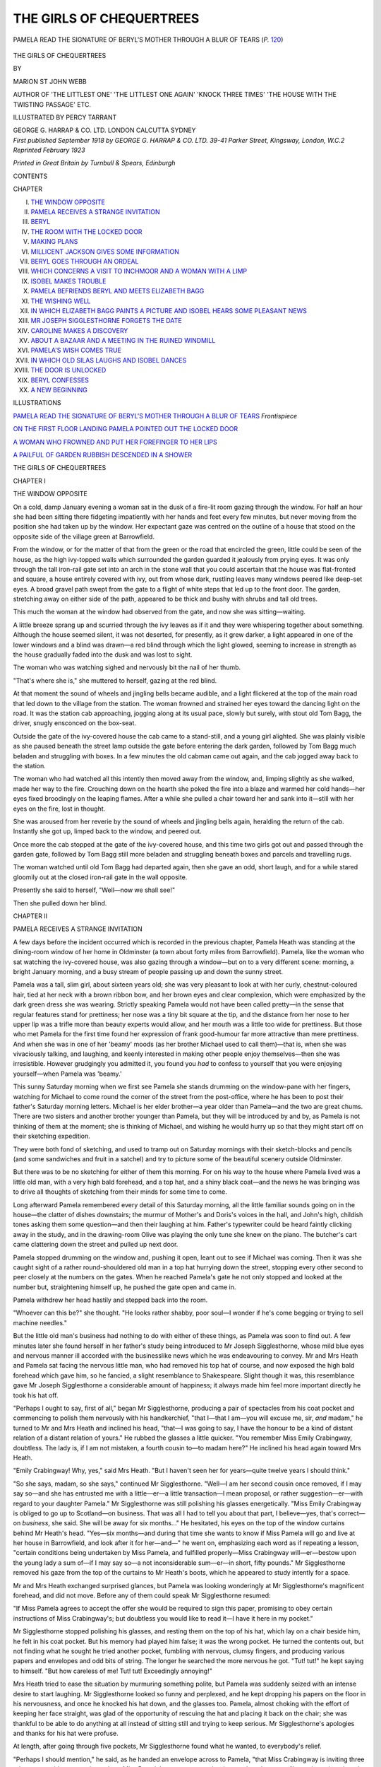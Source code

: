 .. -*- encoding: utf-8 -*-

.. meta::
   :PG.Id: 47471
   :PG.Title: The Girls of Chequertrees
   :PG.Released: 2014-11-26
   :PG.Rights: Public Domain
   :PG.Producer: Al Haines
   :DC.Creator: Marion St John Webb
   :MARCREL.ill: Percy Tarrant
   :DC.Title: The Girls of Chequertrees
   :DC.Language: en
   :DC.Created: 1918
   :coverpage: images/img-cover.jpg

=========================
THE GIRLS OF CHEQUERTREES
=========================

.. clearpage::

.. pgheader::

.. container:: frontispiece

   .. vspace:: 4

   .. _`PAMELA READ THE SIGNATURE OF BERYL'S MOTHER THROUGH A BLUR OF TEARS`:

   .. figure:: images/img-front.jpg
      :figclass: white-space-pre-line
      :align: center
      :alt: PAMELA READ THE SIGNATURE OF BERYL'S MOTHER THROUGH A BLUR OF TEARS (*P.* 120)

      PAMELA READ THE SIGNATURE OF BERYL'S MOTHER THROUGH A BLUR OF TEARS (*P.* `120`_)

   .. vspace:: 4

.. container:: titlepage center white-space-pre-line

   .. class:: xx-large BOLD

      THE GIRLS OF
      CHEQUERTREES

   .. vspace:: 2

   .. class:: medium

      BY

   .. class:: large

      MARION ST JOHN WEBB

   .. class:: small

      AUTHOR OF
      'THE LITTLEST ONE' 'THE LITTLEST ONE AGAIN' 'KNOCK THREE TIMES'
      'THE HOUSE WITH THE TWISTING PASSAGE'
      ETC.

   .. vspace:: 3

   .. class:: medium

      ILLUSTRATED BY
      PERCY TARRANT

   .. vspace:: 3

   .. class:: medium

      GEORGE G. HARRAP & CO. LTD.
      LONDON CALCUTTA SYDNEY

   .. vspace:: 4

.. container:: verso center white-space-pre-line

   .. class:: small

      *First published September 1918
      by GEORGE G. HARRAP & CO. LTD.
      39-41 Parker Street, Kingsway, London, W.C.2
      Reprinted February 1923*

   .. vspace:: 3

   .. class:: small

      *Printed in Great Britain by Turnbull & Spears, Edinburgh*

   .. vspace:: 4

.. class:: center large bold

   CONTENTS

.. class:: noindent small

   CHAPTER

.. class:: noindent white-space-pre-line

I.  `THE WINDOW OPPOSITE`_
II.  `PAMELA RECEIVES A STRANGE INVITATION`_
III.  `BERYL`_
IV.  `THE ROOM WITH THE LOCKED DOOR`_
V.  `MAKING PLANS`_
VI.  `MILLICENT JACKSON GIVES SOME INFORMATION`_
VII.  `BERYL GOES THROUGH AN ORDEAL`_
VIII.  `WHICH CONCERNS A VISIT TO INCHMOOR AND A WOMAN WITH A LIMP`_
IX.  `ISOBEL MAKES TROUBLE`_
X.  `PAMELA BEFRIENDS BERYL AND MEETS ELIZABETH BAGG`_
XI.  `THE WISHING WELL`_
XII.  `IN WHICH ELIZABETH BAGG PAINTS A PICTURE AND ISOBEL HEARS SOME PLEASANT NEWS`_
XIII.  `MR JOSEPH SIGGLESTHORNE FORGETS THE DATE`_
XIV.  `CAROLINE MAKES A DISCOVERY`_
XV.  `ABOUT A BAZAAR AND A MEETING IN THE RUINED WINDMILL`_
XVI.  `PAMELA'S WISH COMES TRUE`_
XVII.  `IN WHICH OLD SILAS LAUGHS AND ISOBEL DANCES`_
XVIII.  `THE DOOR IS UNLOCKED`_
XIX.  `BERYL CONFESSES`_
XX.  `A NEW BEGINNING`_

.. vspace:: 4

.. class:: center large bold

   ILLUSTRATIONS

.. vspace:: 1

.. class:: noindent

`PAMELA READ THE SIGNATURE OF BERYL'S MOTHER THROUGH A BLUR OF TEARS`_ *Frontispiece*

.. vspace:: 1

`ON THE FIRST FLOOR LANDING PAMELA POINTED OUT THE LOCKED DOOR`_

.. vspace:: 1

`A WOMAN WHO FROWNED AND PUT HER FOREFINGER TO HER LIPS`_

.. vspace:: 1

`A PAILFUL OF GARDEN RUBBISH DESCENDED IN A SHOWER`_





.. vspace:: 4

.. _`THE WINDOW OPPOSITE`:

.. class:: center x-large bold

   THE GIRLS OF CHEQUERTREES

.. vspace:: 3

.. class:: center large bold

   CHAPTER I

.. class:: center medium bold

   THE WINDOW OPPOSITE

.. vspace:: 2

On a cold, damp January evening a woman
sat in the dusk of a fire-lit room gazing
through the window.  For half an hour
she had been sitting there fidgeting impatiently
with her hands and feet every few minutes, but
never moving from the position she had taken up
by the window.  Her expectant gaze was centred on
the outline of a house that stood on the opposite
side of the village green at Barrowfield.

From the window, or for the matter of that from
the green or the road that encircled the green, little
could be seen of the house, as the high ivy-topped
walls which surrounded the garden guarded it jealously
from prying eyes.  It was only through the tall
iron-rail gate set into an arch in the stone wall that
you could ascertain that the house was flat-fronted
and square, a house entirely covered with ivy, out
from whose dark, rustling leaves many windows
peered like deep-set eyes.  A broad gravel path
swept from the gate to a flight of white steps that
led up to the front door.  The garden, stretching
away on either side of the path, appeared to be
thick and bushy with shrubs and tall old trees.

This much the woman at the window had observed
from the gate, and now she was sitting—waiting.

A little breeze sprang up and scurried through
the ivy leaves as if it and they were whispering
together about something.  Although the house
seemed silent, it was not deserted, for presently, as
it grew darker, a light appeared in one of the lower
windows and a blind was drawn—a red blind
through which the light glowed, seeming to
increase in strength as the house gradually faded
into the dusk and was lost to sight.

The woman who was watching sighed and nervously
bit the nail of her thumb.

"That's where she is," she muttered to herself,
gazing at the red blind.

At that moment the sound of wheels and jingling
bells became audible, and a light flickered at
the top of the main road that led down to the
village from the station.  The woman frowned and
strained her eyes toward the dancing light on the
road.  It was the station cab approaching, jogging
along at its usual pace, slowly but surely, with stout
old Tom Bagg, the driver, snugly ensconced on the
box-seat.

Outside the gate of the ivy-covered house the
cab came to a stand-still, and a young girl alighted.
She was plainly visible as she paused beneath the
street lamp outside the gate before entering the
dark garden, followed by Tom Bagg much beladen
and struggling with boxes.  In a few minutes the
old cabman came out again, and the cab jogged
away back to the station.

The woman who had watched all this intently
then moved away from the window, and, limping
slightly as she walked, made her way to the fire.
Crouching down on the hearth she poked the fire
into a blaze and warmed her cold hands—her eyes
fixed broodingly on the leaping flames.  After a
while she pulled a chair toward her and sank into
it—still with her eyes on the fire, lost in thought.

She was aroused from her reverie by the sound
of wheels and jingling bells again, heralding the
return of the cab.  Instantly she got up, limped
back to the window, and peered out.

Once more the cab stopped at the gate of the
ivy-covered house, and this time two girls got out
and passed through the garden gate, followed by
Tom Bagg still more beladen and struggling beneath
boxes and parcels and travelling rugs.

The woman watched until old Tom Bagg had
departed again, then she gave an odd, short laugh,
and for a while stared gloomily out at the closed
iron-rail gate in the wall opposite.

Presently she said to herself, "Well—now we
shall see!"

Then she pulled down her blind.





.. vspace:: 4

.. _`PAMELA RECEIVES A STRANGE INVITATION`:

.. class:: center large bold

   CHAPTER II


.. class:: center medium bold

   PAMELA RECEIVES A STRANGE INVITATION

.. vspace:: 2

A few days before the incident occurred
which is recorded in the previous chapter,
Pamela Heath was standing at the dining-room
window of her home in Oldminster (a town
about forty miles from Barrowfield).  Pamela, like
the woman who sat watching the ivy-covered house,
was also gazing through a window—but on to a
very different scene: morning, a bright January
morning, and a busy stream of people passing up
and down the sunny street.

Pamela was a tall, slim girl, about sixteen years
old; she was very pleasant to look at with her
curly, chestnut-coloured hair, tied at her neck with
a brown ribbon bow, and her brown eyes and clear
complexion, which were emphasized by the dark
green dress she was wearing.  Strictly speaking
Pamela would not have been called pretty—in the
sense that regular features stand for prettiness;
her nose was a tiny bit square at the tip, and the
distance from her nose to her upper lip was a trifle
more than beauty experts would allow, and her
mouth was a little too wide for prettiness.  But
those who met Pamela for the first time found her
expression of frank good-humour far more attractive
than mere prettiness.  And when she was in one
of her 'beamy' moods (as her brother Michael used
to call them)—that is, when she was vivaciously
talking, and laughing, and keenly interested in
making other people enjoy themselves—then she
was irresistible.  However grudgingly you
admitted it, you found you *had* to confess to yourself
that you were enjoying yourself—when Pamela was
'beamy.'

This sunny Saturday morning when we first see
Pamela she stands drumming on the window-pane
with her fingers, watching for Michael to come
round the corner of the street from the post-office,
where he has been to post their father's Saturday
morning letters.  Michael is her elder brother—a
year older than Pamela—and the two are great
chums.  There are two sisters and another brother
younger than Pamela, but they will be introduced
by and by, as Pamela is not thinking of them at
the moment; she is thinking of Michael, and wishing
he would hurry up so that they might start off
on their sketching expedition.

They were both fond of sketching, and used to
tramp out on Saturday mornings with their sketch-blocks
and pencils (and some sandwiches and fruit
in a satchel) and try to picture some of the beautiful
scenery outside Oldminster.

But there was to be no sketching for either of
them this morning.  For on his way to the house
where Pamela lived was a little old man, with a
very high bald forehead, and a top hat, and a shiny
black coat—and the news he was bringing was to
drive all thoughts of sketching from their minds
for some time to come.

Long afterward Pamela remembered every detail
of this Saturday morning, all the little familiar
sounds going on in the house—the clatter of dishes
downstairs; the murmur of Mother's and Doris's
voices in the hall, and John's high, childish tones
asking them some question—and then their
laughing at him.  Father's typewriter could be heard
faintly clicking away in the study, and in the
drawing-room Olive was playing the only tune
she knew on the piano.  The butcher's cart came
clattering down the street and pulled up next door.

Pamela stopped drumming on the window and,
pushing it open, leant out to see if Michael was
coming.  Then it was she caught sight of a rather
round-shouldered old man in a top hat hurrying
down the street, stopping every other second to
peer closely at the numbers on the gates.  When
he reached Pamela's gate he not only stopped and
looked at the number but, straightening himself
up, he pushed the gate open and came in.

Pamela withdrew her head hastily and stepped
back into the room.

"Whoever can this be?" she thought.  "He
looks rather shabby, poor soul—I wonder if he's
come begging or trying to sell machine needles."

But the little old man's business had nothing to
do with either of these things, as Pamela was soon
to find out.  A few minutes later she found herself
in her father's study being introduced to Mr Joseph
Sigglesthorne, whose mild blue eyes and nervous
manner ill accorded with the businesslike news
which he was endeavouring to convey.  Mr and
Mrs Heath and Pamela sat facing the nervous little
man, who had removed his top hat of course, and
now exposed the high bald forehead which gave
him, so he fancied, a slight resemblance to Shakespeare.
Slight though it was, this resemblance gave
Mr Joseph Sigglesthorne a considerable amount of
happiness; it always made him feel more important
directly he took his hat off.

"Perhaps I ought to say, first of all," began Mr
Sigglesthorne, producing a pair of spectacles from
his coat pocket and commencing to polish them
nervously with his handkerchief, "that I—that I
am—you will excuse me, sir, *and* madam," he turned
to Mr and Mrs Heath and inclined his head, "that—I
was going to say, I have the honour to be a kind
of distant relation of a distant relation of yours."
He rubbed the glasses a little quicker.  "You
remember Miss Emily Crabingway, doubtless.  The
lady is, if I am not mistaken, a fourth cousin
to—to madam here?"  He inclined his head again
toward Mrs Heath.

"Emily Crabingway!  Why, yes," said Mrs
Heath.  "But I haven't seen her for years—quite
twelve years I should think."

"So she says, madam, so she says," continued
Mr Sigglesthorne.  "Well—I am her second cousin
once removed, if I may say so—and she has
entrusted me with a little—er—a little transaction—I
mean proposal, or rather suggestion—er—with
regard to your daughter Pamela."  Mr
Sigglesthorne was still polishing his glasses energetically.
"Miss Emily Crabingway is obliged to go up to
Scotland—on business.  That was all I had to tell
you about that part, I believe—yes, that's correct—on
*business*, she said.  She will be away for six
months..."  He hesitated, his eyes on the top
of the window curtains behind Mr Heath's head.
"Yes—six months—and during that time she
wants to know if Miss Pamela will go and live at
her house in Barrowfield, and look after it for
her—and—" he went on, emphasizing each word
as if repeating a lesson, "certain conditions being
undertaken by Miss Pamela, and fulfilled
properly—Miss Crabingway will—er—bestow upon the
young lady a sum of—if I may say so—a not
inconsiderable sum—er—in short, fifty pounds."  Mr
Sigglesthorne removed his gaze from the top of
the curtains to Mr Heath's boots, which he appeared
to study intently for a space.

Mr and Mrs Heath exchanged surprised glances,
but Pamela was looking wonderingly at Mr Sigglesthorne's
magnificent forehead, and did not move.
Before any of them could speak Mr Sigglesthorne
resumed:

"If Miss Pamela agrees to accept the offer she
would be required to sign this paper, promising to
obey certain instructions of Miss Crabingway's;
but doubtless you would like to read it—I have it
here in my pocket."

Mr Sigglesthorne stopped polishing his glasses,
and resting them on the top of his hat, which lay
on a chair beside him, he felt in his coat pocket.
But his memory had played him false; it was the
wrong pocket.  He turned the contents out, but
not finding what he sought he tried another pocket,
fumbling with nervous, clumsy fingers, and
producing various papers and envelopes and odd bits
of string.  The longer he searched the more nervous
he got.  "Tut! tut!" he kept saying to himself.
"But how careless of me!  Tut! tut!  Exceedingly
annoying!"

Mrs Heath tried to ease the situation by
murmuring something polite, but Pamela was suddenly
seized with an intense desire to start laughing.  Mr
Sigglesthorne looked so funny and perplexed, and
he kept dropping his papers on the floor in his
nervousness, and once he knocked his hat down,
and the glasses too.  Pamela, almost choking with
the effort of keeping her face straight, was glad
of the opportunity of rescuing the hat and placing
it back on the chair; she was thankful to be able
to do anything at all instead of sitting still and
trying to keep serious.  Mr Sigglesthorne's apologies
and thanks for his hat were profuse.

At length, after going through five pockets, Mr
Sigglesthorne found what he wanted, to
everybody's relief.

"Perhaps I should mention," he said, as he
handed an envelope across to Pamela, "that Miss
Crabingway is inviting three other young
girls—somewhere about Miss Pamela's age—to stay at
her house also—but you will see about that, though,
in the letter."

Pamela opened the envelope and spread out the
sheet of paper it contained so that her mother and
father could read it at the same time.  It was a
sheet of foolscap paper covered with black, spiky
handwriting, writing which Mrs Heath recognized
as Miss Emily Crabingway's from the Christmas
card she received from her every year, the
interchange of Christmas cards being the only
communication she had held with this distant cousin
of hers for the last twelve years.

"Read it aloud, Pamela," said her father.  So
Pamela read the following letter:

.. vspace:: 2

.. class:: noindent white-space-pre-line

CHEQUERTREES,
   BARROWFIELD,
      *January 3rd*

.. vspace:: 1

DEAR PAMELA,

.. vspace:: 1

Although I have not seen you since you were
four years old, I have a fancy that I should like you to
come to Barrowfield and look after my house and its
inmates while I am away on business....

.. vspace:: 2

Here Mr Sigglesthorne smiled and nodded his
head vigorously, and leaning back in his chair
began to polish his glasses again.

.. vspace:: 2

... I shall be away for six months, and during that
time—if you agree to come—you must promise to
obey the following instructions.  You will please sign
your name under them and give the paper to Mr
Sigglesthorne, who is acting for me in this matter, as
I am unable to come and visit you myself owing to my
urgent call from home.

These are the instructions to be obeyed:

1.  While you are staying under my roof you are not
to visit, nor invite to the house, any relatives
whatsoever.

2.  No letters are to be written home, but one
postcard every month may be sent; and you may
only receive post-cards, no letters, from your
relatives—and then only one card each month.

3.  On no account may you try to open the locked-up
room at the end of the first floor landing.
Nor may you peer through the keyhole.

.. vspace:: 2

A faint chuckle escaped Mr Sigglesthorne, a
fleeting, scarcely audible chuckle which he suffocated
immediately.  There was a blank space after the
'instructions' for Pamela to sign her name; and
then a few more lines ended the letter.

.. vspace:: 2

I am leaving my two trusted servants, Martha and
Ellen, to cook, and clean the house.  When I return
at the end of six months I will hand over to
you—providing you have not broken any of the above
conditions—the sum of £50, which is deposited
meanwhile with my banker.  (Enclosed you will find
banker's guarantee for same.)

I am likewise offering the same sum of money to
three other girls who are being asked to come and
stay at my house, and to whom I want you to act
as hostess.  The girls' names are: Beryl Cranswick,
Isobel Prior, and Caroline Weston.

Send me a wire to reach me by Saturday evening
saying whether you accept this invitation or not.  If
you accept you must arrive at Barrowfield not later
than Tuesday next.

Trusting you will be sensible and wire 'yes,'

.. vspace:: 1

.. class:: noindent white-space-pre-line

Yours sincerely,
   EMILY CRABINGWAY

.. vspace:: 2

There was silence for a few moments when Pamela
finished reading.  She handed the banker's guarantee
across to her father, who took it without a
word.

"Well!" queried Mr Sigglesthorne, polishing
nervously.

"Well," said Mrs Heath, "I think we must
have a little time to consider the matter."

"Why does Miss Crabingway want to cut me
off from you all like that, Mother, for six whole
months?" burst out Pamela.

Mrs Heath shook her head and looked across
at Mr Sigglesthorne, who, catching her inquiring
glance, shook his head also.

"I know no more than I have told you, madam,"
he said.  "Miss Crabingway sent for me—she has
been very good to me occasionally, when I have
been temporarily embarrassed for money—if you
will excuse my introducing such a subject—and
asked me to go and see the parents of the young
ladies she wished to invite, and present them
personally with her letter and instructions.  I have
already seen one of the young ladies——"

"And is she willing to come—the one you've
seen?" asked Pamela.

"She is going to make up her mind and wire
to-day to Miss Crabingway, and if she wires 'yes'
she will post on to me the paper of instructions,
duly signed, to my address by Monday morning."  Mr
Sigglesthorne stood up and began gathering
his belongings together preparatory to taking his
leave.  "I will leave you my address; will you
kindly send me your paper, if you decide to accept?
Unfortunately, you have very little time to
consider the matter—only a few hours—as Miss
Crabingway is expecting your wire this evening....
Now is there anything more you would like to ask
me, madam, or sir?" he asked politely.

But although Mrs Heath put one or two anxious
questions, he could throw no further light on the
matter than before.

"I think—if you will forgive my saying so—that
it is just a whim—a fancy on Miss Crabingway's
part.  I feel sure your daughter will be well
cared for at Barrowfield—and if she does not
like it (although I suppose I shouldn't say this)
she can always come home—and forfeit the fifty
pounds, can't she?"

"Yes, that's true," said Mrs Heath.

"H'm, h'm ... yes—anyway, we can talk the
matter over together and wire by this afternoon,"
said Mr Heath.

"This is my address," said Mr Sigglesthorne,
handing Pamela a thumbed and dog-eared visiting-card
on which was printed: "Joseph Sigglesthorne,
Fig Tree Court, Inner Temple, London."  "And
now, if you will kindly excuse me, I must hurry
away, as I have other visits to pay this morning."

Mrs Heath invited him to stay and have some
refreshment before he went, but he declined,
saying that he must lose no time in informing the other
young ladies of Miss Crabingway's invitation.  So
shaking hands all round he departed, leaving them
not a little perplexed.

No sooner was he gone than Doris and Michael
burst into the study, anxious to know what the
queer little old man's business with Pamela could
be.  They were soon told all about it, and read
Miss Crabingway's letter with much curiosity.

Doris, who was a year younger than Pamela,
was as unlike her sister in looks as she was in
temperament.  Doris was pale, very pale, with very
fair hair and eyelashes, and light blue eyes.  She
was inclined to be pessimistic and over-anxious
about most things, and lived up to this reputation
on the present occasion.

Michael, with handsome features, an infectious
laugh, and chestnut-coloured hair (like Pamela's),
was nothing if not optimistic; he and Pamela
were always getting sighed over by Doris because
of the levity shown by them over things which
Doris considered "too important to be laughed
at."  But to-day Michael's optimism seemed to
have suddenly deserted him, and he put down Miss
Crabingway's letter in silence.

Pamela was watching his face anxiously.  "What
do you think about it, Michael?" she asked.

"I don't know.  I suppose it's all right.  What
do you think about it yourself, Pam?" he said.
("Six whole months!  And only a few miserable
post-cards!  Whatever was old Miss Crabingway
thinking of!" said Michael to himself.)

"After all, it's a very simple matter," said Mr
Heath.  "Pamela to look after Miss Crabingway's
house for six months.  There's nothing in that.
Six months' rest from her studies won't harm her,
and she can keep up her sketching and take some
books with her....  It'll be quite a holiday."

"It's only those restrictions about not being
allowed to see any of us—and—and that curious
mention of a locked door..." said Mother.

"Ah, yes!  I don't like the sound of that at all,"
said Doris, shaking her head.

"Oh, come now—it may be only her private and
personal belongings she's put in that room," said
Mr Heath.

"It *might* be, of course," said Doris, in a tone
that implied that nothing was more unlikely.

"Of course that must be it," continued Mr Heath
(from whom Michael and Pamela inherited their
optimism).  "Miss Crabingway wouldn't want all
those strange girls upsetting her personal things....
And remember the fifty pounds—it'll be most
useful for Pamela.  But still, you must decide
yourself, Pamela, what you would rather do."

"I *don't* want to go—and I *do*—if you know
what I mean," said Pamela.

They understood what she meant.  But the
matter had to be decided immediately, and so they
all sat down and began to discuss it from each and
every point of view, until at length, after much
hesitation, Pamela made up her mind to accept
Miss Crabingway's invitation.

Later in the day she and Michael walked round
to the post-office and sent off the wire to
Barrowfield; and Pamela also sent the signed paper off
to Mr Sigglesthorne.

During the next few days Pamela lived in a state
of excited rush and hurry.  There seemed so much
to be done, so many friends to see and say
good-bye to; so many clothes to get ready and pack;
so much shopping to do; and then there were a
hundred and one odd jobs that she meant to attend
to before she went away, and never got time to see
to any of them after all.  Everybody seemed very
kind and anxious to help her as much as they could.
Even John and twelve-year-old Olive begged to be
allowed to help, and proposed that they should
take a hand at packing Pamela's trunk.  Olive,
indeed, could not be persuaded that her help was
not needed until she had been pacified with the
gift of Pamela's glove-box and a scent satchet to
keep for herself.  That was always the easiest
way to divert Olive's ambitions—make her a
present of something you didn't want and she quickly
forgot what she had been clamouring for a few
minutes earlier.  John, who was two years younger
than Olive, was the 'baby' of the family in name
only.  John was sturdy, noisy, and emphatic in
all he said and did—and was not so easily put off
with gifts.  He would accept the gift and then go
on asking for the other thing as well.  Fortunately
he was not so insistent on helping to pack as on
being allowed to sit on the lid of the trunk to squash
it down when it was full and about to be locked.
This little matter was easily arranged, and when
everything was quite ready he was called in, asked
to be so obliging as to cast his weight on to the top
of the trunk—which he did with great alacrity—and
the trunk was locked in triumph.

On the Monday night Mother came into Pamela's
bedroom and wished her an extra good-night.

"Be sure to come home if you are unhappy,
dear.  Or if you are ill or anything—let me
know—and bother the old fifty pounds," said
Mother.  "Promise me, Pamela—or I shall be so
unhappy."

So Pamela promised.  "But I'm sure to be all
right, Mother, and you're not to worry about me
at all, dear.  But do take care of yourselves, all
of you, till I come back."

Pamela said good night quite cheerfully, but
after her mother had gone downstairs again she
found that she did not feel cheerful a bit.  She
began to think things like "This is the last time
I shall sleep in my own little room," and "This is
the last time I shall hear Michael whistling on
his way upstairs," until she made herself cry.
Then she scolded herself for being so silly, and fell
asleep.





.. vspace:: 4

.. _`BERYL`:

.. class:: center large bold

   CHAPTER III


.. class:: center medium bold

   BERYL

.. vspace:: 2

When Pamela alighted at Barrowfield
station on the Tuesday afternoon
daylight was beginning to fade and a fine
drizzling rain had set in.  She gazed round the
deserted platform, and gave a shiver as a chilly
little breeze rustled past her, stirring the loose bits
of paper on the stone paving and making the
half-closed door of the General Waiting Room creak
dismally as it pushed it farther open.  Pamela
had been sitting for an hour and a half in the train,
and she felt cold and stiff and suddenly depressed.
She was the only passenger to get out at Barrowfield,
and the only living soul about the place as
far as she could see was a porter, who now came
strolling down the platform and took charge of her
luggage.

"Where to, miss?" inquired the porter; and
his voice at once reminded Pamela of the voice of
a man who used to come round selling muffins in
Oldminster, and this made her conjure up an
instant's vision of home and Mother and Michael
and all of them sitting round the fire while Doris
toasted muffins for tea.  It was a ridiculous thing
to think of at this moment, but she could not help
it.  How she wished she were at home, toasting
muffins....  But the man was waiting.

"Miss Crabingway's house, Chequertrees," she
answered.  "Is it far from here?"

"'Bout a mile an' 'arf, Chequertrees is," said
the porter.

"Oh, dear," said Pamela.  "Well, can I get a
cab or anything?"

Before the porter could reply the sound of heavy
footsteps was heard on the wooden floor of the
station entrance, and the next moment Tom Bagg
hove into sight.  Of course Pamela did not know
what his name was then, though she knew it well
enough afterward; you could not help knowing
it if you stayed in Barrowfield more than a couple
of hours, because Mr Bagg was a local celebrity.
However, all Pamela knew at present was that a
fat, burly man with an enormous waterproof cape
and a waterproof hat stood before her.  Here was
the very person she wanted—the Barrowfield
cab-man.  He touched his hat with a fat forefinger.

"Evenin', miss.  Ascuse me, but are you the
young lady for Chequertrees?" he asked.

When Pamela had informed him that she was,
he told her that he had had instructions from Miss
Crabingway to convey her and her luggage from
the station.

So Pamela got into the welcome cab outside,
and was driven away through the dusk.  She
could not see much through the blurred and
steaming windows, and the little she could make out
appeared to be all hedges and trees.  Presently
she could feel that the cab was going downhill,
then the pace slackened and it seemed to climb a
little, then for a long time (or so it seemed to
Pamela) the cab jogged along on level ground.
The slow pace at which the cab moved along,
the impossibility of seeing anything through the
windows, and her impatience to reach her journey's
end, made it seem a very long mile and a half from
the station.

All at once the cab stopped with a violent jerk.
And here was Chequertrees, at last.  Tom Bagg
clambered down from his seat and held the cab
door open while Pamela got quickly out.  He
smiled genially down at her, and then pulled the
iron bell-chain outside the gate of the house.

While Tom Bagg got her boxes down from the
cab Pamela gazed at the house which was to be her
home for the next six months.  She could not see
very much of the house from the gate—a tall
iron-barred gate set into a high wall topped with ivy.
There was a long and wide gravel path up to the
front door, and Pamela could see that the house
was covered with ivy and had many windows.
The garden struck her as being a lovely place for
hide-and-seek, on account of its thick bushes and
number of big trees.  As she passed through the gate
and made her way along the path, the cabman
following with her luggage, she saw that there was
a light in one of the windows behind a red blind.

She had no time to notice anything else before
the front door was opened by a middle-aged servant
in white cap and apron.

"Oh, I'm Miss Heath—Pamela Heath," said
Pamela, as the maid waited silently.

"Oh, please come in, miss," said the maid.
"Miss Crabingway told us to expect you."

Pamela stepped in, then turned to the cabman,
remembering his fare; but she was told that he
had already been paid by Miss Crabingway, and
was going back to meet the next down train and
fetch another young lady to the house—"What I
was told you was expecting here," he said to the
maid.

"That's right," she replied.  "Two more young
ladies we are expecting to-night."

"Oh, aye.  Two it might be—one for certain.
*I* remember.  Good evenin', miss."  And depositing
Pamela's boxes in the hall the cabman took
his departure.

Pamela then became aware that another white-aproned
servant was standing at the back of the
hall, waiting to receive her; she was quite an
elderly woman with white hair.  Directly Pamela
caught sight of her kind, motherly old face, the
feeling of depression that had been with her ever
since she had got out at Barrowfield station fell
away from her, and she felt at home.  This was
Martha, she learnt, and Ellen it was who had opened
the front door.  In the few minutes' talk Pamela
had with them before being shown upstairs to her
bedroom to take off her outdoor things and have
a wash, she gathered that Miss Crabingway had
departed yesterday morning, and had left word
that all orders were to be taken from Miss Pamela,
"just as if it was Miss Crabingway herself that
was telling us what to do," volunteered Ellen.  It
made Pamela feel awfully young and inefficient
and responsible to hear these two elderly,
experienced housekeepers asking *her* for orders.

"Oh, you'll please go on just as usual, won't
you? ... It's all so strange and new to me—I
do hope you'll help me to do things right.
I'll have to come and talk things over with you
presently," she said.

And though Ellen declared in tones of great
solemnity that anything that she could do to be of
use to Miss Pamela would be done with pleasure,
yet it was the kindly smile in Martha's eyes that
comforted Pamela.  Things would be all right, she
felt, so long as Martha was there.

Pamela felt a great liking for Martha from the
first—she seemed such a sensible, cheerful soul;
and the more Pamela got to know about her
afterward the more she respected and trusted her.
Ellen she was not so sure about, though she grew
to like her later on, in spite of her melancholy
expression and tone of voice.  Pamela was not
long in discovering that Ellen had grown to enjoy
her melancholy as other people enjoy their
happiness.  It was an art in which Ellen certainly
excelled.  She could relate at great length, when in
the mood, all the various strokes of bad fortune that
had fallen on her numerous relatives and acquaintances,
and all the illnesses they had suffered
from, and died of, and her favourite recreation
was wandering round old churchyards and
exclaiming over the early age at which numbers of
people died.

But though Martha and Ellen might be opposite
temperamentally, yet they certainly united in
making Pamela very welcome on her arrival at
Chequertrees, and she found them most kind and
willing and anxious to make her comfortable.
Ellen carried her boxes up to the bedroom, while
Martha bustled about, getting hot water for her
to wash, and pulling down blinds and lighting the
gas.

As soon as Pamela was left alone in her bedroom
she threw off her hat and sat down on a chair and
looked about her, taking stock of her new
surroundings.  Of course she had not had time to
notice much so far, but as she had passed through
the square hall and up the soft-carpeted stairs to
her bedroom, which was on the first floor landing,
she had got an impression of a house well furnished,
but sombre.  There were a great many thick
plush curtains hanging over doors and at windows,
and the walls were crowded with pictures, most
of them having heavy dark frames.  And now,
this room, which Miss Crabingway had said was
to be Pamela's bedroom—well, it was handsomely
furnished and clean, but to Pamela's eyes, used
to her airy, sparsely furnished little room at home
with its fresh white paint, oak furniture, and plain
green linoleum, this room seemed dark and
overcrowded.  The bedroom suite was dark mahogany,
and had as one of its pieces a huge wardrobe with
two glass doors which filled almost the entire length
of one wall; it was evidently intended, originally,
for a much larger room than the one it was in at
present; here it towered over the other furniture
like a bullying giant.  The bedstead, dressing-table,
and washstand, although they were of dark
mahogany, were evidently not of the same set
as the wardrobe.  Pamela observed that the
wallpaper was an all-over floral design in various shades
of green and raised gold roses; the gloomy,
old-fashioned fireplace, with its marble mantelpiece,
on which were arranged a score of old china
ornaments and photo frames, and a massive marble
clock, was the chief feature of the wall opposite
the wardrobe.  The window-curtains, the duchess
set on the dressing-table, and the coverlet on the
bed were the only touches of white to relieve the
general sombreness that prevailed.  Pamela was
sorry to see that there was a thick soft carpet
on the floor—she hated carpets in bedrooms.  As
she wandered round the room she was to occupy
for many a day to come, becoming acquainted with
it from various angles, she sighed; everything
looked solid, expensive, and subdued, but it did
not please her eye at all (though she had to admit
to herself that everything seemed very comfortable
nevertheless).

The clothes you choose, and the furniture you
choose to surround yourself with, are an index of
your character to a stranger.  To Pamela, who
could not remember ever seeing Miss Crabingway,
this room was an introduction.  Of Miss Crabingway's
character she knew nothing, but in her
mind's eye she pictured Miss Crabingway fond
of solid, expensive things, as large and dark, with
rich, black, rustling dresses, and gold brooches,
and a lot of thick gold rings set with large stones
on her fingers.  Her face she could not imagine—except
that it would be massive and well preserved.
Pamela never could imagine people's faces, in her
mind's eye; she could conjure up people's figures
and movements clearly—but the faces were always
dim and misty.  It sometimes worried her that
even her mother's face or Michael's refused to be
clearly recalled when she was away from them.
Of course she knew their features by heart, and
every twist and turn of their heads—but she could
not see their features in her mind's eye.

Having imagined Miss Crabingway, therefore,
as well as she was able, she hastily flung off her
outdoor things, washed her hands and face and
brushed her hair, and prepared to go downstairs.
She was wearing her artistic, dark green frock,
and as she stood a moment with her hand on the
door knob taking a final glance round the room,
she looked as fresh and clear-eyed a specimen of
girlhood as one could wish to see.

She made her way downstairs, and seeing an
open door and a lighted room on the left of the
hall, she entered.  It was, as she had expected,
the dining-room.  Dark, sombre furniture again,
and rich hangings; there was a cheerful fire
burning in the grate, and a white cloth, and cups and
saucers on the table hinted at tea in the near
future.

Pamela had come in silently, her footsteps making
no sound on the thick carpet, and it was not until
she had been standing for a few seconds inside the
doorway that she noticed that there was some one
already in the room—some one who had evidently
not seen, nor heard, Pamela enter.

Crouching by the fire, and almost hidden by a
big arm-chair that stood on the rug, was a girl;
she had her back to the door and did not move as
Pamela stood watching for a moment.  The girl's
thin hands were stretched out to the blaze as if
she were cold, and her head leant against the side
of the chair; she made no sound, but there was
something in her attitude that suggested great
dejection and loneliness.

Pamela was just about to go forward when a
slight sound between a sob and a sigh escaped the
figure, and Pamela paused.  She felt that it would
make the girl embarrassed to think that she had
been watched and overheard.  So Pamela backed
stealthily out of the room (hoping she wouldn't
run into Ellen or Martha), and crept up the stairs
again; she waited a moment on the landing, shut
her bedroom door with a snap, then came running
downstairs, humming and patting the banisters
with her hand as she came—so as to give warning
of her approach.

She entered the dining-room.  The girl was
sitting in the arm-chair now, and stood up nervously
as Pamela came in.  She was a pale, thin girl,
with large dark eyes and black hair, and her
movements were nervous and jerky.  She wore a
dark-coloured skirt and a white silk blouse with
short sleeves to the elbow, which made her look
very cold, and emphasized the thinness of her arms.

The two girls gazed at each other for a second,
then Pamela gave a friendly smile.

"As there's no one here to introduce us, we'll
introduce ourselves, shall we?  I'm Pamela Heath,"
she said.

"I'm Beryl Cranswick," said the girl, smiling shyly.

Pamela held out her hand, and they shook hands.

"I'm so glad to meet you," said Pamela.  "I
suppose we are the first two to arrive."

"I suppose so," said Beryl, which did not help
matters forward at all.

"What time did you arrive?" asked Pamela.
"I came by the four o'clock train from Marylebone."

"I arrived here this afternoon about three,"
Beryl informed her.

"Oh, you've been here a long time then—it's
just gone six now.  I didn't know you were here
when I came—they didn't mention it to me....
But have you had any tea yet?"

Beryl shook her head.

"Why—why ever not?" said Pamela, in surprise,
ringing the bell by the fireplace.  "We'll
have some at once, shall we?"

"They did ask me if I'd have some—but I said
I'd wait.  I—I didn't like to—to bother
them—till you came," stammered Beryl.

"Why, you must have been awfully cold and
hungry after that long railway journey; you
*should* have had a cup of tea and something—I'm
sure it wouldn't have been a bit of trouble to them,"
said Pamela, seizing the poker and stirring up the
fire.  "Sit down and have a good warm—you
look quite cold still.  We'll soon have this fire
... there! that's better."

Ellen appeared at this moment, in answer to
the bell.

"Oh, could we have some tea, please?" said
Pamela.  "What time are the other arrivals
expected, can you tell me?"

"I don't know, miss," replied Ellen.  "At
least, not for certain—sometime to-day, that's
all Miss Crabingway told us.  The last down train
gets in at Barrowfield at midnight."

"Oh, I see.  Well, it's no good waiting for them,
I suppose—we'd better have tea now in case they
don't arrive till midnight," said Pamela.

"Very well, miss.  I'll bring it in at once," and
Ellen departed.

It was rather a queer experience for Pamela,
playing hostess in this strange house to strange
people, but her frank, easy manners helped her
considerably.

Beryl, in Pamela's position, would have suffered
agonies of indecision and nervousness, and she
felt thankful she was not in Pamela's shoes, though
she certainly envied the unself-conscious ease with
which Pamela managed things.  They were really
quite small, insignificant things, but to Beryl,
very self-conscious and timid, they would have
caused much dismay.  Beryl was passing through
a stage of acute self-consciousness, not due to vanity
in the slightest, but to nerves.  Even to eat in
public was a misery to her; although she was aware
that she was scrupulously particular in the way
she drank or ate her food, yet she hated having
to have meals with other people; she always felt
that they were watching her—criticizing her.

And so, when she and Pamela had tea together
for the first time, she hardly ate or drank anything.
Unfortunately, by accident, she got a plum jam
stone in her mouth and did not like to remove
it, suffering much discomfort in consequence until
Pamela's attention being distracted to the window
blind behind her for a moment, Beryl quickly
conveyed the stone to her plate again, and finished
her tea in peace.  Pamela, who was as fastidious
as anyone in her table manners, was yet quite easy,
and appeared to enjoy a huge tea with comfort
and daintiness combined.  Beryl certainly did envy
her that evening.  She wondered what Pamela
would have done if she had got a plum stone in her
mouth—and rather wished this could happen so
that she might see how easily Pamela would act.
But Beryl's luck was out; no such opportunity
occurred.

Over tea Pamela gave Beryl a long account of
her home and people, and then began making
inquiries about Beryl's home.  But Beryl was
strangely reticent, and only stated a few bald facts.
She was an orphan, she said; no brothers—no
sisters—and her father and mother had been dead
many years; her aunt, with whom she lived, had
her home just outside London—at Enfield.  Beryl
said she had never been to boarding-school;
no, she didn't go out much—didn't know many
people—they lived very quietly—and so on.  From
Beryl's manner Pamela gathered that she did not
wish to discuss her home or aunt, so the matter
was dropped, and Pamela suggested that when
tea was over they should ask Martha or Ellen to
show them over the house, so that they would
know their way about.

Both Martha and Ellen professed themselves
delighted to show them over the house, and so
both of them accompanied the two girls on a
tour of inspection.  Martha, who liked to do
things thoroughly while she was about it, insisted
on them seeing every room and cupboard from
top to bottom of the house, with the exception,
of course, of the locked-up room at the end of the
first floor landing.

On this landing there were five rooms: the
locked-up room ran right across the front of
the house, the locked door being opposite the
stair-head; on either side of the landing were two
rooms—all four to be used as bedrooms for the
girls, each having a separate room to herself.
The rooms allotted to Pamela and Isobel Prior were
on the left, Isobel's adjoining the locked room;
Beryl's room was opposite to Pamela's, and her
next-door neighbour was to be Caroline Weston.

Another flight of stairs, starting near by Beryl's
door, led up to Martha's and Ellen's rooms, the
bath-room and airing cupboards, and another spare
bedroom.

The ground floor included the dining-room (which
we have already seen) and, on the opposite side of
the hall, a large drawing-room with French windows
that led into the garden.  Next door to the
dining-room, and at the back of the house, was a queer
little room with books all round the walls, a huge
writing-desk (much too large for the rest of the
furniture), half a dozen odd chairs, an old spinning-wheel,
and a glass cabinet full of curiosities.  This
was called the 'study,' Martha said, where Miss
Crabingway read or attended to her correspondence;
but, in spite of the books, it looked more like an
interesting museum of odds and ends.  A spacious
kitchen and scullery with a big larder, and a cosy
little sitting-room, leading out of the kitchen, and
set apart for the use of Martha and Ellen,
completed the ground floor.

There seemed to be a good many windows in
each room, so it ought to be a light house in
the daytime, Pamela thought; otherwise her first
impression of sombre richness was strengthened
after seeing over the rest of the house.  The
furniture and fittings were all good and heavy-looking;
the walls were everywhere crowded with pictures—some
originals, some copies of well-known pictures,
and some photographic picture studies of people
and places.  There were carpets and dark furniture
in every room.  And what struck Pamela as being
very strange was that each room in the house had
at least one odd-sized piece of furniture in
it—either much too large or much too small to be in
keeping with the rest of the room; and this
particular piece, in each case, seemed to occupy a
very prominent position, so that one couldn't help
noticing it.  It reminded Pamela of the doll's
house belonging to Olive at home, where the doll's
kettle and saucepan were the same size as the
chairs, and too big to stand on the doll's kitchen
stove.  She wondered how Miss Crabingway had
come to possess these odd bits of furniture, and
was just looking at the extraordinarily small
piano-stool set before the huge grand piano in the
drawing-room, when a sudden ring at the bell announced a
fresh arrival, and Martha hurried out of the room
to open the front door.





.. vspace:: 4

.. _`THE ROOM WITH THE LOCKED DOOR`:

.. class:: center large bold

   CHAPTER IV


.. class:: center medium bold

   THE ROOM WITH THE LOCKED DOOR

.. vspace:: 2

Isobel Prior and Caroline Weston had arrived
together, having travelled in the same railway
carriage, each ignorant of the fact that the
other was bound for Chequertrees, until the waiting
cab at the station had made this known to them.

"I'm simply *dead*," were the first words Pamela
heard as she came out of the drawing-room to greet
the new-comer.  The speaker was a well-dressed,
fluffy-haired girl with an aristocratic voice and
bearing, who was standing in the hall amid a pile
of luggage.

"Why, that sounds a cheerful beginning!  Who
is it that's dead?" asked Pamela laughingly, as
she came forward.

The girl stared rather haughtily at Pamela for
a second, then smiled and shook hands.

"Oh, I suppose you are Miss Heath," she said.
"I am Miss Prior.  I've had a perfectly impossible
journey here to-day, and I'm simply fagged out
and perishingly cold."

"We must get you something hot to drink,"
said Pamela, "and you must have a good rest.
Would you like to come straight into the dining-room
and have a warm—there's a lovely fire
there—or would you rather go up to your bedroom
first?"

"Oh, *please*—a wash and tidy up first," said
Isobel.  "I must look such a fright——"

And then Pamela noticed that another girl was
standing beside Martha, just inside the front door.
A big plush curtain in the hall almost hid her from
view.

"I'm awfully sorry—I didn't see anyone else
had arrived," said Pamela.  "Are you—are you
Miss Caroline Weston?"

The girl gazed stolidly at Pamela—a heavily-made
girl, plumpish, and wearing spectacles; she
carried a very neat handbag in one hand and a
very neatly rolled umbrella in the other hand.

"Y-e-s," she said, in a slow, drawling voice.

Pamela shook her warmly by the hand, and then
offered to take the two girls upstairs and show them
their rooms.  As they passed the drawing-room
door Pamela caught sight of Beryl, who was waiting
shyly in the background, and she immediately
introduced her to the others.

"Beryl and I have just been shown over the
house," Pamela explained.  "We only arrived
to-day, of course—a few hours ago—I expect you're
too tired to want to bother to see all round
to-night, and if you are you must go over it in the
morning.  Then we shall all know our way about,
shan't we?  Come along, Beryl, let's take these
poor weary travellers up to their rooms.  And,
Martha, can we have some hot supper—in about
twenty minutes, please?"

Once again the house was astir with the bustle
of welcoming the latest arrivals.  Martha vanished
into the kitchen to prepare something hot and
tasty for supper, while Ellen hurried to and fro
with warm water for washing, and carried boxes
and parcels upstairs, and lit gases, and pulled down
blinds, and generally made herself useful, while
Pamela, followed by Beryl, showed Isobel and
Caroline to their rooms, doing her best as hostess
to make them feel comfortable and at home.

Over supper the four girls became better
acquainted.  Naturally they were all very curious
to know why Miss Crabingway had invited the
four of them to Chequertrees, and they studied
each other with interest, trying to find an answer
to the riddle.  Following Pamela's friendly lead
they talked of themselves, and their homes, and
the journey to Barrowfield.  That is, all of them
talked a good deal with the exception of Beryl,
who still seemed very shy and only spoke when she
was addressed directly.

Pamela was in one of her 'beamy' moods that
night.  She beamed and laughed and talked and
thoroughly enjoyed herself during supper, not a
little excited by all the strange surroundings and
the strange new acquaintances she was making;
perhaps it was her genuine interest in everything
and everybody that made her so jolly a companion—and
so unself-conscious a one.  Anyway, she
liked girls—nearly all girls—and they liked her as
a rule.  Of course she had her dislikes, but on the
whole she got on very well with girls of her own
age.  How was she going to like and get on with
these girls, all about her own age, who were sitting
at supper with her this evening, she asked herself.

She felt vaguely sorry for Beryl, as if she wanted
to protect her, because Beryl seemed so painfully
shy and ill at ease; her clothes were cheap-looking
and unsuitable for the time of year.

Isobel seemed to Pamela to be slightly
disdainful of everything and everybody; she had
a habit of over-emphasizing unimportant words
when she talked, and appeared at times to
exaggerate too much.  Her clothes were well chosen and
evidently of very good material, and well tailored.
Her features, framed by her pretty, fluffy hair,
were clear-cut and refined; she would have been
a pretty girl had it not been for her eyes, which
were deep-set and a trifle too close together.  She
talked a good deal about her 'mater' and 'pater,'
and her brother Gerald and his motor-car.

Caroline, beside Isobel, looked very plain, and
almost dowdy, in spite of the fact that her clothes
were good—the reason being that her clothes did
not suit her at all.  She had no idea how to make
the best of herself; her one great idea was to be
neat at all costs.  Her drab-coloured hair was
brushed back smoothly, in a most trying fashion;
and never by any chance would she have a button
or hook missing from any of her clothing, nor a
hole in her stocking—and this was a credit to her,
because she worked as slowly with her needle as
she did with everything else, though it must be
owned that she was very fond of sewing.  Very
slow, very methodical, very neat—such was
Caroline.  "I believe she even dusts and wraps up in
tissue paper each needle and pin and reel of cotton
after she has finished with it," was Isobel's opinion
after she had known her a week; and although
this may sound like one of Isobel's exaggerated
remarks, yet it was nearer the truth than she
herself dreamt when she said it.

What acquaintance had Miss Crabingway had
with these three girls, Pamela wondered.  And
what had made her choose them—and herself.
They made an oddly assorted quartette.

As they were rising from the supper-table she
asked them whether any of them knew Miss
Crabingway well, and learnt to her surprise that none
of them had more than the slightest acquaintance
with her.  Neither Isobel not Caroline could
remember ever seeing Miss Crabingway, and Beryl
said vaguely that she had seen her once—a long
time ago.  Beryl said she believed that her mother
had been a friend of Miss Crabingway's, many
years back.  Isobel said her mater had met Miss
Crabingway abroad—had happened to stay in the
same hotel—about six years ago.  An uncle of
Caroline's, so she informed them, had once done
some business transactions with Miss Crabingway,
and had corresponded with her since, at intervals.

"Well, I can't make it out at all," thought
Pamela to herself.  "Why Miss Crabingway should
have invited us—four girls—practically strangers
to her—to come and stay at her house while she
is away....  I can't see any reason for it....
Anyway, I suppose we shall know when she returns."

The supper having considerably revived Isobel,
she said she would like to see over the house before
she went to bed; and Caroline, having no objection
ready against this suggestion (except that she
was half asleep in her chair), found herself joining
in this tour of inspection and stolidly taking stock
of the house that was to be her home for the next
six months.

In a whispered aside to Pamela Isobel pronounced
the dining-room wall-paper 'hideous' and
the drawing-room decorations 'perfectly
awful'—both remarks being overhead by Ellen, who
glared at the back of Isobel's head in silent
indignation at this reflection on her mistress's taste.
It was certainly not good manners on Isobel's
part, but she was not over-sensitive about other
people's feelings, and was rarely aware of the fact
when her words or tone of voice had hurt or given
offence.

On the first floor landing Pamela pointed out
the locked door.  The girls knew that they were
forbidden to try to open it, or look through the
keyhole, their instructions being the same as
Pamela's.

.. _`ON THE FIRST FLOOR LANDING PAMELA POINTED OUT THE LOCKED DOOR`:

.. figure:: images/img-046.jpg
   :figclass: white-space-pre-line
   :align: center
   :alt: ON THE FIRST FLOOR LANDING PAMELA POINTED OUT THE LOCKED DOOR

   ON THE FIRST FLOOR LANDING PAMELA POINTED OUT THE LOCKED DOOR

"And to think that one little action—just
kneeling down and putting your eye to the
keyhole—would make you lose fifty pounds!" exclaimed
Isobel.  "It's not worth losing all that money
just for curiosity, is it?"

"Rather not," said Pamela.  "I vote that we
all keep away from that door as if the paint on it
were poisonous to touch."

"I'm sorry my room's next to it," Isobel went
on, "but it doesn't really matter—though I like
to keep as far away from temptation as I can ... not
that I *want* to look inside, but—you know the
feeling—just because I know I mustn't——"

"I know the feeling," agreed Pamela.  "But
don't you think it would be wisest not to talk about
it any more, or we shall all be dreaming about it
to-night."

Ellen, who was leading the way up to the top
floor where her own room and Martha's room were
situated, pricked up her ears at this.

"Dreams go by contrary," she said to herself
mechanically, and, apparently, without meaning.
Besides being a mine of information on melancholy
events, Ellen was a great believer in dreams,
possessing as many as ten 'dream books,' which she
consulted frequently on the meaning of her dreams.
Ellen believed also in fortune-telling by
tea-leaves, and lucky stars, and the like.  And many
a time she had made even Martha—who knew her
little ways and generally laughed tolerantly at
her—turn 'goose-flesh' at the terrible fate she would
read out for Martha and herself from the tea-leaves
left in their cups.

"Do you believe it's possible to *dream* what is
inside that room—I mean dream truly—if you
set your mind on it just before going to sleep?"
Isobel asked of Pamela, as she glanced round the
bath-room.

Caroline, who was examining everything in the
bath-room closely and minutely, as was her habit,
raised her head as if to speak, but Pamela, who
had her back turned to her and did not see her
mouth open, replied:

"I don't know.  I'm afraid I'm not an expert
on dreams—I hardly ever dream myself."

"Wouldn't it be fun," suggested Isobel, as they
all made their way downstairs again, "if each of
us tried hard to dream what was inside the
room—and then tell each other what dreams
we had had, in the morning—and when Miss
Crabingway comes back we will see if any of us
are right."

"Oh, I don't know," said Pamela.  "Somehow
I don't think we'd better even try to dream what
is inside the room.  Perhaps it isn't quite fair
to—to—I don't know how to put it—  Anyway, I
think it would be better if we left the subject
entirely alone, don't you?"

Again Caroline opened her mouth and was
about to say something, when Isobel burst in with,

"Oh, but Miss Crabingway didn't say we were
not to *dream* about it, did she? ... That would
be impossible to forbid....  But still, perhaps
it's best not to meddle with the subject.
It's not worth losing fifty pounds over, anyway."

Beryl, although she had accompanied the others
over the house, had not spoken a word since they
left the dining-room, but she had listened to all
that was going on with much interest.  Here was
another girl, Isobel, who seemed quite at home
among strangers in a strange house, thought Beryl;
but she did not envy Isobel; she was vaguely
afraid of her.  Caroline appeared more at her ease
than Beryl had expected her to be; though
Caroline seemed to others slow and awkward, she was
not aware of this herself, and so was not made
uneasy on that score.  Caroline did not know her
own failings, while Beryl was keenly alive to *her*
own—and suffered accordingly.

As the four girls bid each other good-night a
few minutes later, Caroline found the opportunity
she had been waiting for, and mentioned
something that had been fidgeting her since her
arrival.

"Oh—er—do you know if my room has been
well aired?" she asked slowly, reminding Pamela
irresistibly of an owl as she gazed solemnly through
her spectacles.  "I'm rather subject to chills—and
mother told me to be sure and see that my bedroom
had been well aired."

Fortunately Martha was able to assure her on
this point, and Caroline went upstairs apparently
content.  But before she went to sleep she
thoroughly fingered the sheets and pillow-cases to
satisfy herself that Martha was a strictly truthful
person.


When, at length, every one had retired and all
was quiet, a little breeze arose in the garden and
scurried round the house, whispering excitedly
among the ivy leaves.  But though the breeze
ruffled and agitated the cloak of ivy, it had no
power to stir the old house beneath, which stood,
grim and unmoved, brooding in silence over the
strangers within its walls.





.. vspace:: 4

.. _`MAKING PLANS`:

.. class:: center large bold

   CHAPTER V


.. class:: center medium bold

   MAKING PLANS

.. vspace:: 2

In the morning, as soon as breakfast was over,
Pamela held an informal 'council meeting'
in the drawing-room.

"I thought we'd better just talk over some sort
of plan for organizing things, so that we shall all
be as comfortable as possible," she said, leaning
her elbow on the small round table before her and
resting her chin in the palm of her hand.  "You
see, it isn't as if there was a real hostess here—you
know what I mean—it isn't as if we could drop
into the ordinary life of the household.  Here we
are—four strangers yesterday, four acquaintances
to-day—and we've got to live and work and play
together for the next six months.  Now what are
the best arrangements to make, so that we'll all
have a good time?  It's left entirely in our hands.
Anybody got any suggestions?"  She looked
smilingly round at the other three girls.

Isobel was the only one who answered.

"Of course we didn't know *what* we should be
expected to do when we came here," she said.
"It was all such an *awful* hurry and scramble—there
was no time to think of anything."

"I know," agreed Pamela.  "But now we are
here, we'd better have some sort of plan, don't
you think—so as to leave each other as free as
possible—I do hate tying people down to time
and—and things—but we'll have to have some sort
of arrangements about meals, for instance, or else
we'll keep Martha and Ellen busy all day long.
Luckily, we've got hardly any housekeeping
difficulties.  I had a talk with Martha and Ellen this
morning, before breakfast, and they're going on
with their work just as usual.  Martha does all the
cooking and washing, and Ellen does the general
work.  But I expect four girls in the house will
make a good bit of difference!  So I propose that
we each make our own bed and tidy our own room
every morning—and Ellen will clean the rooms out
once a week.  It won't take each of us long of a
morning.  What do you say?"

Beryl agreed at once; and Isobel, though she
said she wasn't *used* to doing housework, promised
to do her best; Caroline was understood to say
she preferred making her own bed because other
people never made a bed to her satisfaction.

Having settled this little point, Pamela went on:

"As regards shopping—Martha says she always
sees about getting in provisions, but she would like
us to say what we'd like for breakfasts, and dinners,
and so on.  She says Miss Emily Crabingway left
a sum of money with her for purchasing enough
food for the next three months; after that time
has elapsed, Mr Joseph Sigglesthorne is to send on
a further sum—enough for the final three months.
You see that's all arranged for us; but we've got
to choose the meals, and I thought it would be a
good plan if we took it in turns, each week—first
one, then the other—to draw up a list of meals for
the week.  Write it all out, and take it in to
Martha.  What do you think?  Martha likes the idea."

"I'm quite willing, but I don't believe I could
think of enough variety for a week straight off,"
said Beryl.

"Oh, yes, you could," said Pamela, "with the
help of Mrs Beeton's Cookery Book—there are no
end of hints in there.  Martha has a copy of the
book on a shelf in the kitchen; she'll lend it to us.
She says it's very useful, but rather too extravagant
for her liking, with its 'break eight eggs and beat
them well,' and 'take ten eggs' and 'take six eggs'
and so on.  Martha says she always looks up a
recipe in Mrs Beeton's, and then makes it her own
way (which is always quite different)."

"As long as you don't choose boiled haddock
every morning," said Isobel, "and don't give us
lamb chops and mashed potatoes every dinner-time—with
rice pudding to follow—I'm sure we'll none
of us try to assassinate you on the quiet."

"I don't mind taking my turn at choosing the
meals," said Caroline, thinking tenderly of suet
roly-poly.

"And I'll do what I can," remarked Isobel, more
in her element when choosing work for others to
perform than in doing work herself.  She had
momentary visions of how she would astonish the
others by the magnificence of her menus; none of
the 'homely' dishes for Isobel; with the aid of
Mrs Beeton, who knows what might not be accomplished
in the way of exclusive and awe-inspiring
dishes.  "But *you* choose the first week's meals,
*do*," she begged Pamela.

As this suggestion was proposed, seconded, and
carried unanimously by the others, Pamela agreed,
and so the matter was settled.

"Having now disposed of our housekeeping
duties," Pamela laughed, "now what are we going
to do with the rest of our time?  Had any of you
any idea of keeping up studies, or attending classes,
or anything of that sort?  You see we are left
idle—to act entirely on our own initiative—without
any suggestions or arrangements whatever on Miss
Crabingway's part.  And I know that, speaking
for myself, I don't want to idle away the next six
months."

"*I* shouldn't mind being idle," observed Isobel.
"In fact mater said the six months' rest would do
me no harm.  I was just going back to college,
you know, when we heard from Miss Crabingway—and
of course all my plans were upset—but I
didn't mind so much with the prospect of a lovely,
lazy holiday at Barrowfield.  But still, if you are
all going to take up some sort of work, I suppose
I must, as well....  I should be bored to death
with my own company—if you are all going to work."

"I only suggest a few hours' work each day,"
reminded Pamela.  "It makes the day seem so
much more satisfactory when one has *done* something."

The question of what to study, and how to study,
gave much food for discussion; but the subject
was prevented from taking too serious a turn by
Isobel's constant stream of facetious remarks on
the kind of work she would take up.  She seemed
to think it a huge joke; though Caroline, who was
apt to take things literally, was much perturbed at
the numerous studies Isobel proposed, until she
realized that Isobel was only making fun all the time.

"I should prefer to keep up my music," said
Beryl, presently.  "And study hard at theory,
harmony, and counterpoint—and if it wouldn't
annoy anyone—perhaps I could practise on the
piano here.  I—I should love that."

"Of course it wouldn't annoy anyone, would it?"
Pamela appealed to the other two, who said that it
certainly wouldn't annoy them.

"It isn't as if it were the five-finger
exercise—thump—thump—thump," added Caroline
cautiously.

"Well, we should *hope* you'd got beyond that,"
said Isobel to Beryl, who flushed nervously.

"Oh, yes," she hastened to assure them.

"There are worse things than the five-finger
exercise," broke in Pamela.  "I have a sister at
home who knows *one* piece, and whenever she gets
near the piano she sits down and plays it—thumps
it, I should say—because she 'knows we love it,'
she says.  We always howl at her, on principle,
and the nearest of us swoops down on her, and
bears her, protesting, out of the room."

The others laughed with Pamela at this recollection
of hers, and attention was distracted from Beryl,
much to her relief.

"Well," said Pamela, "for myself—I am going
to do a heap of reading—especially historical books;
and I want most of all to continue my sketching.
I'm very fond of dabbling in black and white
sketching—and I want lots of practice.  I've brought
with me some books about it—to study."

"Oh, you *energetic* people," yawned Isobel.  "It
makes me tired to think of the work you're going
to do."

"What are you going to do?" Pamela asked,
turning to Caroline.

"Well," drawled Caroline, "I like doing needlework
better than anything."

Isobel put her handkerchief to her mouth to hide
a smile.  Fortunately Caroline was not looking
at her, but Beryl was.  Caroline went on undisturbed.

"I'm not fond of reading or books, but I've
been thinking—if there were any classes near by,
on dressmaking—cutting out and all that, you
know—that I could attend, I wouldn't mind that;
but anyway I've got plenty of plain needlework to
go on with.  I brought a dozen handkerchiefs in
my box to hem and embroider—and I've got a
tray-cloth to hem-stitch."

"Mind you don't overtax your brain, my dear,"
muttered Isobel, giggling into her handkerchief.

"Eh?" asked Caroline, not catching her remark.

"Nothing," said Isobel.  "I was only wondering
what work I could do."

"I daresay you'll be able to find some dress-making
classes, Caroline," said Pamela.  "We'll go
out and buy a local paper and see what's going on.
But, Isobel, what are *you* going to do?" Pamela
asked, looking across at Isobel.

"Ah me!" sighed Isobel.  "Well, if I must decide,
I'll decide on dancing.  I'm frightfully keen on
dancing, you know.  I'll attend classes for that if
you like—that is, if there are such things as dancing
classes in this sleepy little place....  I might do
a bit of photography too.  I didn't bring my
camera—but perhaps I can buy a new one—it's great fun
taking snapshots."

"If there are no classes in Barrowfield there is
almost sure to be a town within a few miles, where
we can get what we want," Pamela said.

Matters now being settled as far as was possible
at the present moment, Pamela said she was going
out to look round the village, and Isobel
immediately said she would go with her as she wanted to
buy some buttons for her gloves.  Beryl would
have liked to go with Pamela, but felt sensitive
about visiting the village for the first time in Isobel's
company—for more than one reason; so she said
she would go and unpack her box and get her music
books out, and look round the village later on.
Caroline also elected to stay and unpack and put
her room in order.  So Pamela and Isobel started
off together.

They had been gone but five minutes when the
post arrived with a registered letter addressed to
Pamela.

"Ah," said Martha knowingly, as she laid the
letter in the tray on the hall-stand.





.. vspace:: 4

.. _`MILLICENT JACKSON GIVES SOME INFORMATION`:

.. class:: center large bold

   CHAPTER VI


.. class:: center medium bold

   MILLICENT JACKSON GIVES SOME INFORMATION

.. vspace:: 2

"What a one-eyed sort of place this is,"
said Isobel inelegantly, as she came
out of the village drapery establishment
and joined Pamela, who was waiting on the green
outside.

"I was just thinking how charming the little
village looks," said Pamela, "clustering round this
wide stretch of green with the pond and the ducks.
And look at the lanes and hills and woods rising in
the background!  It *is* picturesque."

"Oh, it may be frightfully picturesque and all
that," Isobel replied, "but picturesqueness won't
provide one with black pearl buttons to sew on
one's gloves.  Would you believe it—not one of
these *impossible* shops keeps such things.  'Black
pearl buttons, miss.  I'm sorry we haven't any in
stock.  Black *bone*—would black bone do—or a
fancy button, miss?'"  Isobel mimicked the voice
of the 'creature' (as she called her) who served
in the tiny draper's shop.

"Well, I suppose they're not often asked for
black pearl," said Pamela, as they moved on.
"And wouldn't black bone do?"

"Black *bone*!" said Isobel disdainfully.

"Well, you can't expect to find Oxford Street
shops down here in Barrowfield," smiled Pamela.
"And it's jolly lucky there aren't such shops, or
Barrowfield would be a *town* to-morrow.  Still, is
there anywhere else you'd like to try?"

"No, I shan't bother any more to-day," Isobel
sighed.  "I did want them—but I'll wear my
other gloves till I can get the buttons to match the
two I've lost....  How people do *stare* at one
here.  Look at that old woman over there—And,
oh, do look at the butcher standing on his step
*glaring* at us!  He looks as if his eyes might go
off 'pop' at any moment, doesn't he?"

Although Isobel pretended to be annoyed, she
really rather enjoyed the attention she and Pamela
were attracting.  Naturally the village was curious
about these strange young ladies who had come to
stay at Miss Crabingway's house.  Thomas Bagg
had given his version of the arrivals last night as
he chatted with the landlord of the 'Blue Boar,'
and had professed to know more about the matter
than he actually did.  In acting thus he was not
alone, for most of the village pretended to know
something of the reason why Miss Emily Crabingway
had suddenly gone away, and why her house
was occupied by four strange young ladies.  In
reality nobody knew much about it at all.  It speaks
well for Martha and Ellen that they were not
persuaded to tell more than they did; maybe they
didn't know more; maybe they *did*, but wouldn't
say.  The village gossips shook their heads at the
closeness of these two trusted servants concerning
their mistress's affairs....  And so Pamela and
Isobel attracted more than the usual attention
bestowed on strangers in Barrowfield—the bolder
folk (like the butcher) staring unabashed from their
front doors, while the more retiring peeped through
their curtains.

Barrowfield itself was certainly very picturesque;
no wonder it appealed to Pamela's artistic eye.
Surrounded by tree-clad hills, the village lay jumbled
about the wide green—in the centre of which was
a pond with ducks on it; white-washed cottages,
old houses, quaint little shops, and inns with
thatched roofs, stood side by side in an irregular
circle.  Seen from one of the neighbouring hills
you might have fancied that Barrowfield was
having a game of Ring-o'-Roses around the green,
while the little odd cottages dotted here and there
on the hill-sides looked longingly on, like children
who have not been invited to play but who might
at any moment run down the slopes and join in.
The square-towered church and the Manor House,
both on a hill outside the magic ring, stood watching
like dignified grown-up people.

Chequertrees was one of the biggest houses
in the circle around the green, and a few dozen
yards beyond its gate a steep tree-lined avenue
led up to the big house of the neighbourhood—the
Manor House, where lived the owners of most of
the land and property in Barrowfield.  The Manor
House was about a quarter of a mile beyond the
village, and stood half-way up the avenue, at the
top of which was the square-towered church.  Close
beside the church, but so hidden among trees as to
be invisible until you were near at hand, was the
snug vicarage.

The railway station at which the girls had arrived
on the previous evening was a mile and a half away
on a road that led out from the opposite end of
the green to where Chequertrees stood.  Several
lanes climbed up from the green and wound over
the hills to towns and villages beyond—the nearest
market town being four miles distant if you went
by the lane, six miles if you followed the main road
that ran past the station.

Of course Pamela and Isobel would not have
known all this on their first short walk round
Barrowfield had they not fallen into conversation with the
girl who served in the newsagent's, and who was only
too ready to impart information to them when they
went in to buy a local newspaper.  She was a
large-boned girl with a lot of big teeth, that showed
conspicuously when she talked; she eyed curiously,
and not without envy, the well-cut clothes and
'stylish' hats that the two girls were wearing.

Pamela noticed that the girl wore a brooch made
of gold-wire twisted into the name 'Millicent,' and
as 'Jackson' was the name painted over the shop
outside, she tacked it on, in her own mind, as
Millicent's surname.

It being still early in the day Millicent Jackson's
toilet was not properly finished—that is to say, she
did not appear as she would later on about tea-time,
with her hair frizzed up and wearing her brown
serge skirt and afternoon blouse.  Her morning
attire was a very unsatisfactory affair.  Millicent
wore all her half-soiled blouses in the mornings,
and her hair was straight and untidily pinned up;
she had a black apron over her skirt, and her hands,
which were not pretty at the best of times, looked
big and red, and they were streaked with blacking
as if she had recently been cleaning a stove.  Poor
Millicent, she found it impossible to do the
housework and appear trim and tidy in the shop at the
same time.  She discovered herself suddenly wishing
that the young ladies had postponed their visit
till the afternoon, when she would have been dressed.
But there were compensations even for being 'caught
untidy'; for could she not see that young Agnes
Jones across the way peering out of her shop door,
overcome with curiosity, and would she not dash
across to Millicent as soon as the young ladies had
departed, to know all about the interview!  So it
was with mixed feelings that Millicent kept the
young ladies talking as long as she could.

"Yes, it's a vurry ole church, and vurry interestin',"
said Millicent for the third time.  "But uv
course you ain't been in these parts long enough,
miss, for you to 'ave seen everything yet, 'ave you,
miss?"

"No, we only arrived last night," said Pamela
in a friendly way.

"You don't say!" exclaimed Millicent in great
astonishment; although Thomas Bagg had been
in the shop a few hours back and told her all about
their arrival.  "Oh, well, uv course, miss—!"
she broke off and waited expectantly.

But Pamela's next remark was disappointing.

"I think it's an awfully interesting-looking village
altogether," she said.  "Whereabouts is the ruined
mill you mentioned just now?  Very far from the
village?  I wonder if we have time to go and see
it this morning."

"It's a goodish way," said Millicent reluctantly.
"Well, about two mile over that way," she pointed
toward the back of the shop.  "Along the lane
that goes through the fields....  I expect you'd
find it vurry muddy in the lane after all the rain
we've been 'aving."

"Oh, I don't mind that," said Pamela, but Isobel
wrinkled up her nose and looked down at her dainty
shoes.  "But have we time before lunch—um—no,
it's half-past twelve now—what a shame! ... Never
mind!  I must go along to-morrow if I can.
I feel I don't want to use up all the country too
quickly—it's so nice exploring."  She smiled at
Millicent, and gathered up the papers she had
bought.

"Oh, by the way, who lives at the Manor House?"
asked Isobel, addressing Millicent, directly, for the
first time; her voice was slightly condescending—it
was the voice she always adopted unconsciously when
addressing those she considered her 'inferiors';
she did not mean to be unkind—she had been
taught, by those who should have known better,
to talk like that to servants and tradespeople.
But Pamela, whose upbringing had been very
different, frowned as she heard the tones; they
jarred on her.

However, Millicent did not seem to notice anything
amiss.

"Sir Henry and Lady Prior, miss," answered Millicent.

Isobel raised her eyebrows and gave a short
laugh.  "Prior!  That's strange!  I wonder if
they're any relation to me," she said to Pamela.
"I must try to find out."  She turned to Millicent
again.  "Sir *Henry* Prior, you said?"

"Yes, miss," said Millicent, looking at Isobel
with fresh interest.  (Here was a choice tit-bit to
tell Aggie Jones.)

"H'm," said Isobel.  "Yes—I know pater had
a cousin Henry—I shouldn't be at *all* surprised—Wouldn't
it be delightful, Pamela, if it turns out
to be this cousin——"

She broke off, feeling that until she was sure it
would be wiser not to talk too much before Millicent,
who was listening, with wide eyes and open mouth.
To say just so much, and no more, was agreeably
pleasant to Isobel, and made her feel as though, to
the rest of the world, she was now enveloped in an
air of romantic mystery.  As far as Millicent
represented the world, this was true.  Millicent at once
scented romance and mystery—for surely to be
related to a titled person, and not to know it, is
mysteriously romantic!  She looked at Isobel with
greater respect....  Pamela's voice brought her
suddenly back to the everyday world again—the
shop, the papers, and the fact that she was untidy
and not dressed; she noticed with sudden distaste the
blacking on her hands and hid them under her apron.

"Who lives in that pretty little white cottage
opposite to Chequertrees?" Pamela was asking.
"I'm sure it must be some one artistic—it's all so
pleasing to the eye—it took my fancy this morning
as I came out."

"The little white cottage—" began Millicent.

"With the brown shutters," finished Pamela.

"Oh, yes, I know the one you mean, miss," said
Millicent.  "Mrs Gresham lives there, miss.  I don't
know that she's an artist—she lets apartments in
the summer—and has teas in the garden, miss.
Does vurry nicely in the season with visitors, but
she's terrible took up with rheumatics in the winter—has
it something chronic, she does.  But she's a
nice, respectable person—always has her daily paper
reg'lar from us."

"Her garden must look lovely in the summer,"
remarked Pamela.  "There are some fine old Scotch
fir trees in it, I noticed."  She had already taken
note of these particular trees by the cottage, for
sketching later on; they were the only Scotch firs
that she had seen in Barrowfield so far.

As she and Isobel walked across the green on
their way back to Chequertrees the picturesque
blacksmith's forge claimed her attention, and she
stopped to admire it.  As she did so a woman came
down the lane beside the forge, and passing in front
of the two girls walked quickly over the green.
Pamela's attention was immediately attracted to
her, firstly because she was carrying an easel (also
a basket, and a bag, evidently containing a flat
box); secondly, because she was dressed very
quaintly in a grey cloak and a small grey hat of
original design; thirdly, because she went into the
garden gate of the little white cottage opposite
Chequertrees; and lastly, because, as the woman
turned to latch the gate after her, Pamela caught
sight of her face.

"Who *does* she remind me of?" said Pamela.
"I'm sure I've seen some one like her——"

But Isobel was not listening to Pamela.

"If Sir Henry Prior is related to us, mater will
be frightfully interested to hear what——"

But Pamela was not listening to Isobel.

"Oh, p'r'aps she doesn't live there then—I
wonder," said Pamela, as the woman in grey,
after handing the basket in at the front door of
the cottage and speaking a few words to somebody
inside, who was invisible to Pamela, came quickly
out of the gate again and hurried away down the
village, the easel under one arm and the bag under
the other.

"Who *does* she remind me of?" puzzled Pamela,
as she and Isobel turned in at the gate of Chequertrees.





.. vspace:: 4

.. _`BERYL GOES THROUGH AN ORDEAL`:

.. class:: center large bold

   CHAPTER VII


.. class:: center medium bold

   BERYL GOES THROUGH AN ORDEAL

.. vspace:: 2

When Pamela opened the registered
envelope that was waiting for her she
found inside twelve pounds in postal
orders, and a short note from Mr Joseph
Sigglesthorne informing her that Miss Crabingway had
desired him to send this pocket-money for her to
share between 'the three other young ladies' and
herself.  That was three pounds each—the
pocket-money for the next three months.  To those girls
who already had some pocket-money in their purses
this little addition came as a pleasant, though not
unduly exciting, surprise; to those who had little
or no money of their own the three pounds was very
welcome indeed.

Pamela shared out the money, wrote a note of
acknowledgment to Mr Sigglesthorne, and then
retired into the 'study,' after dinner was over,
with a copy of Mrs Beeton, a paper and pencil, and
a business-like frown on her face.

"Nobody must disturb me for half an hour,"
she said, in mock solemnity, "for I am going to
do most important work—make out a week's list
of *meals*."

Caroline was not likely to disturb anyone, as she
had betaken herself upstairs to her bedroom again
to continue arranging her belongings.  The morning
had not been long enough for her to finish unpacking
properly, she said.

Beryl, who besides being quicker than Caroline
had also less to unpack, had finished her room long
ago; so this afternoon she wandered into the
drawing-room, and closing the door after her
carefully, crossed over to the piano.

The drawing-room with its long French windows
leading into the garden was about the pleasantest
room in the house.  It was lighter than most of the
other rooms, and there were fewer hangings about,
which was a good thing for the piano, Beryl thought.
"I wonder if it would disturb anyone if I played,"
she said to herself, opening the piano and stroking
the keys with her fingers.  The house seemed
suddenly so quiet—she hardly liked to break the
silence; she feared somebody coming in to see
who was playing, for Beryl was nervous at playing
before others, although she loved music and could
play very well.  She would have to make a beginning
*some time*, she told herself, if she really meant
to practise—so why not now?  But still she
hesitated, her fingers outstretched on the keys.

She could hear faintly, the sound being muffled
behind closed doors, the clatter of dishes in the
kitchen—Martha and Ellen washing up.  Pamela
was in the study, she knew, and Caroline was
upstairs; but where was Isobel?  Beryl wished
she knew where Isobel was.  She had a dread of
Isobel coming in to disturb her, and she would be
sure to come, out of curiosity, if she heard the
piano....  Beryl felt suddenly annoyed with
herself.  Why should she care who came in—if
she really *meant* to practise——

Beryl began to play—softly at first; but as she
became gradually absorbed in the music, her touch
grew firmer and the notes rang out clearly, and she
forgot all about anyone hearing—forgot everything
but the music.  The only time Beryl quite lost
her self-consciousness was when she was playing
or listening to music.

She played on, happily absorbed, when suddenly
her former fears were realized; the door handle
clicked and some one put her head round the door.

"Oh, it's you, is it?" said Isobel's voice; and
Isobel pushed the door open and came in.

Beryl stopped playing, and swung round on the stool.

"This room's not so bad when one gets used to
it," said Isobel, walking across to the French window
and pushing the curtains back; she stood looking
out into the garden.  "Anyway, it's better than
that perfectly hideous dining-room.  What awful
taste Miss Crabingway must have!  I really don't
know whether I shall be able to endure it for six
whole months."  She threw herself on the couch
beside the window and yawned.

Isobel felt rather bored this afternoon.  Caroline
was still unpacking—besides, who wanted to talk
to Caroline?—Pamela was still busy, and waved
threateningly to anyone who looked into the study,
keeping her eyes fixed on Mrs Beeton.  There was
no one but Beryl to talk to.  Isobel was rather
curious about Beryl, because she seemed so
unwilling to talk about herself and her home.

"I suppose you learnt music at college?" Isobel
observed, studying Beryl's slight, stooping figure,
as she sat with her back to the piano, her pale face
gazing rather anxiously at her questioner.

"No—oh, no," said Beryl.

"Did you have a music master—or mistress—at
home, then?"

"No," said Beryl.  "Mother taught me a
little—and I—and I picked up the rest for myself."

Isobel raised her eyebrows.

"We had a frightfully handsome music-master
at our college at Rugford," said Isobel.  "Most of
the girls raved over him—but I'm not so keen on
Roman noses myself....  What college are you at?"

"Oh ... Just a school—near where we live—at
Enfield," replied Beryl; and Isobel saw to
her surprise that Beryl was blushing.

"You've never been away from home then—to
boarding-school?" Isobel suggested.

Beryl shook her head.

"Oh, it's great sport," said Isobel.  "But you
want plenty of spare cash to stand midnight feasts
to the other girls, and have a bit of fun.  Pater and
Gerald used to come down in the car and fetch
me home for week-ends sometimes, by special
permission; and sometimes one or two of the girls
would be invited to come with me.  The girls were
awfully keen on getting invitations to our place;
they used to 'chum-up' to me, and really almost
beg for invitations.  And you should have heard
them simply rave about Gerald....  There was
one girl, I remember, who practically implored me
to ask her home for the holidays—but she wasn't
a lady—I don't know how she managed to get into
the college—the Head was awfully particular as a
rule.  This girl was only there one term, though,
and then the Head wrote and told her people that
she could not continue at the college—  Well, what
do you think they found out about her? ... She
was a *Council* school girl!  And her parents said
she had been educated 'privately' at home!  I
suppose her father had scraped up a little money
and wanted her to finish off at our college—to get
a sort of polish.  But we weren't having any—  Good
gracious!  What a colour you've got!" she
broke off, and gazed at Beryl, whose cheeks were
scarlet.

"It's—I'm rather hot," said Beryl.  "What are
'midnight feasts'?" she asked hurriedly.

"Oh, they're picnics we have in the dormitories
after all the lights are out and we're supposed to
be in bed," Isobel explained, still eyeing Beryl
curiously.  "We choose a moonlight night, or
else smuggle in a couple of night-lights with the
cake, and fruit, and chocolates.  It's frightfully
exciting—because at any moment we may get caught."

"What happens if you are?" inquired Beryl.

"Well—we never were—not while I was there....
I wonder if I shall go back for a term or two
when my visit here is ended?" Isobel mused.

"Will you be going back again to your school after
you leave here?"

"No, I don't think so," said Beryl, who was now
quite pale again.

"Did you get up to any larks?  Were there any
boarders at your school?" Isobel persisted.

"No," Beryl answered.  "It was only a day
school.  We didn't have any special larks."

"Didn't you like the school?"

"Not very much.  It was all right."

"Why?  Weren't the girls nice?"

"Oh, they were nice enough," said Beryl.  "It
was a nice school.  But nothing specially exciting
ever happened.  Just work."

"Um ... I shouldn't have liked that," said
Isobel.  "By the way, your father and mother are
dead, aren't they?"

Beryl nodded.

"Many years ago?" asked Isobel.

"Ever so many years, it seems to me," Beryl
replied very quietly.

"Was your father a musician?" Isobel went on.

"No," answered Beryl.  "Why?"

"Oh, no reason.  I only wondered.  What was
his profession, then?"

Beryl gazed at her in silence, and Isobel thought
perhaps she did not understand.

"His work, I mean.  What did he do for a living?
Or had he independent means?"

"He—I don't know what he did—he went to
the City every day," Beryl ended lamely; her face
was ghastly white.  "It's so long ago—I can't
remember—I was only very young when he died."

This seemed to satisfy Isobel for a time, and she
began talking of her brother Gerald and his taste
in hosiery, until presently she began to inquire
about the aunt with whom Beryl said she lived at
Enfield.  But on this subject Beryl was decidedly
reticent, and answered vaguely, and as often as
possible in monosyllables, so that Isobel could gain
little or nothing from her questionings.  All she
gleaned was that Beryl's 'Aunt Laura' lived at
Enfield, and that she was a widow, with one
daughter about eighteen years old, whose name was
also 'Laura.'

Presently the conversation veered round to
schools again, and Isobel asked,

"By the way, what was the name of your school
at Enfield?"

Beryl hesitated but a moment, then said,
"Rotherington House School."

"Why, I believe that's the very school a friend
of mine went to at Enfield—that's why I asked
you the name.  How quaint!  I must write and
tell her—that is, when we are allowed by these silly
old rules to write to anyone.  She'll be frightfully
interested to know I know some one who went
to the same school with her.  But I expect you
know her; her name is Brent—Kathleen Brent."

Beryl shook her head.  "I don't recall the name,"
she said.  "But what were you saying at dinner
about some one living at the Manor House named
Lady Prior—who is a relation of yours?" asked
Beryl all at once, desperately anxious to change
the subject.  Her ruse was immediately successful.
Isobel plunged into the trap headlong, leaving
behind her, for the moment, her curiosity concerning
Beryl.

"Of course, I don't know for certain that they
are relations, but I know Pater has a cousin or
second cousin named Henry who was knighted
some years ago—but it is a branch of the family
that we've somehow lost touch with—they've lived
abroad a lot.  But I *must* find out if these *are* the
same Priors!  It's strange!  I've never heard Pater
mention that they had a country seat down here—but,
as I said, we lost sight of them, and besides,
they may have only returned to England recently.
I must make inquiries and find out all I can—then,
of course, if I find they *are* my relations—"  Isobel
chattered on, but Beryl was scarcely conscious of
what she was saying.

Beryl's mind was obsessed by the awkward
questions she had just evaded—the questions
about her father, her aunt, and her school.  Only
about the last subject had she been forced into
telling a direct untruth, she told herself, trying to
remember what she *had* said to Isobel about all
three subjects; and it was only the name of the
school that had been—incorrect.  But it was in
vain that Beryl tried to ease her mind.  She
knew she had never been inside Rotherington
House School in her life; it was the best school
in Enfield for the 'Daughters of Gentlemen,' and
Beryl knew it well by sight and had made use of
its name in a weak moment.  Beryl sat on the
piano-stool, apparently listening to Isobel, but
raging inwardly—hating herself for telling a lie,
and hating Isobel for driving her into a corner
and making her say what she had.  She felt
perfectly miserable.

Isobel's flow of conversation was suddenly checked
by the entrance of Caroline.

"I thought I heard some one in here," said
Caroline slowly.

"Hullo!  Have you finished unpacking yet?"
asked Isobel, in a laughing, sarcastic way.

"Yes, I've practically finished," replied Caroline
composedly, seating herself in a chair by the fire,
and bringing some needlework out of a bag she
carried on her arm.

"Oh, you industrious creature!  What *are* you
going to do now?" exclaimed Isobel despairingly.

"I'm just working my initials on some new
handkerchiefs," said Caroline solemnly.

There was no mystery about Caroline, and consequently
no incentive to Isobel's curiosity.  She
had already found out, while they were waiting
for dinner, where Caroline had been to school, what
her father's occupation was, where she lived, and
who made her clothes; and everything was plain
and satisfactory and stolid, and if not exactly
aristocratic, at any rate eminently respectable—like
Caroline herself.

Isobel's glance wandered from Caroline, with
her smooth plait of hair, and her long-sleeved, tidy,
unbecoming blouse, to Beryl, with her pale, sensitive
face, and white silk blouse with the elbow sleeves that
made her arms look thin and cold this chilly January
day.  Why didn't she wear a more suitable blouse,
Isobel wondered—and looked down at her own
sensible dark blue *crêpe de Chine* shirt blouse with
a sigh of satisfaction.

"What became of those papers Pamela and I
bought this morning?" Isobel yawned.  "I quite
forgot—I was going to look in the local rag to see
what was going on in this place—and to see if there
is any information about dancing classes——"

"I think the papers were left in the dining-room,"
said Beryl.  "I'll get them for you."  And she was
out of the room before Isobel could say another
word.  She felt that if she had sat still on the
piano-stool a minute longer she would have had
to do something desperate; pounce on Isobel
and shake her, or snatch the serenely complacent
Caroline's needlework out of her hands and tear it
in half.  People had no right to be so complacent;
people had no right to be so horribly inquisitive.
Then she shivered at the thought of the scene she
might have created—and dashed out of the room
for the newspapers.

She was quickly back with the papers, for
which Isobel yawned her thanks and then proposed
to read out some 'tit-bits' for Caroline's benefit.
"For I really do think your mind must want a
little recreation, my dear Caroline," she remarked,
"after the fatiguing work it has had in deciding
whether you shall embroider C.W. upon your
handkerchiefs or just plain C."

"I am embroidering C.A.W. upon all of them,"
said Caroline seriously, and not in the least offended,
stopping to look over the top of her round spectacles
for a moment at the crown of Isobel's fluffy head
bending over the newspaper.

At the first opportunity to slip away unobserved
Beryl made her way up to her bedroom.  As soon
as she was inside she locked the door, and throwing
herself on the bed she began to cry, her face buried
in the pillow to stifle the sound of her sobs.





.. vspace:: 4

.. _`WHICH CONCERNS A VISIT TO INCHMOOR AND A WOMAN WITH A LIMP`:

.. class:: center large bold

   CHAPTER VIII


.. class:: center medium bold white-space-pre-line

   WHICH CONCERNS A VISIT TO INCHMOOR
   AND A WOMAN WITH A LIMP

.. vspace:: 2

The following day was dry, with a hint of
sunshine in the air, which tempted the
four girls to plan a four-mile walk over
the hills to Inchmoor, the nearest market town.
They each wanted to do some shopping, and Isobel
wanted to make inquiries about a 'Dancing
Academy' advertised in the local paper.

So, with great enthusiasm, the girls set about
their morning tasks before they started out—each
making her own bed and tidying her room.

Old Martha shook her head and smiled as she
crossed the landing, duster in hand.

"Too good to last," she thought to herself.

True, the enthusiasm did not last longer than a
week, but the girls stuck to their plan nevertheless,
and whether they felt enthusiastic or not they
made their beds and tidied their rooms each day
without fail; it became, after a time, a matter of
habit.

As Martha crossed the landing and was passing
Pamela's bedroom door the door sprang open and
Pamela ran out, almost colliding with Martha,
whom she grasped by the arm.

"Oh, Martha, I'm so sorry.  I didn't hurt you,
did I?" she cried.  "But you're the very person
I wanted.  Do come and look out of my window
for a second, and tell me who this is!"

She hurried old Martha across to the window,
and pointed out to her a woman dressed in
grey, who was walking briskly away along the
green.

"I can't see very well without my glasses," said
Martha, peering intently through the window,
while Pamela added a few words of description of
the woman in grey to help Martha to recognize her.
"Oh—*that* young person," Martha exclaimed
suddenly; "well, she isn't exactly what you might
call young—but still—  That's Elizabeth Bagg,
Miss Pamela.  Old Tom Bagg's sister."

"Tom Bagg?" queried Pamela, who had not
heard the name yet.

"The old cabman what brought your luggage
up here the other night, Miss Pamela."

"Oh!  That is whom she reminds me of then,"
Pamela said.  "I knew I'd seen some one like her
recently, but do you know, I couldn't think for
the life of me who it was.  But tell me—is she an
artist?  I saw her carrying an easel—and she
dresses very artistically."

"Yes, she do go in for painting a bit, Miss Pamela,"
said Martha.  "But, poor creature, she don't get
much time to herself.  She keeps house for her
brother—and him a widderer with six little
children—so you may depend she's got her hands full.
How she manages to keep the children and everything
so nice, and yet get her painting done and
all, is more'n I can understand.  She gives lessons
over at a young ladies' school at Inchmoor
too—twice a week."

"I'd like to get to know her, and see some of her
pictures," said Pamela, watching the figure in grey
as it disappeared in the distance.

"She's rather difficult to get to know—keeps
herself *to* herself, if you know what I mean, Miss
Pamela," said Martha.

"I know," Pamela replied.  "But people who
paint always interest me so much——"

"I daresay she'd be glad of some one to take an
interest in her work—it isn't much encouragement
she gets from her brother, *I* know—not that she
ever says anything about it; he seems to expect
her to be always cooking and baking and sewing
and cleaning for him and the children—and he
don't set any value on her pictures at all.  Yet
what *is* nicer, I always say, than a nice picture to
hang on the walls!  It makes a place look furnished
at once, don't it?"

Pamela nodded.  "Where does she live?" she inquired.

"You know the blacksmith's place, Miss Pamela?—well,
half-way up that lane that runs beside the
blacksmith's—a little house on the right-hand side
as you go up is Tom Bagg's, called 'Alice Maud
Villa'—out of compliment to old Tom's aunt what
they thought was going to leave them some
money—but she didn't."

"'Alice Maud Villa,'" mused Pamela.  "I
thought perhaps she lived at that little white cottage
opposite, as I saw her go in there."

"Oh, no, she don't live there," said Martha.
"She was probably only leaving some new-laid eggs
or a plaster for Mrs Gresham's rheumatics—she do
have rheumatics something chronic, poor dear.
That's what it was, most likely, Miss Pamela.
Elizabeth Bagg is a very kind-hearted creature."

"I shall do my best to get to know her," said
Pamela.

Half an hour later—after a slight delay caused
by Caroline being unable to make up her mind
whether she should take her mackintosh as well as
her goloshes and umbrella, and finally deciding to
take it in spite of Isobel's unconcealed mirth—the
four girls started off on their walk to Inchmoor.
Beryl and Caroline were introduced to the village
by the other two girls, before they all turned up
the lane that led through the fields, and over the
hill, to the market town.

This was the lane that led past the picturesque
old windmill that Millicent Jackson had told
Pamela about in the paper-shop; and knowing
this, Pamela had brought a notebook and pencil
with her in case she felt tempted to stop and make
a sketch of it while the others went on to Inchmoor.
There was nothing she wanted to get particularly
at the shops in the little town, and a fine day
in January was a thing to seize for sketching—there
were so few fine days; and one could always do
shopping in the rain.

The lane that ran between the fields was very
pretty even in January, and Pamela found
herself wishing that her brother Michael was with
her; he always appreciated the same scenery as
she did, and her thoughts were with him and those
at home while she joined in, more or less at random,
the animated conversation that was going on
around her.  She dared not let herself think too
much about her home, or such a wave of homesickness
would have engulfed her that she would have
wanted to go straight off to the station and take a
through ticket to Oldminster at once.  She felt she
could not possibly endure six whole months without
a sight of her mother or any of them.

"But I've got to see this thing through now,"
she told herself.  "I mustn't be silly.  And six
months will pass quickly if I've got plenty to do."

Pamela had thought over her duties as hostess
carefully, and was convinced that it was necessary
to have some kind of work for each of them to do,
day by day, if they were not to become bored or
irritable with each other, and if their six months'
stay in Barrowfield was to be a success.  Of course,
it was too early to be bored with anything
yet—everything was so fresh; but presently, when they
had got used to each other and Barrowfield, she
feared things might not run so easily—unless
there was plenty of interesting work to be done.
Cut off from their home interests, they were left
with many blank spaces in their lives which needed
filling—and Pamela meant to see that these spaces
were filled; she was a great believer in keeping busy.

Enthusiasm is generally catching.  And Pamela's
enthusiasm had been communicated to the other
three—which explains Isobel's desire to
interview the principal of the Dancing Academy; and
Caroline's determination to inquire about dress-making
lessons in Inchmoor, though unfortunately
she had not been able to find anything about the
matter in the local paper.  Beryl was in quest of
some musical studies which she meant to buy out
of her three pounds.  But enthusiasm can keep at
white heat with but few people; and those who are
naturally enthusiastic must keep the others
going—as Pamela was to find out.

The four girls soon began to ascend a steep incline
in the lane, with tall hedges bordering each side
now, and separating them from the fields.  Whenever
they came to a gate set in a gap between the
hedges, and leading into one or other of the fields,
they would stop for a moment and look over the
bars of the gate at the fine view of hills and
woods that unfolded itself before them.  They were
certainly in the midst of charming country; even
Isobel admitted this involuntarily, and she rarely
if ever expressed any appreciation of scenery.

At length, as they turned a bend in the lane, the
old windmill came in sight.

"What a fine picture it makes!" thought Pamela;
then she exclaimed aloud, "Oh, and there's a pond
beside it—Millicent Jackson never mentioned the
pond.  It's just exactly what it wants to complete
the picture."

So attracted was Pamela by the windmill, which
proved on nearer inspection to be even more
picturesque than it had appeared from a distance,
that she arranged at once to stay behind and make
a sketch of it while the other three went on to
Inchmoor.

"And if I've finished before you return I'll come
on to the town and meet you.  But if you don't
see me wandering round Inchmoor, look for me here
as you come back.  You don't mind me staying
behind, do you?  But I feel just in the mood to
try sketching this old place to-day," Pamela said.

The others said that of course they did not mind,
and after refreshing each other's memory with the
reminder, that five o'clock was the hour they had
told Martha they would be home for 'high tea,'
they left Pamela beside the old mill on the hill-top
and started to wend their way down the lane on
the other side, toward the distant spires of
Inchmoor, two miles away.

"Do you know, I've been thinking quite a lot
about that locked-up room next to mine," said
Isobel to the other two, as they went along.  "Oh,
yes, I know Pamela thinks it wiser not to talk too
much about it for fear of adding 'fuel to the flames'
of curiosity!  But one can't help thinking about
it!  It's so frightfully strange.  Now what do you
think—in your own mind, Caroline—what do you
think *is* inside that room?"

"Well," replied Caroline slowly, "I shouldn't
be surprised if Miss Crabingway kept all her private
papers and possessions that she treasures, and does
not want us to use or spoil, locked up inside the
room.  I know that's what I'd have done if I'd
been Miss Crabingway."

"You think it's only *things* then?" Beryl broke
in.  "Not—not a person?"

"What do you mean?" cried Isobel instantly,
turning to Beryl with great interest.

Seeing that the other two were waiting eagerly
for her reply, Beryl felt a momentary thrill of
importance, and let her imagination run away
with her.

"I mean," she said nervously, "supposing there
was a secret entrance leading into that room—so
that a person could get in and out without us
knowing anything about it.  And supposing some
one occasionally crept into the room and—and
spied on us through the keyhole—just to see what
we were doing."

"Oh, Beryl, what an idea!" gasped Isobel in
delight.  "Whatever made you think of that?"

"I don't know—it—it just came into my head,"
stammered Beryl.

"I don't think it's at all a likely idea," Caroline
deliberated.  "Surely one of us would have heard
some little sound coming from the room if there
had been anyone inside there!  I haven't heard
anything myself.  Besides, who would want to spy
on us?"

"There's only one person, of course—and that's
Miss Crabingway," said Beryl.

Caroline's eyes grew wide and round with surprise;
but Isobel narrowed hers, and looked at Beryl
through the fringe of her eyelashes.

"You don't mean to say," Isobel said incredulously,
"that Miss Crabingway would spend her
time ... well, I never!  What an idea!"

"But Miss Crabingway's in Scotland, isn't she?"
asked Caroline in mild astonishment.  She had been
told that Miss Crabingway had gone to Scotland and
had never questioned the matter—of course having
no reason to do so.

"Well—so we're told," said Isobel; then she
gave an exaggerated shiver.  "Ugh!  I don't like
the idea of an eye watching me through the
keyhole!"

"We might ask Martha to hang a curtain in
front of the door—say we feel a draught coming
through on to the landing," suggested Beryl.  "But
really, please don't take this seriously—I only made
it all up—in fun, you know—it isn't a bit possible.
I—p'r'aps we ought not to have talked about it.
Pamela said 'fuel for the flames.' ... And it does
make you more curious when you discuss it, doesn't
it?"

"I don't know," said Isobel.  "*I* certainly shan't
be tempted to look through the keyhole myself—in
*case* there's anything in your idea, and Miss
Crabingway sees me, and I lose my fifty pounds.
But I shall *listen*, and if I hear any sounds coming
from the room——"

Isobel was evidently rather taken with Beryl's
suggestion, for she referred to it more than once
before they reached Inchmoor.

When they at last arrived in the busy little
market town they decided that it would probably
be quicker for each of them to go about her own
affairs, and then all to meet in an hour's time at
a certain tea-shop in the High Street, where they
would have some hot chocolate and sandwiches
to keep them going until they got home again.

"P'r'aps Pamela will have joined us by then,"
said Beryl hopefully.

Inchmoor was a bustling, cheerful little place,
with very broad streets, plenty of shops, a town
hall, and a picture palace.

Beryl quickly discovered a music shop, and here
she spent an enjoyable half-hour turning over a
pile of new and second-hand music, and picking
out several pieces that she had long wanted to buy.
When she at length tore herself reluctantly away
from the music-seller's, it occurred to her that
perhaps she might buy a new and warmer blouse
if she could see one in a draper's window;
but she was not used to buying clothes for herself
and rather dreaded the ordeal of entering a
big drapery establishment when she was not
sure what kind of material she preferred, nor
how much she ought to pay for it.  She passed
and re-passed one draper's shop, but catching
sight of the Wellington-nosed shop-walker, and a
fashionably dressed lady assistant, eyeing her
through the glass door, her courage failed her
and she passed on down the street to another
draper's.  Here the exasperated tones of a
girl serving at the blouse counter came to
Beryl's ears, and she hesitated, lingered for a
few moments looking in the window, and then
decided not to bother about a blouse to-day—there
was not much time left before she would
have to meet the others at the tea-shop.  She
looked about for a clock, and spying one, found that
there was no time left at all, and, inwardly
relieved, she walked briskly away down the street.

In the meantime Isobel had found Madame
Clarence's Dancing Academy, and was now occupied
in interviewing no less a personage than Madame
Clarence herself.

The Academy was in a side-street, and was a
tall, flat-fronted old house with a basement and an
area; it did not look as if it belonged to
Inchmoor at all, being quite unlike the other houses
in its neighbourhood, which were frankly cottages,
or really old-fashioned country residences.  The
Academy was an alien; it looked so obviously the
sort of house that is seen in dozens on the outskirts
of London.  It gave one the feeling that at some
time or other it really must have been a town house,
and that one night it must have stolen away from
the London streets and come down here for a breath
of the fresh country air.  And once having reached
Inchmoor it had stayed on, lengthening its holiday
indefinitely, until every one had forgotten that it
was only to have been a holiday, and had accepted
the Academy as a permanent resident.

Madame Clarence, who received Isobel in a
drawing-room which seemed to be mostly blue
plush, long lace curtains, and ferns, was a small,
bright-eyed woman, dressed in a black and white
striped dress.  Madame walked in a springy, dancing
manner, and when she was not talking she was
humming softly to herself.  She wore a number of
rings on her short white fingers—fingers which
were never for a moment still, but were either
playing an imaginary piano on Madame's knee,
drumming on the table, toying with the large yellow
beads round Madame's neck, or doing appropriate
actions to illustrate the words Madame said.
Madame had grey hair, though her skin was soft
and unwrinkled, except for a certain bagginess
under the eyes.

To all appearances Madame must have been
inside the house when it came down from London,
for she gave an impression of being town-bred,
and, judging by her conversation, of having
conferred a favour on Inchmoor by consenting to reside
in so unimportant a spot.  She said she would be
charmed to have Miss Prior as a pupil, and ran
over, for Isobel's benefit, a long list of names of
Society people to whom she claimed to have given
dancing lessons.  Isobel was duly impressed and
inquired her fees.  After ascertaining what kind of
dancing Isobel wished to be instructed in, Madame
said the fee would be three guineas a term; and
as Miss Prior had come when the term was already
well advanced, Madame said she would give her
extra private lessons until she caught up with
the rest of the class.  This seemed so generous of
Madame that Isobel closed with the offer at once,
although the appearance of the Academy was not
quite what she had expected; but still, Isobel
reminded herself, Inchmoor was only a little country
town, and it was a marvellous and fortunate thing
to find anyone so exclusive as Madame in such a
backwater.  And Isobel wondered how the little
dancing-mistress had drifted here.

Isobel's thoughts were interrupted by Madame
rising and offering personally to conduct her over
the dancing-hall, which she proceeded to do,
humming as she led the way into a large room with
polished floor, seats round the walls, and a
baby-grand piano; around the piano were clustered
bamboo fern-stands and pedestals, which supported
large ferns growing in pots.

"This floor is a perfect dweam to dance on,"
Madame informed Isobel.  "I'm sure you will
enjoy it."

After exchanging one or two polite and complimentary
remarks with Madame, and having arranged
to come over to the Academy every Tuesday morning
and every Friday afternoon, Isobel was about to
depart when Madame said:

"It is a long way for you to come fwom Bawwowfield
alone—have you not a fwiend who would
care to come with you and take lessons also?"

Isobel had not thought of this before, but told
Madame Clarence she would see if she could arrange
for a friend to come with her, admitting that she
would certainly prefer it to coming alone.

On her way to the tea-shop she turned the idea
over in her mind, and speculated on the likelihood
of one of the other girls joining her.  She had not
much hope of Pamela (whom she would have preferred),
because she did not seem to be interested
in dancing and wanted all her spare time for her
sketching and reading.  Beryl was a doubtful
person—no, Isobel thought it unlikely that Beryl
would join.  Caroline—Isobel smiled to herself at
the idea of slow, clumsy Caroline dancing.  "It
would do her a world of good though," she thought
to herself.  "And, anyway, though I'm not frightfully
keen on her company, she'd be better than no
one."  She would put the matter to all three,
Isobel decided, and see if any of them seemed
inclined to join her.

She found Caroline and Beryl waiting at the
tea-shop for her, and the three of them went in and
ordered hot chocolate and sandwiches.  They chose
a table near the window so that they were able to
watch all that went on in the street outside.

Caroline was rather sulky over the meal because
she had failed to find out anything at all about
dressmaking classes in Inchmoor, and was
consequently disappointed.  Such classes did not seem
to exist, and she had spent her hour in fruitless
inquiries, and in trying to get a certain kind of
embroidery silk to match some that she already
had.  The silk had been unobtainable also, and
Caroline's time had been wasted on disappointing
quests.  This was not the time to talk about
dancing; Isobel had the wisdom to know this,
but nevertheless she was dying to talk about it.
She forbore, however, in her own future interests.

"I suppose nobody's seen Pamela yet?" Isobel
observed.  "We shall find her still sketching those
few old bricks, I expect—unless she's found it too
cold to sit still!  And my goodness! won't she be
hungry by this time!"

"Could we take a couple of sandwiches along
with us, do you think?" suggested Beryl.  "In
case she would like to have them."

"Not a bad idea," said Isobel.

So that is what they did.  The short January
day was already well advanced, and a chilly little
breeze had sprung up by the time they emerged
from the tea-shop.  Isobel and Caroline fastened
their furs snugly round their throats, and Beryl
buttoned up her coat collar.  Then the three girls
started briskly off toward Barrowfield.

Meanwhile, Pamela, when the other three left her,
had first of all explored the mill and then settled
down to her work.  That the mill was partly ruined
and wholly deserted made matters perfect, according
to Pamela's ideas.  She wandered up to the open
doorway and looked inside.  Bricks and dust and
broken timber within—nothing else.  It was quite
light inside, owing to the many holes in the walls.
Pamela stepped cautiously in, picking her way
through the dust and dried leaves that had drifted
in, and over the loose bricks and wooden laths, and
clambering on to a small mound of accumulated
dust and rubbish she looked through one of the
holes in the wall at the magnificent sweep of country
stretching away downhill to the little cup in the
hill-side where Barrowfield lay.  She could see
the smoke rising up from the houses in the village;
and beyond this, on the farthest side of the cup, a
range of tree-clad hills closed the view.  Barrowfield
was not in a valley, but in a little hollow among the
hills.

On the other hand, Inchmoor, which could be
located from a hole in the other side of the windmill,
was certainly down in a valley; the road leading
to the market town was only visible for a short
distance beyond the mill; it twisted and curved
and then dived out of sight—to become visible
again far in the distance when about to enter
Inchmoor.  Pamela, gazing from the hill-top, could not
see anything of the three girls on their way to
Inchmoor, as they were already hidden from her sight
by a bend in the road.

But when she went back to her former position
and took a final look over Barrowfield way before
starting work, her eye caught sight of a figure
coming rapidly up the hill, along the lane which
the girls had just traversed.  Being the only living
thing in sight at the moment, Pamela watched the
figure until it was hidden from her sight for a few
minutes by the tall hedges that grew at the sides
of the lane.  She was not particularly interested in
the figure, but had noticed casually that it was a
woman, and that the woman appeared to have a
slight limp.  When she lost sight of her Pamela
came out of the old windmill, and taking up the
position she had chosen for making her sketch, she
got everything ready and set to, and was soon
absorbed in her work.

How long she had been sketching before she
became aware that some one was standing watching
her Pamela did not know.  It was probably a
considerable time, but she was so engrossed in what
she was doing that she had not heard footsteps
passing in the lane behind her—footsteps that
ceased suddenly, while a woman dressed all in
black and wearing a black hat with a heavy veil
over her face, and a thick silk muffler wound round
her neck and shoulders, stopped and stood gazing
with a strange and curiously vindictive look at the
unconscious Pamela.

Suddenly, without any other reason except that
queer, sub-conscious feeling that one is being
watched, Pamela shivered and looked quickly round
over her shoulder—and saw the woman in the
lane.

As soon as Pamela stirred the woman turned her
head away and moved on, hastily limping forward
up the hill.

Pamela, in accordance with the usual country
custom, called out in a friendly tone, "Good-day."

The woman made no reply, but continued her
limping walk, and was quickly out of sight.

"I suppose she didn't hear.  P'r'aps she's deaf,"
said Pamela to herself, and thought no more
about it.

Could she have seen the expression on the woman's
face as she stood in the lane a few minutes earlier,
watching, Pamela would not have resumed her work
with a mind as free from curiosity as she did.





.. vspace:: 4

.. _`ISOBEL MAKES TROUBLE`:

.. class:: center large bold

   CHAPTER IX


.. class:: center medium bold

   ISOBEL MAKES TROUBLE

.. vspace:: 2

Pamela had just finished her sketch, and
had begun to be aware that a chilly breeze
was blowing down her neck, and that her
hands were cold, when the sound of voices came
floating toward her; she suddenly realized that it
must have been a long time ago when the other
girls had left her.  And then she heard Isobel's
voice exclaiming:

"Why, she's still here!  Good gracious, Pamela,
you don't mean to say you're still drawing those
old bits of wood and bricks! ... Well!"  The
voice ended on a note of despair that was meant
to signify Isobel's conviction that Pamela was
qualifying for an asylum.  "You must be frightfully
hungry," Isobel continued, as the three girls
came up to Pamela.

Then it was that Pamela woke up to the fact
that she was hungry—very hungry, and very glad
of the sandwiches which Beryl now produced and
handed over to her.

"I say, that was thoughtful of you.  Thanks so
much," she smiled at Beryl.

"Did you finish your sketch?  May I see it?"
asked Beryl shyly.

Pamela brought the drawing out.  "But I'm not
a bit satisfied with it," she said.

"Oh, I think it's splendid," said Beryl, gazing
admiringly at Pamela's picture of the old windmill
and the pond.

It was certainly well done; Pamela's style was
uncommon, and her treatment of the subject bold
and decided.  She had talent, undoubtedly, but
how far this talent would take her, time alone
would show.  Pamela was very ambitious, but
very critical of her own work, and though full of
enthusiasm over a picture while at work upon it,
was rarely satisfied with it when finished, which
was a very good thing, as it always spurred her on
to try to do better.  However, Beryl, who was no
judge of pictures, thought Pamela's sketch was
perfect.

Not until they reached home and were sitting
round the fire after 'high tea' did Isobel remember
that she had meant to buy a camera in Inchmoor.

"I must get it when I go over to Madame
Clarence's for my first lesson," she said.  "It will
be amusing to keep a photographic record of my
visit here."

She had told them all about Madame during the
walk home, and now tried to persuade one of them
to join her in having dancing-lessons.  Nothing
definite was settled that night, and Isobel left them
to think the matter over.

The following day the girls made an attempt
to start on their programme of work.  Caroline
put in a couple of hours sewing.  Beryl practised
and copied out some music.  And Pamela got out
her sketch-book.  But what was poor Isobel to do
without a Madame Clarence, or a camera at hand?
She wandered round the garden for a time, and then
she went indoors and talked to Caroline; but finding
this too dull, she roamed round the house—keeping
a safe distance from the locked door—and went in
and out of various rooms, and stood looking out of
windows and yawning, until she was almost bored
to tears.  It was curious, she thought to herself,
that the very sight of other people working made
her restless and disinclined to settle down to read
or write or sew or do anything at all.

Unfortunately this seemed to be the case
throughout her stay at Chequertrees; she never wanted
to work when other people were working, and
consequently there were frequent interruptions from
her.  Pamela found that the only time she could
work indoors undisturbed was when Isobel was
over in Inchmoor at her dancing-lessons.  Isobel
was one of those unhappy people who cannot
entertain themselves, but who always want
somebody else to be entertaining them.

On this first occasion, when the other three were
working and Isobel yawning, Pamela bore it as
long as she could, then, packing her sketching
materials away with a sigh of regret, she invited
Isobel to come out and do a bit of gardening with
her.  Isobel hated gardening, but it meant some one
to talk to, and so she jumped at the idea eagerly.
Pamela was not over-fond of gardening, she knew
very little about it, but anything was better than
hearing Isobel's restless feet wandering about and
listening to her audible sighs and yawns.

Out of doors it was rather cold, so they wrapped
up warmly, and set to work to 'tidy up a bit' in
the garden at the back of the house.

For a while all went well and Isobel chatted
away to her heart's content, while Pamela tied up
some withered-looking plants (whose name she did
not know) with a length of twine she had found in
the kitchen.  Martha was upstairs getting dressed
for the afternoon when the two girls started on
their new occupation, and Ellen was out shopping
in the village, otherwise Pamela and Isobel might
have been warned about old Silas Sluff.  As it was,
they continued their gardening, blissfully
unconscious that old Silas was just round the corner of
the gravel path, behind the privet hedge that
separated the vegetable garden from the lawn and
flowers.

"I think," said Pamela, "this old bush ought
to be trimmed a bit—I wonder if there's a pair
of shears handy....  Is this the right time
of year to cut it though? ... What do you
think?"

"Oh, I expect so," said Isobel at random, knowing
nothing about it.  "Any time would be all right
with those sturdy old bushes—I don't know where
the shears are, but here's a pair of old scissors I
brought out from the kitchen—they'd do, wouldn't
they?  Here, let me do a bit of trimming.  And,
do you know, mater had promised me and Gerald
that in any case we should..."  She continued a
lengthy story that she had started to recount for
Pamela's benefit.

And then old Silas came round the privet hedge
to fetch his wheelbarrow.  He came to an abrupt
standstill when he caught sight of the two girls,
and stared, open-mouthed, his hat pushed back on
his head and his watery blue eyes wide with
astonishment.  He had had no idea that there was anyone
in the garden; he had not heard any talking, as
he was afflicted with deafness.

"'Ere!" was all he said, when he recovered from
his surprise.

Pamela and Isobel started, and turned round at once.

They beheld a very wrinkled little old man, with
a ruddy complexion and a tuft of white beard
under his chin; he wore a green baize apron, to
protect his clothes from the soil, and had a vivid
pink shirt with sleeves rolled up to the elbow.  As
the girls returned his gaze steadily, they saw his
face begin to work and twitch with indignation.

"'Ere!" he said again.

"I beg your pardon," said Pamela.

"What do you want, my good man?" inquired
Isobel, haughtily.

"'Ere!  Wot yer doin' to that there bush?
You leave it be, my gels!" called Silas.

Isobel's eyebrows were raised in indignant surprise.

"Why—we're only doing a little gardening!  What
is it?  Who are you?" asked Pamela, unaware that
old Silas was deaf.

"'Ere's me—done this gardin—man and boy—for
forty year—and I don't 'ave no interference,"
cried Silas.

"Oh, I suppose you are Miss Crabingway's
gardener?" said Pamela.

"Leave it be, my gels," was all Silas replied.
"If you'd *arxed* me I'd a-given you summat to
do—but not that bush—you oughter arxed me first."

"How dare you speak to us like that—" began
Isobel, angrily.

But Pamela interrupted with, "It's no good,
Isobel, I think he's deaf.  He doesn't seem to hear
anything we say."

"I don't care whether he's deaf or not deaf—I
won't be spoken to like that by a servant.  Such
impertinence!" cried Isobel.

Silas meanwhile had continued talking without
a pause, while he advanced slowly down the path
toward them.

Pamela moved forward to meet him, and raising
her voice tried to make him understand what they
were doing and who they were.

"I'm sorry if you think we've done any harm
to the garden—but I don't think we have, you
know," she cried.  "And we didn't know Miss
Crabingway had a gardener."

Silas caught the last sentence.  This indeed
was adding insult to injury, though Pamela had
not meant to be in the least insulting.

"Didn't—know—Miss—Crabingway—had a gardener,"
repeated Silas, amazed.  "Why—I done
this gardin——man and boy—forty year, I 'ave.
Don't it *look* like it?" he demanded.

"Yes, it does—of course it does," answered
Pamela, trying to appease him.

"Well then—" he began, then caught sight of
Isobel treading on the side of the garden bed.
"'Ere!  Get orf that, my gel," he cried.  "You're
crushin' them li'l plants."

This was too much for Isobel.  The gruff,
disrespectful tones, the ordering manner, and the 'my
gel,' made her suddenly enraged, and her temper
got beyond her control.

"How—how dare you!" she flared up.  "This
is no more your garden than it is—than it is mine,
and *I won't* be spoken to like this!"

As her words seemed to be making no impression
on Silas, she deliberately stamped on the little
plants; then, her temper being properly roused,
she turned and snatching at a branch of the bush
behind her she twisted and bent it and snapped it
off, and flung it on to the pathway.

"There!" she panted.  "*Now* perhaps you will
understand that *I will not* tolerate your insolent
manner."

With her head high in the air, and her cheeks
burning, she walked haughtily away into the house.

Old Silas was dumbfounded.

"Oh, how silly!" cried Pamela, ashamed for
Isobel.  "I'm so sorry she did that."

Old Silas's watery blue eyes were still more
watery as he stooped down and tried with gentle
hands to remedy the mischief that Isobel had done
to the little plants.  Pamela knelt down on the
path to help him, and was bending over the garden
bed when all at once she heard the old gardener
give a chuckle.  She glanced round in surprise.
Silas was wagging his head from side to side and
chuckling to himself.  The plants were not very
much damaged, and the bush—well, it would grow
again.  But it was not these discoveries that filled
old Silas's soul with glee.

"Who'd a thought it!" he chuckled.  "There's
a high sperrit for yer!  'Oighty-toighty is it, my
gel?  Ho!  Hall right!  We shall see.  Ole Silas
Sluff'll learn yer to darnse on 'is gardin.  You
wait!"

He took no more notice of Pamela, but
seemed absorbed in his own thoughts, and when
Pamela left him and went indoors he was still
giving occasional chuckles and muttering to himself.

"What made you do it?" Pamela said to Isobel
afterward.  "It didn't do any good——"

"But the man was preposterous!" said Isobel.

"I know he spoke gruffly, but I don't think he
meant to be rude," said Pamela.  "It's just his
manner."

"Then it's time he learnt better," Isobel replied.
"I don't know what the world's coming to, I'm
sure, with all these inferior creatures setting up to
teach——"

"If you count Silas Sluff your inferior, you should
be sorry for him and set to work to show him how
to behave, instead of——"

"If he were my gardener I'd dismiss him on the
spot," Isobel said.

Pamela realized the uselessness of continuing the
discussion any further at present, and so the subject
was dropped for the time being.

"I ought to have warned you, Miss Isobel," said
Martha, when she heard the story.  "Old Silas is
that touchy-like—but no one takes no notice of
what he says.  He's worked about these parts for
years as a jobbing gardener.  But no one takes no
notice of him.  At present he comes and works
two days a week for Miss Crabingway, and the
other four days he gives a extra hand up at the
Manor House.  He lodges down in the village—next
door but three to the blacksmith—nice little
house—overlooks the stables of the 'Blue Boar'
from the back windows."

But when Martha recounted the incident to
Ellen, over supper that night, Ellen remembered
previous occasions when Silas had been put out with
people, and, thinking of his subsequent revenges,
her only comment on the story was, "Oo-er!"


The first dinner of Pamela's choosing was voted
a great success by Isobel and Beryl.  Caroline, who
always liked to be as accurate as possible in her
remarks, said she would have liked the pudding
to have been a little more 'substantial'; chocolate
*soufflé* was very tasty, but there was no inside
to it.  Caroline had a strong preference for solid
puddings—as the other three were to learn when
Caroline's turn for arranging meals came round.
Meal-times had been fixed so as to give everybody
at Chequertrees as much freedom as possible.
Breakfast was at 8 a.m. and dinner was at 6.30 p.m.,
and between those hours there was sometimes lunch
at 12.30—and sometimes there was not.  If the
girls were going out for the day they would get lunch
out, or take some sandwiches with them.  A tea-tray,
daintily set for four, with milk, sugar, tea-pot,
spirit kettle, and a plate of cakes, was always
to be found in the drawing-room in the afternoons,
so that the girls could make a cup of tea when they
fancied it; and Martha and Ellen were thus left
free in the afternoons.  This had been one of
Pamela's ideas, and had astonished Martha, who
had protested that it was no trouble for her to get
them a cup of tea; but Pamela had insisted, and
when Martha got used to the arrangement she
appreciated it very much.  It was good to know
that the whole afternoon was her own, and that
she would not be disturbed.  A glass of hot milk
just before bedtime was the last meal of the day.

By the end of January the four girls had settled
down fairly comfortably in their new surroundings.
Isobel had had her first dancing-lessons at the
Academy, which she enjoyed immensely, although
she had not been able to persuade one of the other
girls to join her yet.  Pamela had started an
ambitious piece of work—a picture of Chequertrees,
as seen from the front garden—which she meant
to work on from time to time whenever the weather
did not tempt her to go farther afield than the
garden; she wanted to take a picture of
Chequertrees home with her, so that Mother and Michael
could see what the house was like—the house
where she had spent six months away from them.
Beryl had kept up her practice each day, and spent
a good deal of time studying books on theory,
composition, and the biographies of great musicians.
And Caroline had finished her handkerchiefs and
had started on a linen brush and comb bag.

One evening after dinner the four girls were in
the drawing-room, Pamela deeply engrossed in a
historical story, Beryl copying some music into a
manuscript music-book, Caroline sewing as usual,
and Isobel reclining on the couch by the crackling
fire and dividing her time between yawning and
glancing at the *Barrowfield Observer*; presently
she gave an exclamation of surprise, and sat up,
rustling the paper.

"Listen to this, girls!" she cried.  "The local
newsrag informs its readers that Sir Henry and
Lady Prior and family return to the Manor House
next week, and that Lady Prior wishes it stated
that the annual bazaar and garden fête (in aid of
the Barrowfield Cottage Hospital) will be held as
usual at the end of May, and that those who intend
making gifts for the stalls at the bazaar should send
in their names to her ladyship's secretary, Miss
Daleham, as soon as possible.  That's where *I*
come in!" Isobel continued.  "That will be the
best way to introduce myself to their notice....
So they'll be coming back to the Manor House
next week, will they?  Isn't it ripping?"

"I love bazaars," said Caroline, slowly and with
relish; she saw in her mind's eye a vista of neatly
hemmed handkerchiefs, with initials worked in the
corners; plump pin-cushions, dorothy bags,
hair-tidies, cushion covers with frills, tea-cosies, all
worked by hand.  Already she could see these
things spread alluringly out on a stall for sale, with
neat little tickets stuck on them.  "I'll send in
my name to make something," she added.

She did not see Isobel frown as she picked up
her newspaper again.

"Bazaars," said Pamela over the top of her book,
"I don't like bazaars.  They are places where you
get the least value for the greatest amount of money
spent.  I'd always rather give my money willingly
to any good cause or fund—rather than buy
something I didn't want at a price it wasn't worth—just
so that I could *see* something for the money I was
giving in this roundabout way to a deserving object."

Caroline gazed at her in astonishment.

"I think bazaars are splendid things for helping
charities," she said slowly.  "I don't think of
them as you do——"

"Oh, what does it matter about the bazaar,"
broke in Isobel.  "What really matters to me is
that it's a chance to make the acquaintance of my
probable relatives.  I wonder if there are any
daughters in the family about my age?"

But Caroline, who was not attending to Isobel
for the moment, threaded another needle, and went
steadily on with her line of argument.

"People buy much more at a bazaar than they
would in the usual way," she informed Pamela.

"And they pay much more than they would in
the usual way," laughed Pamela.

"And so more money is collected for the charity,"
urged Caroline.

"I doubt it," said Pamela.  "You think of all
the time and money spent in the making of the
articles for the stalls—and the arrangements and
correspondence in connection with the bazaar.
Now if the cost of all that were put into one side
of the scales, and the amount of money taken at
the bazaar put into the other side of the scales, I
think I know which side would weigh heavier."

"No," Caroline shook her head; "I don't think
you do.  Each person who helps gives a little time
and money to the making of the things, which
are afterward sold all together for a substantial
sum.  It seems to me a very good way to raise money."

"But it's such a wasteful system," objected
Pamela.  "If people gave what money they could
spare straight to the good cause they wished to
benefit, and then spent their time on doing more
useful work than stuffing pin-cushions and writing
out tickets for bazaars, I'm sure it would be more
practical."

"But people won't do things that way," said
Beryl, joining in for the first time.  "Though I
quite agree with you, Pamela, in disliking bazaars."

"Anyway," said Isobel, impatiently, because she
had again lost the reins of the conversation,
"although I don't care 'tuppence' about bazaars,
one way or the other, I'm going to this one for
reasons I've already stated.  You see I'm quite
honest about it—I only want an excuse for meeting
my long-lost, or perhaps I should say new-found,
relations."

Pamela, looking across at Isobel, suddenly realized
something, and marvelled that it had not occurred
to her before; maybe it was because she had not
paid much attention to Isobel's chatter about
Lady Prior—had not taken it seriously; but now
that she heard the Priors were returning, and that
Isobel was going to take the first opportunity of
meeting them, she cried impulsively,

"Why, Isobel, you *can't*!  Don't you remember
that we all had to promise Miss Crabingway not
to visit or invite to this house 'any relations
whatsoever'!"

A look of dismay flashed across Isobel's face.

"Oh," her voice dropped in quick disappointment;
but the next moment she recovered.  "But
perhaps they're not my relatives after all," she
said, hardly knowing whether she wished they
were or were not.  "Oh, bother those silly old
restrictions!" she cried irritably.  "But what can
I do?  How can I find out if they are my relatives
or not unless I meet them?"

Pamela thought awhile.  "Well—appoint a
deputy—some one to go and find out for you," she
suggested, half sorry for Isobel on account of her
obvious disappointment, and half amused at her
keenness to claim relationship with these titled
folk of the neighbourhood.  Pamela felt sure that
Isobel would not dream of trying to claim kinship
with the village bootmaker, or grocer, if his name
happened to be Prior.

But Pamela's suggestion did not suit Isobel at
all; half the excitement would be lost if some one
else had all the introductory moves to do.  "Oh,
I don't think Miss Crabingway's silly old rule
could possibly apply to Lady Prior," said Isobel.

"Why not?" asked Pamela.

"Well—you see—it's different somehow—you see
they are strangers to me at present, even if they
*are* my relatives.  And I can't see how it would
matter if I get to know them.  Miss Crabingway
must mean relatives one already knows."

"Not necessarily, I'm afraid," said Pamela.

"Well, what shall I do?" asked Isobel, blankly.

"If you are really anxious to settle the matter,
I'm afraid a deputy is the only course open to you.
Of course, if they are your relations you must simply
ignore them; if they're not, you can cultivate their
acquaintance or not, just as you like," Pamela said,
trying her best to be helpful to Isobel, as she could
see the problem appeared to be of great moment
to her.

"Oh, but I couldn't ignore Lady Prior in any
case, could I?" said Isobel.

"You must settle that matter yourself," replied
Pamela, quietly.  "But I think it would be
breaking your word to Miss Crabingway if you visit
'any relations whatsoever.'"

Isobel was quiet for a while, thinking the matter over.

"Um!  Well, I'll have to see," she said presently,
and fell silent again, making plans for the
future.

The other three resumed their occupations, and
for a while there were no sounds in the room but the
rustle of paper, the scratching of a pen, and the
little plucking noise of Caroline's needle as it moved
in and out of the stiff linen she was sewing.

By and by Beryl got up and went out of the room
to fetch another sheet of music from her box
upstairs.  This interruption caused Isobel to break
silence again by making several remarks to Caroline
concerning Beryl's attire.

"And why ever she wears such short-sleeved
blouses this cold weather, I'm sure I don't know,"
she ended.

"They don't look like new ones.  Perhaps she's
had them some time," suggested Caroline.

"Yes.  Certainly the style looks a bit out of date,"
said Isobel, laughing.  "I wonder her people didn't
get her some new ones when they knew she was
coming here, instead of sending her in old-fashioned
things like that."

Pamela, deep in her book, became suddenly
aware of the turn the conversation had taken, and
fearing Beryl might return and overhear (because
Isobel was thoughtlessly talking in her usual clear,
penetrating voice), she clapped her book to, and
jumped up, saying:

"What do you say to a tune—and, oh, I know—a
little dance—to tire us out before we go to bed.
May I have the pleasure, mam'selle?  Get up,
Isobel, I want to push the couch out of the way
to make more room.  Come and show us what you
learnt at Madame Clarence's on Friday?"

Isobel, welcoming any diversion for a change,
willingly helped to push the furniture out of
the way, and very soon she was waltzing round
the room to the strains of a haunting melody
that Pamela was playing on the piano.  Caroline,
although she protested that she could not dance,
was made to join in by Isobel.

"I'll show you, come on!" Isobel insisted; and
to the accompaniment of Pamela's tune and much
laughter and joking from Isobel (all of which
Caroline took very good-temperedly), Caroline was
piloted round the room, moving ponderously and
ungracefully in the mazes of a waltz.

"Of course you're not *obliged* to dance on my
feet, dear child," groaned Isobel, laughingly.  "It
would make a little variety for you if you danced
on the carpet just *occasionally*, you know.  Take
care, you'll knock that chair over!  Look out,
Pamela, we're coming past you!"

It was to this laughing, animated scene that
Beryl returned.  Pamela, looking over her shoulder,
took a hurried glance at Beryl's face, and was
satisfied.  "I'm so glad.  She didn't overhear Isobel
then," she thought.  But Pamela was wrong.

However, Beryl, having had time to cool her
tell-tale cheeks before she came in, joined in now
as if quite unconscious; and when, presently,
Ellen appeared with four glasses of hot milk on a
tray (followed by Martha, who was curious to see
what was going on), Beryl was playing a lively Irish
jig on the piano, and Pamela and Isobel were
dancing furiously in the middle of the room; while
Caroline sat gasping on the couch, fanning herself
with the *Barrowfield Observer*, and recovering
from the polka Isobel had just been trying to
teach her.

"I like to see young things dance and enjoy
theirselves," observed Martha, as she and Ellen
stood in the doorway for a few minutes, watching.

"It's a long time since there was any dancing in
this house," said Ellen.

"Yet what's nicer!" replied Martha, beaming into the room.





.. vspace:: 4

.. _`PAMELA BEFRIENDS BERYL AND MEETS ELIZABETH BAGG`:

.. class:: center large bold

   CHAPTER X


.. class:: center medium bold

   PAMELA BEFRIENDS BERYL AND MEETS ELIZABETH BAGG

.. vspace:: 2

On looking back at the first months'
happenings at Barrowfield, there were two
incidents that always stood out clearly
from all the rest in Pamela's mind; they made
a deep impression on her at the time, and afterward
influenced her actions considerably.  The first of
these incidents was the confession Beryl made to
her; and the second, the beginning of her friendship
with Elizabeth Bagg.

Passing Beryl's door on her way to bed one night
Pamela caught the sound of sobbing.  She stood
still, listening; the sounds were faint, but
unmistakable.  What should she do?  She hesitated
for a moment, then tapped on the door; then, as no
one answered, and the sobbing continued without
a break, Pamela turned the handle and went in.

A candle on the dressing-table lighted up the
figure of Beryl, still fully dressed, stretched on the
bed, her face buried in the pillows.

"Why, Beryl!  Beryl!  What's the matter?
Can I help you, dear?"  Pamela closed the door,
and, crossing the room, laid her hand on Beryl's
shaking shoulders.

Beryl sprang up as if she had been shot.

"Oh!  I didn't hear anybody—Oh!  Pamela!"
and she burst out crying again—not noisily, but in
an intense, quiet way, that frightened Pamela.

"Are you ill, Beryl?  Shall I go and fetch
Martha?" she asked anxiously.

Beryl shook her head.  "No, no," she sobbed.
"I—I'll be all right—in a—in a minute.  Wait
a minute."

Pamela waited patiently, sitting on the edge of
the bed, her arm round Beryl's shoulders.  "Poor
old girl," she said once.

Presently Beryl became calmer, and began to
murmur apologetically,

"It's so silly of me.  I'm so sorry if I gave you
a start—I didn't hear you come in—I thought
I'd locked the door—and I couldn't help crying
again when I saw you—I was all worked up
so.  Please forgive me—being so silly—only—only
I was so miserable."  And here the tears
began afresh.

"Don't, Beryl, you'll make yourself ill if you
cry like that.  I wish I could help you—  What
is it?  Won't you tell me?  *Do* trust me, if it's
anything I can help you in—I would be so glad
to help you.  Do tell me what it is," urged Pamela.

For a moment Beryl felt inclined to prevaricate,
and say that she was merely overtired, or depressed,
and so account for the fit of crying; but the longing
to share her troubles with some one—and that
some one the most sympathetic person she knew
at present—conquered her usual reticence.  She
feared losing Pamela's respect, and yet she felt as
if Pamela would somehow understand her.

"Is it that you're longing to go home?" asked
Pamela kindly, quite unprepared for the emphasis
with which Beryl replied:

"Oh, *no*."

"I believe I know," said Pamela, remembering
one or two occasions recently in which Isobel
figured as the cause of discomfiture to Beryl.
"Some one has been bothering you about things
that don't concern them in the least....  I
shouldn't mind about that if I were you."

"You must think it silly of me—I wish I didn't
care—and I don't really," Beryl explained in a
confused way.  "I care much more what you
think about me than I do what Isobel thinks about
me.  It's what *I* do, when she keeps questioning
me, that upsets me."  Beryl paused, and rubbed
her eyes with her handkerchief, then said suddenly,
"When she bothers me with questions I—it makes
me tell *lies*! ... And, oh, Pamela," she sobbed,
"I do *hate* myself for doing it."  She went on to
explain more fully, pausing every now and again
to dab her eyes, or blow her nose, or cry a little bit
more; and Pamela, piecing the broken sentences
together, began to understand what had been taking
place.

"She's always asking me about my school—and
I haven't told her the truth about that," said Beryl.
"When father and mother died, and left me in the
charge of my aunt, aunt was not able to afford much
for me, so she sent me to a *council* school.  That's
where I was educated!  And I haven't the courage
to tell Isobel this, because she might despise me,
as she seems to despise all people who have been
to such schools.  I know it's stupid of me, and I
despise myself for being afraid to tell her.  But
having once said I'd been to another sort of school
I have to keep on inventing things about it—about
a place I've never been to—and I feel so horrid all
the time....  And then, she ridicules my clothes—I
know she does—and I can't help it—I haven't
any others at present; some that I wear are my
cousin's left-off ones—I'd never have chosen them
myself....  Then she's always asking about my—my
father and mother—and the aunt I lived with,
after they died....  Aunt Laura keeps a little
shop in Enfield, where her daughter—Cousin
Laura—helps her to serve behind the counter.
And I haven't told Isobel this because she always
speaks of 'shop-people' with such contempt....
We lived very roughly at Enfield, and Aunt Laura
was always shouting, and I couldn't bear the
slovenly way we had meals.  Oh, I've hated it
all, and hated having it always thrust before my
mind by Isobel's questions, and hated myself for
deceiving everybody.  I've felt all the time as if
I've been out of place—pretending to be used to
a nicely-kept household, when I'm not....  I've
sometimes almost wished that Miss Crabingway
had never invited me here—and yet, I love being
here....  Oh, I'm sure you'll think I'm ridiculous
for making such a fuss about these things, but you
can't think what a lot I've *felt* them—and how
I've dreaded Isobel finding out."

Beryl paused.  "But most of all I've dreaded—"
she began, and then stopped, "I've dreaded—" she
was having great difficulty in getting her words
out now, "I've—dreaded—her knowing—about my
father.  He—he died—in *prison*."  She was not
crying now, but gazing with wide, frightened eyes
into Pamela's face.  "I *must* tell you—I *must* tell
you the rest—it wouldn't be fair not to.  Wait a
minute."

Beryl put her hand inside her blouse and drew
out a little key attached to a long black cord;
scrambling hurriedly to her feet she went across to
a drawer in the dressing-table and brought out a
small black box; she unlocked this, and quickly
found what she wanted.  It was a letter, written
in faint, thin writing, which she brought over and
placed in Pamela's hands.

"Read it," said Beryl, and stood holding the
lighted candle just behind Pamela's shoulder so
that she could see to read the following letter:

.. vspace:: 2

MY DEAR LITTLE DAUGHTER,

.. vspace:: 1

Some day, in the distant future, you may
hear cruel things said about your father—things that
may not only be cruel, but false as well, and which
will cause you much suffering.  The truth is cruel,
but I am going to tell you the truth now, so that
you will know all there is to know, and will not suffer
unnecessarily.  I wish for your sake that my life
could be spared until you had grown to years of
understanding, but this I know cannot be.

As I write this you are playing happily on the rug
at my feet—such a little thing you are—my poor
little daughter.  And you are laughing....  It makes
my heart ache to think that when you are old enough
to read this letter, and understand, you may be
crying—and I shall not be near to comfort you.

But we must face things bravely, my dear....
Your father is dead.  He died two months ago
in prison.  They told me it was pneumonia, but I
know that it was because his heart was broken.
(People can die of broken hearts, you know, Beryl.)
When he died he was serving a term of imprisonment
for embezzlement; he stole a large sum of money
from his employers—hoping to be able to pay it back
before it was missed, he said; but he was not able
to do this.  Never believe that he was a wicked man,
your father; he was tempted—and he could not
resist.  He had been with the same firm for many
years, and large sums of money passed through his
hands each month.  At home there were debts to
pay—I was ill, and you had been ill—and illness
uses up so much money; and your father's salary
was not over-high, although his position was a
responsible one.  You can see how it happened—how,
when an opportunity occurred when he could
easily borrow the money, the temptation was too
much for him....

His employers were very hard on him, in spite of
his long and honourable years of service with
them—and he died in prison.

That is all.  And if, in the future, you hear additions
to this story, do not believe them, little
daughter—they are not true.

Your father was a good man, in my eyes, in spite
of everything.  Remember, he did it for us—so that
you and I might live and get well and strong.  For
me, it was useless....  I know I am dying now.  For
you—I am praying for you....

.. vspace:: 2

.. _`120`:

Pamela read the signature of Beryl's mother
through a blur of tears.  She was not a girl who
cried easily, and she bit her underlip in an effort
to stop it quivering; but the tears forced their
way into her eyes so that she dared not look up
at Beryl for a moment.  She stared instead at the
old letter in her hands—the letter written over
fourteen years ago, seeing nothing but the white
sheet of paper glimmering through her tears.  She
did not realize that Beryl was waiting in an agony
of suspense for her to speak, until she looked up
at length and saw Beryl's face.

"Oh, Beryl," was all she could say.  And the
next moment she had flung her arms round Beryl,
and both girls were crying together.

"You see," said Beryl, after a while, "it isn't
that I'm ashamed of my father—oh, it *isn't* that,
but I couldn't ever explain to Isobel—I couldn't
talk to her about him at all—she'd be all out of
sympathy, and she wouldn't understand a bit....
you understand how I mean, Pamela, don't
you? ... I've never shown this letter to anyone but
you.  It was left to me—locked up in an old box
with some other things from my mother, with
instructions that I was to open it on my fourteenth
birthday....  I can't tell you how I felt when I
first read it—it came just at a time when I was
needing it badly....  But I wouldn't show it to
Isobel for anything—you do understand, Pamela?"

"I think I understand," said Pamela gently.
"But, Beryl, dear, about your school, and the other
things, you've let the thought of Isobel's opinion
gain an unreasonable power over you—and you
said just now you didn't really mind what she
thought of you?"

"Yes, I know," said Beryl, tearfully.  "It's
all been so silly, and it seems sillier when it's talked
of even than when I only thought about it....
Pamela, do you—do you despise me?"

"Of course I don't," replied Pamela promptly.

"Not for anything?"

"Not for anything, you old silly," said Pamela.
"And now, look here, I want us to make a plan
together.  I was just wondering—what would be
the best thing for you to do about Isobel!"

"How do you mean?"

"Why, we've all got to go on living under this
roof together for five more months, and you can't
go on being worried and miserable and dreading
things all that time!  Besides, there's no need.
We might just as well all be comfortable together."

"What do you think I'd better do?" asked
Beryl.  "You see, I can't let Isobel know that
I've been telling her stories all the time—I can't
tell her the truth now.  Besides," Beryl's voice
was indignant, "what business is it of hers?  She
shouldn't question me like she does."

"Of course she shouldn't," agreed Pamela.
"But I'm sure it's done thoughtlessly.  She
doesn't understand a bit; if she did, she'd be a
deal more kindly.  She's not a bad sort really, you
know, Beryl.  I've met several girls like her—I
think it's the fault of her upbringing."

"She can make people feel so *small* sometimes,
just by the tone of her voice," said Beryl.  "Oh,
it's hateful!  I—I couldn't bear it."

"Look here," said Pamela, "I'll speak to her,
if you like—just give her a hint not to bother you
with questions.  I won't tell her anything you
don't want me to.  Will you leave it to me—and
trust me not to say too much?"

"Oh, Pamela, it is kind of you.  If only you
would—  Of course I trust you—  Just tell her
what you think best....  Only I can't help
feeling a coward for not facing things myself...."

"That's all right.  It's easier to do it for another
person than it is for oneself," said Pamela.  "And
now you must go to sleep—you'll look all washed
out in the morning if you don't.  And, remember,
we've got to *enjoy* our stay in this house—let's
get all the fun out of it we can, shall we? ... Don't
worry any more about Isobel—it'll be all
right, you just see! ... Good-night, Beryl.
And—Beryl—thank you for showing me your mother's
letter."

When Pamela had gone Beryl cried a little more,
but they were a different kind of tears this time,
because she had found a friend, and her heart was
full of gratitude.

After this Pamela took the first opportunity
that occurred to speak with Isobel alone.  She was
not quite sure of the best way to deal with Isobel,
but decided on the whole it would be best to tell
her quite straightforwardly as much as she meant
to tell her—arouse her sympathy and interest,
but not her suspicions.

"I say, Isobel," she began, "I know something
that I think you will be interested to hear—about
Beryl."

Isobel pricked up her ears immediately.

"What is it?" she asked.

"You know you were wondering why she wore
that short-sleeved silk blouse?"

"Yes," replied Isobel, smiling.

"You remember it amused you because it was
unsuitable?"

"Yes," Isobel assented, and laughed.

"Well, Beryl only possesses two blouses in the
world, at present—that silk one and another one;
she wears them in turn, poor kiddy—and hates
them both....  Her aunt, with whom she lived,
chose them for her.  She hasn't got any others,
though she's going to buy some with her
pocket-money now.  She's very sensitive about her
clothes."

"Oh," said Isobel, looking puzzled; she wondered
how Pamela meant her to take the information.

"Well," said Pamela, looking straight into
Isobel's eyes, so that Isobel presently began to
feel vaguely uncomfortable, "I believe she has an
idea that you laugh at them—and it hurts her.
So I thought I'd tell you, because I know you
wouldn't want to purposely hurt her."

"No, of course not.  I didn't know—" began Isobel.

"She's had rather a rough time on the whole—losing
her mother and father, and being brought
up by an aunt with whom she is obviously not in
sympathy——"

"Why, from what she's told me, I don't think
she's had a particularly rough time," Isobel
interrupted.

"She makes light of it, no doubt," Pamela replied.
"But all the same she's not had a particularly
happy time, and I would like her to be happy while
she is here with us, wouldn't you?"

"Why, of course," agreed Isobel.  "Why
shouldn't she?"

"She tries to put her unhappy life behind her,
but—well, you know, Isobel, you keep reminding
her of it!"

"*I* keep reminding her!  What do you mean?"

"I found her crying last night because you kept
worrying her with questions," said Pamela bluntly.

Isobel flushed.

"Good gracious!  How ridiculous!  But I only
ask her ordinary questions.  Why should she mind
that?"

"They're questions about the past unhappy
life with her aunt—a time she wants to forget.
You keep reviving it.  And if she wants to forget—we
have no right to force her to remember, have we?"

"Of course not," said Isobel, haughtily.

"I didn't mean to tell you about her crying, at
first—but I guessed if you knew you wouldn't let
it happen again.  It was only because you didn't
know.  Where she went to school, what she did
at her aunt's, where she bought her clothes—things
like that don't really concern any of us——"

"Not if there's nothing to hide," said Isobel
suddenly.  "But it seems as if there is something
in Beryl's case—and so she won't talk about it."

"Why on earth should there be anything to
hide!  If she's been unhappy—why should she
wish to talk about it?  Let her forget it.  Come,
Isobel, I know you'll be a good sport, and not bother
her with any more questions.  Let's give her a
happy time while she's here, shan't we?  Shake
hands on it."

Isobel took Pamela's outstretched hand, but her
dignity was still a little ruffled.

"Beryl seems to have made a lot of fuss—if
there's nothing to hide," she said in a slightly
offended tone.

"Oh, she's only extra sensitive....  Why ever
should there be anything to hide!" repeated
Pamela, feeling as if she had not been quite
successful in convincing Isobel.  "It's only that
she's been unhappy—and she's been poor.  Lack
of money makes such a difference in one's confidence
in one's self.  It oughtn't to—but it does," she
ruminated.  "Anyway, you won't ask her any more
questions, will you?"

"I shouldn't think of doing so—after what you've
told me," Isobel replied coldly.

"Thanks so much," said Pamela, with genuine
warmth.  "We'll give her a real happy time while
she's here."

And if Beryl's happiness had lain in the hands
of these two girls, it would have been assured during
the next few months.  But, unfortunately, there
was a third person in Barrowfield whose hands were
to play an unexpected part in the future happiness
of Beryl.

.. vspace:: 2

A black kitten was responsible for introducing
Pamela to Elizabeth Bagg.  Pamela found the
kitten crying in a field—a soft, purry, rather
frightened little kitten, that had lost its way.
Pamela picked it up, and made inquiries about
it in the village.  No one seemed to own it, nor
recognize it, at first; and then Aggie Jones, who
was leaning out of her door as usual, said she
believed it belonged to the Baggs.

So Pamela went up the little lane by the blacksmith's
to inquire.  She soon became aware of the
vicinity of 'Alice Maud Villa.'  As she walked
along the lane her ears caught the sound of
laughter and the shouting of children's voices,
which proceeded from a small house on the
right-hand side; also Pamela's nose informed her that
a delicious smell of boiling toffee came from the
same quarter.  Then she came to the house, and
saw the name painted over the doorway.  It was
a very clean-looking little house, with brightly
polished door-knocker and letter-box, and the
curtains were fresh and dainty.

Pamela knocked several times before anyone
heard her, the noise inside the house being so great.
Then the door was flung open and a swarm of little
Baggs and a strong smell of cooked toffee came
out to greet her.

The return of the kitten was hailed with joy, and
Pamela, though glad to find its home, watched
anxiously to see that the children did not pull the
kitten about nor tease it.  Pamela was very fond
of animals, and had found the absence of a cat or
a dog at Chequertrees very strange.  She watched
the little black kitten, and saw that it did not seem
at all afraid of the children, and that, on the other
hand, the children handled it very carefully, in
the way that only children who have a real love
for animals can handle a kitten.  Pamela was
relieved to notice this; she knew too many cases where
a kitten had been thoughtlessly kept "for the
children to play with," a practice she thought most
bad for the children, who were not taught to treat
animals kindly, and most cruel for the little teased
kittens.  However, there was nothing to worry
over in this case, and when, a moment later,
Elizabeth Bagg, in a holland overall, appeared in
the doorway, Pamela, glancing at her pale, strong
face, felt she understood why the children behaved
gently to the kitten.  There would be no thoughtless
cruelty in the house Elizabeth Bagg ruled over.

She had a kindly face, with clear grey eyes and
a frank expression.  It was strange that with such
different features, and with so pale a complexion,
she yet had a strong resemblance to her ruddy-faced
brother, the cabman.  Her voice and manners,
though, were entirely unlike his.  Her hair,
which was jet black, was parted in the centre and
brushed smoothly down each side of her face, and
coiled in one thick plait round her head; it was
a quaint style, rather severe, but it suited Elizabeth
Bagg.

Pamela explained about the kitten, and then
introduced herself, mentioning that she was staying
at Chequertrees, and then, as was her usual way,
plunged straight to the point that interested her
most.

"I have been wanting very much to meet you,"
Pamela said, "because I hear that you are an
artist.  I do a little sketching myself, and I'm
awfully interested in anyone who paints.  Would
you—would you think it very impertinent on
my part if I asked to see some of your pictures.
I should *love* to, if you don't mind—but only
when it suits you, of course—not now, if you're busy."

A faint pink had crept into Elizabeth Bagg's cheeks.

"I should be pleased to show you some of my
work," she said courteously.  She spoke in a queer,
stiff little way, so that until one knew her it was
hard to understand exactly how she felt about
anything.

Pamela, for instance, was not at all sure whether
Elizabeth Bagg was pleased by her request or
resented it.  Whereas Elizabeth Bagg was really more
astonished than anything else, though certainly
pleased.

"Would you please come in," Elizabeth continued.
"I'm not busy at present.  The children
and I have just finished making some toffee.  I
promised them last week that we should make
some to-day."

"If they were very good, I suppose?" Pamela
smiled down at the six little Baggs, who were
standing round, gazing with open-mouthed interest
at her.

"No," replied Elizabeth, to Pamela's surprise;
"I had promised it them in any case."

"It smells delicious, anyway," said Pamela, not
knowing quite what to reply.

"Would you like some when it's cool?" asked
the little Bagg girl, who was least shy and most
generous.

"If you can spare a little bit—yes, I would,"
laughed Pamela.

"The nutty kind—or the un-nutty kind?"
anxiously inquired the elder Bagg boy, in a thick
voice.  He was rather greedy, and hoped Pamela
would say the un-nutty, as he liked the nutty sort
best himself.  Fortunately she did choose the kind
he liked least, and he eyed her with more favour
than he had hitherto done.

The eldest of the children, a girl, was about eleven
years old, and the youngest was about five.  There
were four girls and two boys, and Pamela noticed
that they were all dressed in sensible linen
overalls—things that were strongly made and easily washed.
The children seemed to be a healthy, noisy,
happy-go-lucky little crowd; but although Pamela was
fond of children, she did not pay so much attention
to the six little Baggs on this first visit as she
did on subsequent occasions.  Her attention was
centred on their aunt, and her pictures.

While Elizabeth Bagg took Pamela upstairs
to her 'studio' the little Baggs disappeared into
the kitchen to watch the toffee cooling, and with
permission to break some of the toffee that
had already set into small pieces; during which
operation long and excited arguments seemed to
occur with great frequency—arguments that more
often than not ended in a scream or a howl.
Hearing which, Elizabeth Bagg would put down
the picture she was showing Pamela, and with a
muttered apology would vanish downstairs, and
restore peace.

Elizabeth Bagg's 'studio' was really her
bedroom, but in the daytime, when the camp-bedstead
was covered with a piece of flowered chintz,
and the rest of the bedroom furniture made
as inconspicuous as possible, the room served
very well as a workroom.  The walls were
whitewashed, making a good background for Elizabeth's
pictures, which were hung thickly all around.  A
few had frames—but only a few.  Most of them
were without.  She seemed to do all kinds of
subjects, from landscapes to quaint studies of
children, painted in a bold, unusual style.  On an
easel by the window stood Elizabeth's latest study,
half finished; Pamela was surprised to see that it
was a painting of the old windmill that she
herself had tried to sketch.  As Pamela stood looking
at it, she realized that there was something in
Elizabeth Bagg's work that she herself would
never be able to get.  "I'm only a dabbler,"
thought Pamela to herself.  "This is the real thing."

"It's splendid," said Pamela aloud, gazing at
the picture with admiration.  "Do you know"—she
turned impulsively to Elizabeth, who was
standing behind her—"it makes me feel as if I
want to go home, and tear up all my drawings
and start afresh.  Your pictures are so—so alive.
If only I could get that *living* touch into my
work.  But I feel I'll never be able to do
it—when I think of my own things—and then look
at this."

"I am more than double your age," said
Elizabeth Bagg steadily, though her heart was
beating rapidly at these, the first words of genuine
praise and encouragement that she had had for a
long time.  "I have been working for many years
past."

"That's not it," said Pamela, shaking her head.
"There's something in your pictures, that if you
had not got it *in* you, no amount of practice would
produce.  I can't explain any better than that—but
you know what I mean, don't you?  I think
your work's fine....  Have you ever exhibited
any of your pictures anywhere?"

Elizabeth Bagg shook her head.

"No," she replied, and a tinge of colour crept
into her cheeks again.

"Oh, but you *should*," said Pamela, enthusiastically,
looking at a charming study of a little
girl in a red tam-o'-shanter.

Pamela's enthusiasm affected Elizabeth Bagg
strangely.  She felt suddenly much younger than
she had felt for years past.  It was so long since
anyone had noticed her pictures.  Her days were
spent in household duties for her brother and the
children (just as Martha had told Pamela), with
every spare half hour snatched for her painting.
Some days, when she knew there would be no half
hour to spare, Elizabeth would get up very early
in the morning to continue a picture, and would
feel all the fresher to face the work afterward,
knowing that her picture was progressing, surely
if slowly.  Twice a week she gave painting lessons
at a 'School for the Daughters of Gentlemen'
in Inchmoor, a practice at which her brother
had ceased to grumble when he found it brought
her in a few shillings a week.  He considered her
'daubing' a fearful waste of time; she had far
better be employed in making a tasty apple-pie
or mending the children's stockings, he thought—work
for which Elizabeth received her 'board
and lodging.'  Old Tom Bagg flattered himself that
he was good-naturedly indulgent to Elizabeth's
little hobby, nevertheless Pamela noticed that
there were no pictures of Elizabeth's anywhere
about the house—they were all packed away in her
own room.

Pamela did not know of the gratitude Elizabeth
felt toward her; she only knew that she admired
Elizabeth's pictures immensely, and felt a keen
interest in the painter of them.

As Elizabeth said she would like very much to
see some of Pamela's work, Pamela arranged to
bring some round the following day.

And so the friendship began.

.. vspace:: 2

When Pamela reached Chequertrees that evening
she wrote a long post-card home—for the first
month was just ended.  Surely there was never
a card with so much written on it before—unless
it was the card she received from home the
following day, telling her that all was well at
Oldminster.





.. vspace:: 4

.. _`THE WISHING WELL`:

.. class:: center large bold

   CHAPTER XI


.. class:: center medium bold

   THE WISHING WELL

.. vspace:: 2

For a while things settled down into smoothly
running order.  Now that the first month
had passed the days seemed to slip by
in an amazing fashion—as they generally do after
the newness of strange surroundings has worn off.
The four girls got on very well together on the
whole; of course, there were occasional little
breezes—which was only natural considering that
four such different temperaments were thrown
constantly into each other's society; but the breezes
never gathered into a tempest, and always, before
long, the sun was out again.

One of the breezes sprang up during the sixth
week on account of a protest Isobel made regarding
Caroline's choice of puddings.  It was Caroline's
turn again to arrange the week's meals, and it must
certainly be admitted that to choose suet roly-poly
on Monday and Thursday, apple dumplings on
Tuesday, and boiled treacle roll on Wednesday and
Friday, was, to say the least of it, asking for trouble.
But when on the Saturday a solidly substantial
Christmas pudding appeared, it was too much
for Isobel, and she protested vigorously at the
stodginess of Caroline's puddings.

Caroline, looking up from the solid slice of
pudding on her plate, took the remarks badly, and
after a few sullen replies got decidedly annoyed.
She was making the most of her week, she said,
because she knew she would not get another
pudding worth calling a pudding until her turn came
round again.  Even the glories of Isobel's elaborate
puddings—with cream and crystallized cherries on
top—had failed to rouse any enthusiasm in Caroline.
Those kinds of pudding were all right to look at,
but they had 'no insides' to them, commented
Caroline, as she passed her plate for a third helping
of Christmas pudding.

Martha's patience and willingness in making the
various kinds of pudding chosen were things to be
marvelled at; but she seemed to take great pride
and pleasure in showing her skill at cooking
whatever the girls required.  To be sure, there was no
lack of praise for her from the four girls, who
thoroughly appreciated her efforts to do her best
for them.

"It always does me good to go and have a
talk with Martha," Pamela would say.  "She's so
cheerful—and so willing and unselfish.  Nothing
is any trouble to her."

Martha never demurred at nor criticized any of
the puddings chosen—not even Caroline's
recurring choice of roly-polies, though she looked a
trifle anxious and made them as light as possible.

"And on Friday we'll have boiled treacle roll,"
Caroline had informed her.

"And what's nicer!" Martha had replied, unaware
of the chorus of muffled groans on the other side
of the kitchen door, as three girls, rolling their
eyes in an exaggerated manner, crept stealthily
away along the passage.

Then on the Saturday had come Isobel's protest.
Caroline maintained that she had a right to choose
any puddings she liked during her week, and while
quite agreeing with her as to this point, Pamela
mentioned that she thought it would be more
considerate of Caroline if she would make her choice
a little less 'suety.'  They discussed the matter
thoroughly, and finally came to an agreement,
Caroline undertaking to vary her choice if the others
promised to have the kind of pudding that was
*really* a pudding on one day in each week.  And
so matters were arranged and the breeze blew over.

In spite of lack of encouragement or interest from
the others, Caroline had sent in her name to Lady
Prior's secretary as one who was willing to make
things for the bazaar.  And there had followed
a day when two ladies of the organizing committee
had called to see Caroline to talk about the articles
that were most needed for the various stalls.  It
was a blissfully important day for Caroline, and
she had dreams that night of crocheted cosy-covers,
and little pink silk pin-cushions, and afterward,
until the bazaar took place, was scarcely ever seen
without knitting-needles or sewing of some kind
or other in her hands.

The two committee ladies were both very large
ladies, and were so well wrapped up in cloaks and
scarves for motoring that they looked even larger
than they really were.  They drove up to the front
gate in a very large motor car, and being ushered
into the drawing-room by the respectful Ellen,
both sat down on the small couch, which they
succeeded in completely obscuring.  They were both
exceedingly amiable, and discussed matters in rather
loud and assured voices with the bashful Caroline,
who not only promised to make a number of things
for the bazaar, but was eventually persuaded to
preside at one of the stalls.

"All the stall-holders are to wear Japanese
costumes.  A charming idea, don't you think
so?" smiled one of the ladies.

"A very, very sweet idea," said the other.  "Of
course, there will be no bother of getting the
costumes ready; we are arranging to hire a number
for the day.  You'll have to come up and choose
which one you like when the time draws near."

Caroline smiled, and said she thought it a nice
idea.  Fortunately, the fact that the Japanese
style, with chrysanthemums in her hair, would
not suit her in the least did not occur to Caroline.
She was not a vain girl with regard to her
appearance, though she was rather proud of her
accomplishments in the sewing line.

But when Isobel heard about the Japanese
costume for Caroline she nearly suffocated herself
with laughter at the picture her mind's eye
presented her with of solemn Caroline in a butterfly
kimono and chrysanthemums pinned coquettishly
above each ear.  However, Caroline was not within
hearing when Isobel learnt the news from Beryl,
so no harm was done.

Isobel would have liked to join in the bazaar
herself, but until she knew for certain about her
relationship with the family at the Manor House,
she decided that it was better not to lay herself
open to the chance of meeting Lady Prior.  Of
course she had questioned Martha about the Priors,
but nothing Martha could tell her shed any light
on the Priors' connexions, as Sir Henry was
practically a new-comer to Barrowfield, having bought
the Manor House on the death of the late owner
a few years ago.

As a rule Martha was a useful mine of information
on people and places in Barrowfield, and many an
interesting morsel of gossip had come to the girls
through Martha.

It was through her, for instance, that they first
heard of the Wishing Well.

One evening when Pamela was showing Martha
a sketch she had made of an old barn and some
pine trees, Martha said:

"Why, that's near the top of Long Lane, isn't
it?—near where the Wishing Well is!  And a
very handsome picture it makes, to be sure."

"The Wishing Well!" said Pamela.  "Where's
that?  It sounds exciting."

"Well, you know as you gets near the top of
Long Lane," said Martha, busily stoning raisins
into a basin that stood on the kitchen table, "on
your right hand, as you're going up, you pass a
white gate that leads into a field and an old
disused chalk quarry—there's poppies and long grass
growing all about in the summer—and there's a
few trees at the top of the field, at the head of the
scooped-out chalk-pit....  Well, a few yards inside
the gate, on your left, and almost hidden by an
overhanging hedge, is the well.  You probably
wouldn't notice it if you wasn't looking for it!
But there it is, as sure as I'm sitting here, stoning
these raisins—and Ellen will tell you the same as
it's the truth I'm speaking."

"And why is it called a Wishing Well?" inquired Pamela.

"Oh, there's some old story that if you was to
write a wish on a piece of paper and throw it
into the well on a moonlight night, whatever you
wished would come true," Martha chuckled.  "But
I don't know as I believes it—though I *did* have
a wish that way once—in my young days, mind
you——"

"And did it come true?" asked Pamela,
eagerly.

"Well, no—I can't say it did," replied Martha,
"but then, according to the story it was my fault.
I ought to have kept it secret, and I went and spoke
it out to some one, not thinking like—and so it
didn't come true."

"Didn't you wish again ever?"

Martha shook her head.  "You can only wish
once—according to the story ... but mind you,
I don't say there's any truth in it, one way or the
other."

"But don't you know anyone else who has wished
and who has had their wish granted?" asked
Pamela, to whom the idea appealed strongly.

"I can't truthfully say I do—not for certain,"
said Martha.  "Though I knows several what
have *said* such and such a thing has happened
because they wished it to—down the well—and
it's their wish come true....  But how do I
know they're speaking the truth?  Eh?  They
mustn't tell what they've wished till it does come
true, or else it won't come true at all.  And
when a thing happens, it's easy enough to say
you wished it to, isn't it? ... So you see you
can't rely on no one—not knowing how honest
they are—but can only try for yourself and see."

"I should love to have a wish," said Pamela,
gazing thoughtfully into the glowing kitchen fire.
"I like to *believe* I believe in Wishing Wells, and
goblins and spells and enchantments and things
like that, but I'm not really sure that I *do*....
Anyway, I think we might all go up Long Lane
on a moonlight night, and have a wish—*just in
case* it really is a Wishing Well....  I'm
sure Beryl will love the idea—they all will, I
think.  You'll tell us just what to do, won't you,
Martha?"

Martha laughed.  "Yes, indeed," she said.
"But, mind you, I don't say there's anything
in it."

.. vspace:: 2

The outcome of this conversation was an
excursion up Long Lane a few nights later when the
moon was at the full.  All four girls entered into
the spirit of the adventure in high spirits, though
Caroline rather spoilt the romantic glamour that
Pamela had conjured up by insisting on wearing
her goloshes in case she got her feet wet in the
damp grass.

"Oh, Caroline, how *can* you!  We ought not
to speak of such things as goloshes—practical,
matter-of-fact, everyday goloshes—in the same
breath as Wishing Wells," said Pamela, in a mock
tragic voice.  "But still, I suppose it's very
sensible of you," she added, laughing.

The four girls started off up Long Lane, chatting
and laughing, each with a piece of paper and pencil
to write her wish when the well was reached.
It would be so much more romantic, Pamela said,
to write it beside the well in the moonlight,
rather than beside the dining-room table in the
gaslight.

"I hope you each know what you're going
to wish," said Isobel.  "It'll be too chilly to
stand about making up our minds when we get
there."

Long Lane stretched from the blacksmith's forge,
that stood on the same side of Barrowfield Green
as Chequertrees, past Tom Bagg's house, and up
the hill to a small inn, and a handful of scattered
cottages a mile and a half away.  The lane was
set with high hedges on either side, and was a
gradual ascent all the way.

As the girls drew near the top end, and the gate
leading to the chalk quarry came in sight, they fell
silent, each trying to put into shape the wish she
was going to write in a few minutes.

The well was much as Martha had described,
though even more hidden and overgrown with
trails of creeper from a high bank of shrubs above
it than they had expected to find.  Pamela was
obliged to draw the trails aside before they could
see the dark, still water.

"Can you see the moon reflected in the
water?  We must make sure of that," reminded
Beryl.

Long white clouds were drifting slowly across
the face of the moon, but as they passed, and the
moon emerged again, her reflection could be seen
in the well.

"Yes," said Pamela.  "So—now—quick—let's
write our wishes and wrap a stone inside the papers
so that they'll sink—and drop them in the water
while the moon's out."  She looked up overhead.
"It'll be clear for a few minutes now, but there
are more clouds coming slowly—a long way off—and
if they reach her we shall have to wait some
minutes for them to pass."

A hurried search for convenient-sized stones was
made; and then, silence, while they wrote down
their wishes, using the top bar of the white gate
as a writing-desk.

Pamela was the first to finish.  At first Pamela
had thought of wishing something for Michael;
then she had thought of wishing that she could
paint as well as Elizabeth Bagg; but "Michael
and I are young," she had told herself, "and we've
plenty of years to work in—but Elizabeth Bagg
is getting old, and she's losing heart—I'll wish
something for her....  I'll wish that somebody
with influence, who can appreciate Elizabeth Bagg's
artistic talent, may see some of her pictures, and
that she may soon obtain the recognition which
she well deserves."  This was the gist of Pamela's
wish.  Wrapping a stone inside her paper, she
threw it into the well—the moon's reflection
scattering into a hundred shimmers and ripples
as the stone splashed into the dark water and sank.

Isobel was the next ready.  "I wish that I may
do nothing to forfeit my fifty pounds," she had
written, and her 'wish' followed quickly in the
track of Pamela's.

For a wonder Caroline was finished third; but
she knew when she started out exactly what she
was going to wish.  It concerned a little matter
that had been fidgeting her careful soul for the
last two days.  "I wish I may find my silver
thimble."  Such was Caroline's wish, and it
journeyed down after the other two just as Beryl
finished writing hers.

Beryl had taken longer because she had had
some difficulty in framing her wish, although when
finished it seemed quite straightforward enough.
"I wish I may never have to go back and live
with Aunt Laura again," Beryl had written.

"Hurry up, and throw yours in, Beryl—the
clouds are coming over," said Pamela, as she and
Caroline and Isobel wandered a few paces away
toward the chalk quarry.  They were talking
casually together when a slight scream from Beryl
made them turn hastily round.

Beryl was running swiftly away from the well
and toward the gate, which she pushed open, and
ran into the lane.

The three other girls quickly followed and soon
overtook her.

"Beryl!  Wait a minute!  Wait for us!  What's
the matter?" they called as they ran.

Beryl stopped running directly she heard their
voices, and came to a standstill.  She was looking
very pale and scared as they came up to her.

"Whatever is the matter, old girl?" asked
Pamela, taking hold of Beryl's arm.

"Oh, Pamela," she said, "I had just thrown
my wish in the well, when the bush—the big
overhanging bush close above—gave a rustle, and I
heard some one laugh—such a horrid laugh—as
if some one was hiding there, watching us.  I—it
gave me such a turn—I just ran—I didn't notice
where you were—I just ran for the gate, to get
away quickly."

Beryl seemed quite unnerved, and it was in vain
that the others tried to persuade her that it was
only her imagination.

"Shall we all go back together and make sure,"
suggested Pamela, not very enthusiastically it
must be owned; but the others were certain it
would not be wise to do this.

"It might be some horrible old tramp asleep in
the hedge," said Isobel.  "No.  Let's get home—it's
getting chilly—and we couldn't do any good
really by going back, could we?"

So they all linked arms, and made their way
home, where Martha was waiting up for them with
a jug of hot milk.





.. vspace:: 4

.. _`IN WHICH ELIZABETH BAGG PAINTS A PICTURE AND ISOBEL HEARS SOME PLEASANT NEWS`:

.. class:: center large bold

   CHAPTER XII


.. class:: center medium bold white-space-pre-line

   IN WHICH ELIZABETH BAGG PAINTS A PICTURE
   AND ISOBEL HEARS SOME PLEASANT NEWS

.. vspace:: 2

Pamela's friendship with the Bagg family
developed rapidly, and she became a
frequent visitor to 'Alice Maud Villa'—much
to Isobel's amazement; Isobel was more than
amazed, she was scandalized.

"I simply can't understand Pamela," confided
Isobel to Caroline.  "What can she find in those
Baggs?  Even if Elizabeth Bagg can sketch a
bit—it's no excuse; they're not the *sort* of people
Pamela should like to mix with.  After all, Tom
Bagg is only the village cabman!  You can't get
away from the fact, can you now?  You know
what I mean—they're not Pamela's sort
somehow—I really am surprised at her taste."

But Isobel never said anything like this to Pamela.
There was a certain air about Pamela at times that
even Isobel respected, an air which, in the present
case, made Isobel feel instinctively that Pamela
would not brook any interference with her friendship
with Elizabeth Bagg.  So Isobel did not criticize
openly Pamela's attitude toward the Baggs; but
she criticized, and wondered, and was amazed in
private to Caroline, whenever she thought fit.

There were two things that Isobel was trying to
avoid.  One was meeting old Silas Sluff in the
garden, and the other was, asking any more
questions of Beryl.  To avoid old Silas was fairly
easy, as he seemed to be trying to keep out of her
sight as much as possible.  To refrain from questioning
Beryl was hard at first, but, although at times
intensely curious about some incident or other in
connection with Beryl, Isobel remembered that she
must be a sport, and managed to keep her tongue
quiet.  It needed a great effort sometimes, but
she succeeded, which must certainly be put down
to Isobel's credit.

As far as Pamela was concerned Isobel's approval
or disapproval of her friendship with the Baggs
never worried her in the least.  The matter never
even crossed her mind.  She spent many happy
hours in Elizabeth Bagg's 'studio' watching
Elizabeth paint, or finishing a sketch of her own,
helped on by valuable hints and suggestions from
Elizabeth, who greatly encouraged Pamela in her
work; just as Pamela helped Elizabeth by her
interest and genuine admiration for Elizabeth's
painting.

Sometimes, when they were both at work in the
studio, Pamela would begin to argue with Elizabeth
over her attitude toward her brother Tom and his
views on her painting.

"He's no right to call it 'wasting time,'" Pamela
would protest.  "He ought to be *made* to understand
what splendid work you are doing—valuable
work, too, if I'm not mistaken."

"He doesn't care for pictures at all," Elizabeth
would reply.  "And it's no good crossing him—he's
been very kind to me, you know, and has given
me a roof over my head, and food to eat; I only
have to buy my own clothes and my painting
materials out of the money I earn by teaching;
he provides everything else."

"But look what you do for him in return—cooking,
washing, cleaning, and last, but by no
means least, looking after his six children for him.
How you manage to do it all I'm sure I don't know!
And yet he doesn't even recognize that the work
you love most is done up here—here in your
studio—at all odd moments of the day.  And he calls
this 'wasting time.'"  Pamela gave a short laugh.
"Oh, it makes me so indignant," she said.

But her arguments were always in vain.  Elizabeth
would never make the smallest attempt toward
making her brother respect her art, but would
continue to go on as usual after Pamela had left,
smiling quietly to herself at Pamela's enthusiasm
and indignation.

"She is very young," Elizabeth would say to
herself, and then give a sigh at the remembrance
of when she herself was young and enthusiastic and
indignant, when she had dreamed of doing great
things in the world of art—long before her
sister-in-law had died, and she had come to keep house
for her brother.  Then, when she was young, it
had been an invalid mother who had claimed all
her attention, so that she had never had time
nor opportunities to make friends with young people
of her own age—young people who had interests
in common with herself.  She had painted and
drawn in her spare time, and had even had a couple
of terms at an art school, in the days before her
mother had become a helpless invalid.  Then,
when her mother had died, it had been Elizabeth's
intention to take a room in London by herself and
set resolutely to work to earn a living by her
painting; but before this plan could be put into
execution news came that her aunt (Alice Maud)
had met with an accident, and Elizabeth was asked
to go and nurse her.  She went.  Elizabeth planned
many things during her life, but other people always
seemed to step in and alter the plans—and Elizabeth
allowed them to be altered, and drifted into the
new plans with little or no resistance.  That was
Elizabeth's chief failing, her inability to strike
out for herself.  As far as art was concerned it
was a loss, but her relatives had certainly gained
in having so willing and conscientious a worker to
look after them in their illnesses.  For it was always
somebody who was ill that sent for Elizabeth.  First,
her mother, then her aunt, and finally, just when
her thoughts were once again free to turn toward
the room in London, her sister-in-law had begged
her to come and look after her house and the
children as she was taken dangerously ill.  So
Elizabeth came.  And when her sister-in-law died
she could not find it in her heart to refuse her brother
Tom's request to stay with him and look after
his six little motherless children.

Elizabeth used sometimes to dream about the
wonderful room she had meant to have in London—the
room where she liked to imagine that she
would have painted pictures that would have
brought her fame and wealth.  As she grew older
she began to doubt whether she ever would have
painted pictures good enough or marketable enough
even to pay for the rent of the room.  She began
to regret her want of initiative—after she had met
Pamela.  She regretted that she had all along
allowed her own affairs to drift.  Why had she
always allowed others to rule her life, she wondered.
She had worked hard at her pictures—and then
done nothing with them when they were finished.
There were scores of them packed one on top of
the other on the shelves of a big cupboard in her
studio.

Having got permission to look through this
pile of pictures one day, Pamela discovered that
Elizabeth was decidedly clever at portrait painting;
the likenesses of one or two of the village folk,
whom Pamela knew by sight, and of Tom Bagg, and
of several of the little Baggs, were very well done
indeed; and she asked Elizabeth why she did not
do more of this kind of work.

"I haven't done any portraits for a long time,"
was all that Elizabeth replied.  "I don't know why."

The discovery of this branch of Elizabeth's skill
set Pamela thinking.  Apart from his annoying
indifference to his sister's talent Tom Bagg was a
genial, good-natured, and quite likeable man, Pamela
thought.  She liked him more particularly after
discovering him one evening sitting by the fire
in his living-room, smoking, and telling a long fairy
story to his children, who were gathered around
him listening, enthralled.  It was only occasionally
that Daddy could be got to tell them a
story; but when he chose he could tell a very good
story indeed.  Perhaps that was one of the reasons
why he was so popular at the 'Blue Boar.'  Ensconced
in a chimney-corner seat in the old-fashioned
parlour of the 'Blue Boar,' he would puff away
at his pipe, and yarn to a few bosom friends and
occasional strangers for an hour at a stretch, much
to the amusement of his audience.  At home he
was just as popular as a story-teller, and the children
would listen enchanted to his tales of adventure,
of fairies, and of pirates—and when he came to
the humorous parts, where he always stopped to
chuckle and shake before he told them the joke,
the children could hardly contain their impatience,
and while he paused aggravatingly to take a pull
at his pipe and chuckle again, they would shower
eager questions upon him, giving him no peace
until he resumed the tale.

Elizabeth Bagg, when she was not upstairs in
her studio, would sit in a corner by the fire on
these occasions, mending stockings by firelight, and
listening to the story, glancing up now and then
at the cheerful, ruddy face of the teller, and at the
children sitting on the hearth-rug, on the arms of
his chair, and on his knees, all listening intently.
The story-telling was always done by firelight;
directly the gas was lit, it was supper and bedtime.

Pamela was present at more than one of these
story-telling evenings.  Old Tom Bagg was used to
talking before strangers and new-comers, and her
presence made no difference to him.  He was always
polite, and pleased to see Pamela, and never seemed
outwardly surprised at her friendship with Elizabeth,
though sometimes he would scratch the bald spot
on his head and wonder to himself.

The first time Pamela saw the group in the firelit
room listening to the story-telling she was struck
with an idea, which she afterward communicated
to Elizabeth.

"It would make a simply ripping picture—and
you're so good at likenesses—I wonder you don't
do it," she urged.

And, after a while, Elizabeth Bagg did do it.
She set to work up in her studio, and began on a
picture of Tom Bagg sitting in a firelit room telling
a story to the children around him.

"Get the expression on his face when he's
chuckling," said Pamela.

So Elizabeth watched him and caught the chuckling
expression and transmitted it to her picture.

"*Absolutely*," was the delighted Pamela's verdict
when she saw it; and her enthusiasm roused
Elizabeth to put her best work into the painting,
although she had no future plans for it when it
was finished.  Possibly it would have drifted finally
into the cupboard in her studio.  Elizabeth, with
her tiresome lack of initiative, would have taken
no further trouble with the picture after it was
done.

But Pamela had a plan for the firelight picture
which she did not mention to Elizabeth Bagg, but
waited eagerly for the completion of the painting.

.. vspace:: 2

Meanwhile Isobel, unable to get Pamela or Beryl
to join in having dancing-lessons with her, had
at length, much to her own surprise, prevailed on
Caroline to come to Madame Clarence's with her
twice a week.  As Caroline sat over her sewing so
much, and had very little exercise, these visits to
the Dancing Academy probably did her a great deal
of good.  Not that she enjoyed dancing; but being
persuaded that it was good for her health, she took
her lessons regularly and solemnly, just as she
would have taken medicine twice daily after meals
had she thought she should do so.  Although
Isobel (to use her own expression) was not
'frightfully keen' on Caroline, yet she found her
useful in yet another way besides being a
companion to travel with to and from Inchmoor.

When Isobel heard that Sir Henry and Lady Prior
and family had returned to the Manor House, she
lived for a few days in a state of pleasurable
expectation, from which state she was presently
transported into one of intense joy.  For she discovered
that the Manor House Priors actually were
connected with her—though very distantly, it must
be confessed.

And Caroline was the medium through whom
she learnt this eventful piece of news.

Finding that Caroline was the only one of the
girls likely to get into immediate touch with Lady
Prior, through the bazaar work-party meetings
which Caroline had begun to attend, Isobel asked
her if she would take the first opportunity of
speaking to Lady Prior, and informing her that
Isobel Prior, who was staying at Chequertrees,
would have liked beyond anything to help at the
bazaar only she was afraid she was restricted from
doing so by the instructions of Miss Crabingway,
who had said that none of the girls staying at
Chequertrees were to visit or be visited by any
relations whatsoever; and Isobel thought it
possible that she might be a relation of Lady Prior's.
Of course, Isobel impressed upon Caroline that she
was to be sure to say that Miss Crabingway did not
know that this restriction of hers might apply in
any way to Lady Prior, or she would assuredly
not have made such a rule.  Then Isobel asked
Caroline to explain all about Miss Crabingway's
whim, and to make matters quite clear to her
ladyship.  She also wrote down for Caroline all
the facts about the Prior family-tree that she knew,
giving her father's full name, and age, and
profession, and the names of his various brothers,
cousins, uncles, and so on.

All this Caroline faithfully related to Lady Prior
in due course, and came back from her first
interview with the news that Lady Prior was going to
consult Sir Henry about it, and would tell Caroline
what he said at the next meeting, as she did not
know any of the Christian names of the gentlemen
Caroline had mentioned, but was quite amused
at Miss Crabingway's queer instructions.

Isobel was somewhat chilled by this news, and
wondered to herself whether the 'dowdy-looking'
Caroline had prejudiced her case in Lady Prior's
eyes.

"Of course, never having seen me she may think
I'm something of the same class as the friend I
choose to act as my deputy," thought Isobel to
herself, and eyed the unconscious Caroline with
secret disfavour.

However, Caroline returned from the next
bazaar meeting with better news.  Sir Henry had
informed Lady Prior that Mr Gerald Prior of
Lancaster Gate and Ibstone House, Lower Marling,
was a third cousin of his, whom he had never seen,
though he had heard of him.  This put fresh heart
into Isobel, and she went to church the following
Sunday to see what the Priors looked like—though
she took care to keep a safe distance in case any
unforeseen accident should happen, and she should
meet them.  She wondered what the mater would
do under the circumstances.  But, contemplating
that when the six months elapsed she would be
free to go and visit these new-found relatives, and
be fifty pounds the richer for the waiting, she
decided that it was wiser to wait, especially as
Lady Prior now knew the circumstances and would
understand.

So she gazed on the Prior pew from a distance,
and noted with pride the rich and fashionable
clothes its occupants wore, and the respect the
family seemed to awaken in the other members
of the congregation.

Though Isobel did not want to own it, even to
herself, she was somewhat disappointed in the
facial appearance of her father's third cousin and
his family.  Sir Henry himself was small and
pompous, with sandy hair and moustache, and
his broad, pinkish face was plentifully besprinkled
with freckles; he wore glasses which were rather
troublesome to keep on the flat bridge of his
wide, short nose.  His eyebrows were invisible
from a distance, but his gold watch-chain and the
diamond in the gold ring on the little finger of
his right hand sparkled and glistened in the
sunshine that streamed through the stained-glass
windows.

Lady Prior was well preserved and had evidently
been pretty in her youth, but now she was
inclined to be plump, and had developed a
double-chin, and a florid complexion; her mouth was too
small for the rest of her features, making her nose
look too prominent; her eyes were large and good.
The two daughters of the house next claimed
Isobel's attention; they were upright, pleasant-looking
girls with their mother's features, but their
father's colouring—freckles included.  Nevertheless
there was a certain air about them which Isobel
could find no more fitting term for than
'distinguished.'  She had learnt from Caroline that
there was also a son of the house, but he was not
present that morning in church.

Isobel gazed from afar, and then went home to
Chequertrees feeling rather out of humour with
everything and everybody because of the 'silly
whim' of Miss Crabingway's which had cut her
off from these desirable relations.

.. vspace:: 2

When the girls had almost completed the third
month of their stay at Chequertrees Martha
reminded them that they would possibly receive
a communication from Mr Joseph Sigglesthorne
shortly, with whom Miss Crabingway had left
instructions concerning the replenishing of the funds
of the household.  Supplies were running out, Martha
said, and she hoped they would hear promptly.

But several days went by and no word came
from Mr Sigglesthorne (for the very good reason
that he had forgotten all about them).

Then one morning a letter posted in Scotland
arrived from Miss Emily Crabingway.  It was
very brief, and merely instructed Pamela, Beryl,
Isobel, and Caroline to go up to London with
Martha on the day following the receipt of letter,
and deliver the envelope which was enclosed to
Mr Joseph Sigglesthorne at his rooms in Fig Tree
Court, Temple, E.C.

"What can this mean?" said Pamela, after
she had read the letter to Martha.

Martha smiled and shook her head.  "Unless
it is that Miss Crabingway knows what a forgetful
gentleman Mr Sigglesthorne is, and wants to give
him a shock by sending you all to remind him,"
she suggested.

It may as well be stated here that this was not
Martha's own idea, but one communicated to her
in a recent note from Miss Crabingway.

As this would be the first journey to town that
the girls had made since they came to Barrowfield,
they were rather excited and pleased, and set about
making plans for the morrow's journey in high good
spirits; they recalled for each other's benefit their
previous meeting with Mr Sigglesthorne.  It was
decided to lock up the house, as Ellen said rather
than stay at home alone all day she would go and
visit some friends in the village, who had been
begging her to come and see them for a long time,
and would meet their train at the station on their
return.  This matter being satisfactorily arranged,
and time-tables consulted, clothes overlooked and
holes in gloves mended, the four girls ended the
day with another dance in the drawing-room to
celebrate their 'one day's release' from
Barrowfield, as Isobel put it.

The next day was fine and warm, though a few
mackerel clouds high in the sky made it difficult
to dissuade Caroline from putting on her goloshes
and taking an umbrella.  Poor Caroline, her little
fads were always being laughed at by the other
three!  But she took all their remarks very
good-naturedly as a rule.  Her umbrella she did
eventually abandon, reluctantly, but she took a
small canvas bag with her, which she said contained
her purse and handkerchief, and some knitting to
do in the train.  But there was more in it than these
things; the bulge at the side of the bag was a
very tightly-rolled, light-weight mackintosh, and the
bulge at the bottom was the much-ridiculed goloshes.
Caroline did not explain the bulges, and the girls
were too busy with their own affairs by the time she
came downstairs with her bag to bother to tease
her any more.

And so the four girls and Martha set out to visit
Mr Joseph Sigglesthorne.





.. vspace:: 4

.. _`MR JOSEPH SIGGLESTHORNE FORGETS THE DATE`:

.. class:: center large bold

   CHAPTER XIII


.. class:: center medium bold

   MR JOSEPH SIGGLESTHORNE FORGETS THE DATE

.. vspace:: 2

The journey to town was accomplished
swiftly and comfortably, and was enlivened
every now and then by Martha's remarks
on the changes that had come over the country
they passed through in the train since she was a
girl.  She made a quaint little figure in her black
bonnet, trimmed with jet beads, and her best black
cape with the silk fringe round it, and her black
serge skirt.  Her kindly grey eyes and wrinkled
face were alight with interest as she sat beaming
and chatting with Beryl and Pamela, while Caroline
steadily knitted, and Isobel in the farther corner
gazed out of the window.  Although she liked Martha
well enough, she rather wished that Miss Crabingway
had sent the four of them to town alone.

When they arrived at Marylebone station the
girls learnt to their surprise that Martha had never
been in the tube railway in her life, and was
somewhat chary and suspicious of this mode of
travelling; however, encouraged by Pamela and
Beryl, who each linked hold of one of her arms,
she was persuaded to enter the lift, which she
mistook at first for the train, until matters were
explained to her.

They changed at Charing Cross on to the District
Railway and were soon at the Temple Station, and
after one or two inquiries at length found
themselves walking up Middle Temple Lane *en route*
for Fig Tree Court.

It is not one of the prettiest courts, Fig Tree
Court, although it has such a picturesque name.
There is no fig-tree growing there now, though if
there had been one Mr Sigglesthorne would not
have been able to see it, as his windows were so
begrimed with dust and dirt that nothing was
clearly visible through them.  The window-cleaners,
if ever he employed them, must surely have charged
him three times the usual amount to get his windows
clean again.  As for Martha, directly she set eyes
on them her hands itched to get hold of a wash-leather.

Mr Sigglesthorne lived on the first floor, and they
were soon outside the door with his name printed
on it in large black letters.  Pamela knocked with
a double rat-tat.  All was silent within for a few
moments, then the creak of an inner door and
a shuffling step could be heard.  The latch clicked
and the front door was opened just enough for a
hand and arm to be thrust out.

The five visitors stood gazing in silent surprise
at the open hand—a hand obviously waiting for
something to be placed in its grasp.  They stood
thus, looking first at the hand and then at each
other, and Isobel was just about to laugh
outright when a voice behind the door exclaimed
impatiently:

"Hurry up, milkman!  Half-pint, as usual."

At this Isobel could control herself no longer,
but burst out laughing, and the others, unable to
resist, joined in as well.

This caused the door to be opened wider, and a
very shocked and surprised Mr Joseph Sigglesthorne
was revealed, who stared open-mouthed in pained
astonishment at the laughing group outside.

Pamela was the first to recover herself.  "Oh,
Mr Sigglesthorne," she said, "I'm so sorry—please
excuse us, but Miss Crabingway told us to come
and give you this letter."

"Well, to be sure!  But please excuse me—I
was so—if I may say so—taken aback for the
moment—" stammered Mr Sigglesthorne.  "But
please to step inside—step inside."  He held the
door open wide.

The five visitors stepped inside as requested,
almost filling up the narrow little passage from
which the two rooms of Mr Sigglesthorne's flat
opened.  Mr Sigglesthorne closed the front door,
and led the way to his living-room, begging them
all to come in and be seated.  He was still rather
bewildered by the suddenness of his visitors'
appearance, and was thrown into confusion on finding
that there was only one chair in the room that
was not too rickety to be used.  He handed this
with great politeness to Pamela, who promptly
passed it on to Martha, who was too respectful
to think of sitting down till all the others had found
seats.

"It's quite all right," said Pamela.  "May I sit
on this box?  Thanks.  It'll do splendidly.  You sit
down, Martha—you'll be tired."

Finally, an old oak chest being cleared of
numberless papers and books and brought forward for
Isobel and Caroline, and a pile of six big
Encyclopædias placed one on top of the other serving
as a seat for Beryl, Mr Sigglesthorne sat down on the
corner of the coal-scuttle, comforting himself with
the thought that things might have been worse—although
he wished he had not left his bunch of
collars on the mantelshelf.  Strange that this should
have worried him, for on the whole the mantelshelf
was the least untidy part of the room.

Martha's neat and tidy soul positively ached when
she looked round Mr Sigglesthorne's living-room.
One of the first things she noticed was a big round
table in the centre of the room on which were
stacked books and papers in a litter of untidiness
and confusion; there were several bundles of
newspapers, and cardboard boot-boxes without lids,
containing a variety of interesting articles from
press-cuttings and collar-studs to india-rubber and
knots of string.  On the top of the highest pile of
papers reposed Mr Sigglesthorne's top-hat.  The
table was so littered that it was impossible to think
of it ever being used for any other purpose than
that of a home of refuge for old papers.  Underneath
the table, partly obscured by the faded green
table-cloth that hung all aslant, was a Tate
sugar-box containing—what?  Coal, probably—but
Martha could not be quite sure of that.  Bookshelves
lined the walls, and here again confusion
reigned.  Hardly a single book stood upright; a
few, here and there, made a faint appearance of
doing so, but for the most part they had given up
the struggle long ago and just sprawled across the
shelves anyhow—some upside down, some back to
front—separated every few yards by some useful
kitchen utensil, such as a toasting-fork, a small
hand-brush, a pepper-box, a shovel, a couple of
saucepan lids, and so on.  There were no books at
all on one of the shelves, but a mass of letters and
envelopes filled the space.  A broken rocking-chair
beneath one of the two windows that lighted the
room held a box of tools and Mr Sigglesthorne's
topcoat, and the desk under the other window
supported a tray with the remnants of a chop
on a plate, a cup half full of cold coffee, and
a tin of condensed milk with a spoon sticking
out of it; two inkpots and a blotting-pad, and
numerous pens, pencils, notebooks, and stacks of
papers occupied the rest of the desk.  In the hearth
were a pair of old boots, a teapot, and three bundles
of firewood.

It looked as if Mr Sigglesthorne was in the
habit of placing things down just wherever he
happened to be at the moment—which was handy
at the time, but caused much confusion and delay
in the long run; though it may have added a
little variety to his life to find his belongings where
he least expected them.

Mr Sigglesthorne, with his Shakespearean forehead
shining in a distinguished manner, sat on the
coal-scuttle polishing his glasses and gazing nervously
round at his guests.  His black velvet jacket, minus
a button, wanted brushing, and his dark grey
trousers were creased and baggy; altogether he
looked shabby and unimposing—except for his
forehead, which just, as it were, kept his head above
water.

"Now, if I may be permitted to see Miss
Crabingway's note?" he said.  "You must excuse
my room being slightly untidy—a bachelor's
misfortune, you know, Miss Pamela."

"What a lot of books you have," said Pamela.

"Are you a lawyer?" asked Isobel.

"Heaven forbid!" said Mr Sigglesthorne.  "No,
miss.  But I am rather a—bookworm.  Ha!  Ha!
Yes, that's what I am—a bookworm."

This idea seemed to afford him much private
amusement, until putting on his glasses and opening
Miss Crabingway's note his eyes fell on the contents,
and he at once became grave.  It was just as if
Miss Crabingway were standing before him, speaking.

"Well, Joseph Sigglesthorne," the note ran, "so
you have forgotten, as I knew you would.  There
is no excuse—I gave you three calendars, which
you have not hung on the wall, by the by, but
have stowed away out of sight—you've forgotten where."

(This was quite true, as Mr Sigglesthorne realized,
as he stroked the back of his head and tried to recall
what he had done with the calendars.)

"The money I trusted you with is overdue.
Kindly hand the deal box and key to Miss Pamela
there, and ask her to take out the notes."

"Ah, yes," said Mr Sigglesthorne aloud, as if
Miss Crabingway were indeed in the room waiting
for him to apologize.  "Very thoughtless of me,
I'm sure."

It may be thought remarkable that Mr Sigglesthorne
should have remembered where the deal
box was.  But Mr Sigglesthorne always remembered
where he had put money—a peculiarity of his that
Miss Crabingway knew well.

And now he was full of remorse at having failed
Miss Crabingway in regard to the date—for she had
paid him well to remember.  Mr Sigglesthorne's
clothes and surroundings might have led one to
think that he was none too well off, but this idea
would have been wrong—with regard to the present,
at any rate.  Besides Miss Crabingway's money
payments, he had lately got some 'research'
work—this latter fact he mentioned to his visitors
with some pride, and partly to account for the piles
of papers abounding everywhere.  He left them
to think this piece of news over while he retired
to another room to fetch the deal box.

While he was gone Martha rolled her eyes upward,
and raised her hands in despair.

"How I *should* like to set to and tidy up a bit
for him, poor gentleman," she sighed.

"It's more than I'd like to do," said Isobel.
"*What* a muddle!"

"He'd probably be annoyed if anyone upset
his research papers," said Pamela.  "But, good
gracious!  I don't know how he can ever find
anything again—once he puts it down."

"He probably doesn't find it again," said Isobel,
laughing.

As for Caroline, with whom neatness was almost
a passion, she was fairly numbed by the scene before
her, and could only sigh deeply and shake her head.
Beryl was always shy in strange places, and, whatever
her thoughts, she kept silent.

Mr Sigglesthorne shortly returned, and with
renewed apologies for forgetting to bring the box
down to Barrowfield presented a small deal box
and key to Pamela, requesting her to open it.
Inside were a number of bank-notes, which she was
told to take out and distribute—so much to Martha
for housekeeping expenses and so much to herself
and each of the other girls for 'pocket money.'  Having
done this, she signed a receipt and placed
it in the box, which Mr Sigglesthorne locked and
took away again.

Finding that they did not know the Temple well,
Mr Sigglesthorne insisted on putting on his coat
and top-hat and coming out with them.  Pamela
protested that they did not wish to take him away
from his research work, but he vowed he would
have plenty of time if he returned within half an
hour.  So he trotted beside them, talking and
waving his hand, first on one side and then the
other, giving them a very confused idea of the plan
of the Temple and its history.  But, at any rate,
Mr Sigglesthorne enjoyed himself.  And when he
finally left them in the Strand, with more apologies,
Pamela saw him disappear toward the Temple
again with a smile on her face that had more of
regret in it than amusement; but her regret was
evidently not shared by Isobel, who said:

"Well, thank goodness!  Now we can get on, and
enjoy ourselves."

They did a round of sight-seeing to make the
most of the day in town, and had dinner at a
restaurant, where Martha, though very nervous,
was nevertheless very critical, in her own mind,
about the dishes served.  She guessed she could
make better white sauce than was served at this
place, though she was curious to know how the cream
pudding was made.

The girls wished they had arranged to end up
the day at a theatre, but they had not thought of
this in time to let Ellen know, and she would be
at Barrowfield station waiting at nine o'clock.  So
they were obliged to relinquish this idea, with
much regret.

As they turned away from the restaurant Pamela
suddenly gave a start—stood stock still for a moment,
then, bending her head, hurried on.  She had
caught a glimpse of her father just getting into
a bus.  The sight of him caused a great wave of
longing and home-sickness to rush over her, so that
it was all she could do to restrain herself from
running back toward him.  To her embarrassment
she found that her eyes were full of tears.  He
looked just the same dear old father.  She had
not realized till now how badly she had wanted
to see them all at home again; she knew she had
wanted them, but had stifled the longing as much as
possible.  She wondered how her mother looked—and
Michael—and the others.  The post-card she
received from home each month was crammed
full of news—but even so, post-cards are very
unsatisfying things.

As her agitation became obvious to her
companions, and they inquired what was the matter
she was obliged to explain a little.

"I didn't realize how *badly* I wanted to see my
people again—till I saw him," she concluded.

"Well, half the time is up now," said Isobel.
"I think it was a very silly restriction of Miss
Crabingway's—  But there you are!  And fifty
pounds is not to be sneezed at, is it?"

Much to every one's dismay, except Caroline's,
it now began to rain—suddenly and heavily—and
a rush was made for the nearest tube station.
Caroline hastily donned her mackintosh, and
stopping in a doorway slipped on her goloshes, before
she ran through the rain to the tube.  Her
triumph was short-lived, however, because once
inside the tube they were under cover all the way
until they arrived at Barrowfield station, very
sleepy and chilly with sitting still so long in the
train.

Ellen was at the station, and she had actually
brought umbrellas for them.  Secretly, although
not an ill-natured girl, Caroline had half-hoped
they would have had to tramp home through the
rain—then perhaps they wouldn't have teased her
another time, she thought.

However, under the umbrellas they walked—the
village fly being engaged elsewhere that evening,
otherwise Thomas Bagg would have been hired to
take them home.

And then Beryl would not have bumped into
some one—also under an umbrella—who was coming
from the village toward the station.

As a rather high wind was blowing it was necessary
to hold an umbrella down close over the top of your
head, and so Beryl did not notice anyone coming
toward her till her umbrella caught against another
umbrella; both umbrellas were lifted for a
moment—and in that moment Beryl saw a woman looking
at her from under the other umbrella, a woman
who frowned and put her forefinger to her lips as
if enjoining silence.

.. _`A WOMAN WHO FROWNED AND PUT HER FOREFINGER TO HER LIPS`:

.. figure:: images/img-168.jpg
   :figclass: white-space-pre-line
   :align: center
   :alt: A WOMAN WHO FROWNED AND PUT HER FOREFINGER TO HER LIPS

   A WOMAN WHO FROWNED AND PUT HER FOREFINGER TO HER LIPS

Beryl stifled a scream and ran quickly forward
and joined the others, keeping as close to Pamela
as she could till they reached home.

While the woman, with a quick backward glance
at the receding group, continued on her way, limping
hurriedly up the hill.





.. vspace:: 4

.. _`CAROLINE MAKES A DISCOVERY`:

.. class:: center large bold

   CHAPTER XIV


.. class:: center medium bold

   CAROLINE MAKES A DISCOVERY

.. vspace:: 2

Pamela was just dropping off to sleep that
night when some one tapped on her bedroom
door.  She roused herself, and called out:

"Who's there?"

"May I come in a minute?  It's only I—Caroline,"
the answer came in a loud whisper.

"Oh—yes—yes—come in," she said, sitting up,
only half awake as yet.

Caroline came in, a lighted candle in her hand.
She was fully dressed, and had not even untied her
hair.  She looked a bit scared and puzzled.  Closing
the door softly behind her she crossed to the side
of Pamela's bed.

"I'm sorry to disturb you," she said solemnly,
"but I didn't think you'd be in bed yet—I haven't
even started to get undressed—I—I don't like the
look of my room!"

"Don't like the look of your room!  Whatever
do you mean, Caroline?" Pamela rubbed her eyes.

"Well, some one's been moving things.  There
are several things out of their usual places.
I—I believe somebody has been in the room while
we've been out to-day!"

Pamela was wide awake now.

"Oh, Caroline,—you don't mean burglars?
There's nothing missing, is there?  Has anything
been taken?"

"No.  Not so far as I can see," replied Caroline.
"But things have been disturbed."

"I'll come in with you and have a look," said
Pamela, springing up and hastily donning dressing-gown
and slippers.  "H'sh.  We mustn't wake
the others unless it's necessary.  They're all so
tired."

"I didn't notice anything just at first," said
Caroline, as they entered her room.

"I don't notice anything now," remarked
Pamela, looking round at the neat and orderly
chamber.

"Wait a minute," said Caroline.  "Look here—"
and she pulled open one of the drawers in her
dressing-table.

"Well?" said Pamela, who could see nothing
amiss with the contents of the drawer.

"Well!" echoed Caroline rather indignantly,
"I never leave my drawers like this.  See—these
gloves were folded together in that corner—and
these ribbons here—and I always keep my
handkerchiefs on top of each other at this side—These
handkerchiefs are all arranged anyhow.  I *know* I
didn't leave them like this! ... And look
here—on the mantelpiece—these photo frames have been
shifted—and on this chair by the window my brown
scarf which I left folded on the seat was on the floor!"

"Oh, come," said Pamela.  "That might easily
have slid off.  The main point is—is there anything
missing?"

"Nothing so far," replied Caroline.  "But some
one *has* been in here moving my things—I'm certain
of it.  I know just the way I always leave my
belongings.  I always put them in the same places
and in the same positions."

She seemed so positive that Pamela was silenced.
Anyone else but Caroline would probably not have
noticed that anything had been disturbed in their
room.

"Well—what shall we do?" said Pamela, who
really thought that Caroline was under a delusion.
She couldn't see anything wrong with the room.  "If
we wake everybody up we shall only scare them—it
isn't as if you'd missed anything.  That would be a
different matter.  I suppose you've searched all over
the room?  Of course, you've made sure there's no
one hiding here now?"

"Oh, yes," said Caroline; but to make doubly
sure she and Pamela searched again thoroughly.
They looked in the wardrobe, behind the wardrobe,
under the bed, behind the chest of drawers, and in
and under every likely and unlikely place in the
room.

"Have you looked in the soap-dish?" said
Pamela, jokingly.

But Caroline did not laugh; she continued her
search solemnly.  Suddenly an exclamation from
her made Pamela wheel round.

"Just fancy that!" said Caroline, still on her
knees, after an attempt to look under the chest of
drawers—a space of about six inches from the
ground.  "Look here, Pamela!  Here's my silver
thimble!  The one I couldn't find—under the edge
of the carpet beneath this chest of drawers.  And
I've looked everywhere for it—but here.  It must
have rolled off the back of the chest, and got wedged
under the carpet."

"What luck!  The search hasn't been wasted
after all then," remarked Pamela, stifling a yawn.

"And it is my wish come true," said Caroline
slowly.

"What!  About the thimble!  Is that what
you wished?" cried Pamela.

"Yes," said Caroline.  "I didn't know what
else to wish—and I couldn't find my silver thimble
that my grandmother gave me—so I thought I'd
wish about that."

"I see," said Pamela, trying hard not to
smile.  "Well, your wish has come true.  You
lucky girl!  I only hope the rest of us are as
fortunate."

After this Caroline reluctantly agreed to go to
bed, and not to bother any further about the
things in her room being disturbed until the
morning, when Pamela promised to make full
inquiries and sift the matter thoroughly.  Pamela
felt fairly certain in her own mind that no one
had been in Caroline's room or she would not
have let the matter drop so easily.  Both girls
being now very tired after their long day in town
they soon dropped into their beds and went off to
sleep.

Caroline referred to the matter over breakfast in
the morning, thereby incurring a great deal of
attention and questioning from the others—which
made her feel quite important for once in a way.
Caroline was one of those people who could not
usually attract much attention from others, as she
was unable to talk interestingly about things.  But
this morning she found she was actually being
interesting; she liked the sensation, and meant to
make the most of it.

While Pamela and Isobel discussed the matter
with Caroline, Beryl, who had turned very white,
sat silent, her half-finished breakfast pushed on
one side; she sat stirring her tea mechanically
round and round—only breaking her silence once
to ask Caroline if she had missed anything, and
seemed relieved on hearing that Caroline had not.

"I suppose nobody else's room was disturbed
in any way?" said Pamela, adding, "Mine was
all right."

"So was mine," said Isobel.

"And mine," echoed Beryl, quickly.

"Well, we'll just go and ask Ellen if she can
throw any light on the matter, shall we?" said
Pamela.  "She was the only inmate of this house
who was not up in London yesterday."

Ellen was very interested, but it did not seem
as if she could help to solve the question.  She
had certainly not been in the room herself; she
had left the house at the same time as they
did yesterday, and when she and Millicent
Jackson—the friend with whom she had spent the
day—had come in to fetch the umbrellas to bring to
the station in the evening, they had not been
upstairs at all.  They had let themselves in at the
back door, gone straight through to the hall, taken
the umbrellas out of the stand, and gone out of
the front door.  They weren't in the house five
minutes, as they were in a hurry to get to the
station in time.

"There, Caroline!" said Isobel.  "You see
nobody could have been in your room.  You must
have moved the things yourself."

But Caroline shook her head.

"Could anyone have slipped in the back door
after you—without you noticing?" she asked
Ellen.

"Oh, miss!  Well—I never thought of that!"
said Ellen, then hesitated.  "Of course, they
could have, Miss Caroline—but it's most unlikely.
If anyone had troubled to do that they would have
taken something while they were about it, wouldn't
they?"

Caroline shrugged her shoulders.

"All I know is—the things in my room were
disturbed," she insisted doggedly.  "And I don't
like it."

"How could anyone have slipped in without you
seeing, Ellen?" inquired Pamela.

"Well, Miss Pamela, to be exact," explained
Ellen, "me an' Millicent unlocked the back door
and came in, shut the door, and went into the
kitchen, where I struck a match and lit the
candle that we keep on the dresser here.  We
didn't bother to light the gas as we was going
straight through, and out the front way.  Me an'
Millicent was talking, interested-like, as we went
into the hall, when Millicent says, 'Oh, did you
lock the back door again?'  And I says, 'Oh,
no.'  And I went back and locked it....  Then
we got the umbrellas and went straight out the
front way....  Now, *do* you think anyone would
have got in just in that minute before I locked
the back door, Miss Pamela?  Now *do* you, Miss
Caroline?"

"It's just possible, of course, but not at all
likely," said Pamela.  "Thanks very much,
Ellen—as nothing has been missed, I really don't
see any use in pursuing the matter further,
Caroline, do you? ... And it's such a grand
morning, let's all go for a good tramp over the
hills."

So Pamela dismissed the incident from her mind;
and Isobel, putting it down to "one of the bees in
old Caroline's bonnet," soon followed suit.  Ellen
and Martha discussed the matter together, and
Ellen repeated her story to Martha several
times—each time with more emphasis than the last;
and when she next saw Millicent Jackson she
mentioned it to her, and they talked of it
until the subject was exhausted—then as nothing
further happened to make them remember it,
they too forgot it.  Caroline remembered it as
a grievance for a considerable time, then the
excitement of the coming bazaar caused it to fade
into the background.  The only one who did
not forget the incident was Beryl, and she had
good reason to remember it—as we shall presently see.

After the visit to London a marked change seemed
to come over Beryl; always pale and nervous, she
appeared to grow even paler and more nervous
as the days went by.  At times she would emerge
from the cloud of depression which seemed so often
to envelop her now and join light-heartedly in
whatever was going on, but these occasions grew
more and more rare.

When Pamela remarked on her paleness one
day Beryl put it down to the weather, saying
it made her feel tired.  Pamela believed her;
had she not been so absorbed in Elizabeth
Bagg and her work she might have noticed
things that would have aroused her suspicions;
but she was not suspicious in any way until
one evening Beryl, very awkward and hesitating,
asked Pamela if she would lend her a sovereign.
Pamela did not voice the surprise she showed
in her face—surprise because the pocket-money
handed over to each of them by Mr Sigglesthorne
had been quite generous and sufficient for the
few expenses the girls would be likely to incur in
Barrowfield during the remainder of their stay.
However, she lent the money at once, and willingly,
and asked no questions—for which Beryl seemed
very grateful.

Feeling a little uneasy about the matter, and
wishing to help her if possible, Pamela made several
opportunities for Beryl to confide in her if she
had wished to do so.  But Beryl did not seem to
wish to do so.





.. vspace:: 4

.. _`ABOUT A BAZAAR AND A MEETING IN THE RUINED WINDMILL`:

.. class:: center large bold

   CHAPTER XV


.. class:: center medium bold

   ABOUT A BAZAAR AND A MEETING IN THE RUINED WINDMILL

.. vspace:: 2

The bazaar, for which Caroline had been
sewing so perseveringly, was held in the
grounds of the Manor House on a beautiful
sunny day at the end of May.  Caroline spent a
blissful afternoon, dressed in a Japanese kimono
with chrysanthemums in her hair, surrounded by
tea-cosies and cushion-covers and hand-embroidered
scarves; and she had quite a brisk sale at her stall,
in spite of exorbitant prices.

The spacious lawn below the terraced flower-garden
was a delightful picture; the soft, velvety
grass and the cool shade under the trees that
bordered it making a pleasing background for the
dainty kimonoed figures that tripped to and fro
among the bamboo stalls with their white
umbrella-shaped awnings.  As the general public began to
make its appearance, the colours in the summer
dresses that moved across the lawn became as
variegated as the flower-garden itself.

Lady Prior stood on the terrace and looked down
with a pleased smile at the animated scene beneath
her.

"The village looks forward so eagerly to this
each year," she remarked to a friend.  "You see,
there is absolutely nowhere for them to go as a rule,
poor creatures.  This is quite an event for them."  And
she raised her eyebrows and gave a little
rippling laugh.

Meanwhile the poor creatures were spending
their money as they were able, and the local
reporter, who was wandering among the stalls, was
mentally calculating how big a sum of money he
would be able to announce in next week's *Observer*
as the result of Lady Prior's Annual Bazaar.
Most of the village seemed out to enjoy itself at
all costs; but now and again one would come across
a gloomy individual who looked like an unwilling
victim of this annual institution.  In some cases,
as one little old woman grumbled to Caroline,
people came because they had been badgered and
worried into promising to attend by one of the
industrious members of the committee.

"And there's so much questioning, and reproachful
looks, an' cold stares afterward—if you
don't come," she grumbled, fingering the various
articles on Caroline's stall, "that you come for
peace sake....  Though I'd much rather be sittin'
at 'ome an' 'aving a cup of tea in peace and
quietness and restin' my old bones—it's all very well
for young folk to come gallivantin' and spendin'
their savings—but when you're old—! ... 'Ow
much is this?  What is it?  Eh?  An egg-cosy!
... Oh, give me one of them six-penny 'air-tidies—it'll
do for my daughter in London.  I ain't got
no 'air to speak of myself.  But my
daughter—her 'air comes out in 'andfulls—you ought to see
it! ... You've got nothing else for six-pence,
I suppose?  No? ... I won't 'ave anything
else then."

And the little old woman took the hair-tidy and
made her way straight to the gates, apparently
making a bee-line for home, having fulfilled her
duty.

Caroline was not critical—she took things very
much as a matter of course, and did not feel
ashamed for the handsomely dressed lady from a
neighbouring village who inquired in a loud voice
for the stall where the 'pore clothes' were
for sale.  Caroline did not quite understand at
first, until another stall-holder explained that Mrs
Lester always purchased a number of garments
to distribute among the deserving poor of her
parish.  The garments Mrs Lester bought looked
a bit clumsy, and were made all alike, of rather
coarse material, but "she's awfully good to
the poor, you know," Caroline was told; and
there the matter ended, until she recounted the
incident to the others when she got home, and
provoked a stormy protest from Pamela against
the *way* in which rich people were 'good to the poor.'

"Why can't they be more tactful," asked Pamela.
"Of course I know lots of them are—but I mean
people like this Mrs Lester."

"Oh, don't be ridiculous, Pamela," said Isobel,
laughing.  "What do poor people want with tact?
Give them a good meal or a bundle of clothes
and they'll pretend to be grateful and satisfied
and all that, and directly your back is turned
they'll grumble because you haven't given them
*more*.  They always want more—they don't want tact!"

Pamela stared for a moment at Isobel, who was
reclining gracefully on the sofa, amusement in every
line of her face at Pamela's ideas.

"Good gracious, Isobel!  I can see a perfectly
horrible future in store for you," Pamela said
quietly.  "You are going to be another Mrs Lester."

"What of it?" laughed Isobel.  "As long as
I am as rich as she is, there are no horrors for me."

"Anyway, I'm sorry for you," said Pamela earnestly.

"What on earth for?" asked Isobel, slightly nettled.

"Because you'll miss some of the best things in
life," replied Pamela.

"Not if I'm rich, I shan't," said Isobel.

Caroline had listened in mild surprise at all this.
It had never struck her that there could be anything
to object to in Mrs Lester's attitude.

"Do you know," she said, changing the conversation,
"I had to pay for the hire of my kimono.
I hadn't expected to have to pay after giving
my services free, and making so many things for
the bazaar.  But it all goes to a good cause, I
suppose."

Caroline had rather regretted that none of the
other three girls had been present at the bazaar in
the afternoon, to see how rapidly her tea-cosies
had sold; but each of the three had had a different
excuse for not coming.  Isobel's absence, of course,
was a foregone conclusion—she would have loved to
go, but could not on account of Miss Crabingway's
instructions.

Pamela, as we know, hated bazaars.  "Don't
ask me to come, Caroline," she had said kindly.
"But will you take this donation for 'the cause'
and put it in one of the boxes or whatever they have
to collect the money in."

Caroline had had hopes that Beryl, at any rate,
would not like to refuse to come.  But lack of
money to spend made Beryl desperate, and,
although she was quite resolved in her own mind
not to go, she half promised Caroline she would
go, if she felt up to it.  She even made a feint
of preparing to go.  Then a sudden imaginary
attack of neuralgia made it impossible, and she
sent word by Pamela to tell Caroline not to wait,
and went and lay down in her bedroom and pulled
down the blind.  There in her cool and darkened
room she listened to Caroline departing, and felt
very much ashamed of herself for the story she had
made up about neuralgia.

"But I couldn't explain that I had no money—and
why," she made excuses to herself.  "Oh,
it isn't fair!"

.. vspace:: 2

About a week after the bazaar Isobel went over
to Inchmoor alone one day to Madame Clarence's,
a bad toothache compelling Caroline to miss
a lesson for the first time.  When her dancing-lesson
was over Isobel did a little shopping, and
then went and had tea in a smart and popular
confectioner's, where she could watch all the
fashion of the town go by from her seat near the
window.  Finding that she had missed her usual
train back to Barrowfield and that there was a
long wait before the next train, she finished her
tea leisurely and then started out to walk back home.

She had got about half-way back when a thunderstorm
broke suddenly.  And there was Isobel in a
light cotton dress, and a hat that would be
'absolutely ruined' if it got wet, in the middle of a
country lane—a couple of miles from anywhere.
She had not paid much attention to the warning
clouds overhead, and when the first growl of
thunder was heard she looked up startled and
hastened her footsteps.

A few minutes later the rain started—great
slow thunder-spots at first, and then it came
down in torrents.  Isobel, casting her eyes hastily
around for some place of shelter, saw on the
hill-top the ruined windmill.  She made for this,
and dashed in wet and gasping, and found that
although the wind and rain lashed in through
the many holes in the ruin, yet it afforded a
considerable amount of protection if she chose the
right corner to stand in.  It was fortunate that she
did not remember how Caroline, in spite of her
toothache, had come out to the front door to advise
her to take an umbrella with her, or she would
have felt even more out of temper with the world
than she did.

The corner she was crouching in was partly
hidden from the doorway by a couple of thick beams
of wood which were leaning, like props, from the
walls to the ground.  The beams and a pile of dust
and bricks formed a partial screen, but not sufficient
to hide her white frock, if anyone had been present
in that deserted spot.

Isobel had been there about five minutes, and the
storm showed no signs of abating, when she heard
voices and hurrying feet, and the next instant two
people dashed in at the doorway.

"Here you are, mother, stand this side—and
hold the rug round you this way—it'll protect us
a bit," said a deep voice.

"It really *is* most annoying—the car breaking
down like that," said a woman's voice.  "Don't
go outside, Harry....  Oh, mind!"  She gave
a little shriek at a flash of lightning.

It was not the lightning nor the crash of thunder
that followed that made Isobel's heart thump so
madly.  The two new-comers—who had not caught
sight of her yet, as they were standing with their
backs to her—were no others than Lady Prior
and her son!

Whatever should she do, thought poor Isobel.
She was caught in a trap.  If they turned and saw
her, as they undoubtedly would do sooner or later,
they would probably speak—and then what was she
to do?  Of course they wouldn't know who she was.
Surely Miss Crabingway wouldn't mean her not
to speak, under the circumstances.  It was so
perfectly silly! ... But old ladies were queer
creatures sometimes.  And only a few weeks
more—and then the fifty pounds was hers, and she
could do what she liked.  Isobel did not want to
lose the money just by making some stupid little
mistake a week or so before it was due.  She thought
of her Wishing Well wish....  Of course, she
could explain just how this meeting came about,
to Miss Crabingway—but would Miss Crabingway
understand?—or was she hoping that most of the
girls would break one or other of the rules, and so
lose the money?

All this flashed through Isobel's mind during
the few minutes she waited for the two by
the doorway to turn round and discover her.
How she wished—wished most fervently—that
they would *not* turn round.  For, besides the
chief reason, Isobel felt she did not wish them
to see her because she must look such 'a
sight'—dripping wet, and crumpled, and blown about,
and her hat flopping limply.

She gathered from the disjointed conversation
that was going on that Lady Prior and her son
had been driving home in the motor when the
car had broken down in one of the by-lanes
about a hundred yards from the mill.  The storm
had come on while the son was trying to mend
matters, and Lady Prior being rather nervous
of lightning had been unwilling to stay in the
car covered with rugs, and had insisted on getting
under a roof of some sort where she felt more
protected.  She had also insisted on Harry coming
with her, and so, covering the motor over, they
had brought a rug and taken shelter inside the
windmill.  Although Harry had thought that they
would be just as safe if they had remained in the
car, Lady Prior thought otherwise.  And so here
they were.

Isobel glanced round about to see if there were
any possible way of escape; but there appeared
to be none.  "Now what shall I do when they
turn round?" she kept asking herself.  Had Beryl
been in the same predicament as Isobel all sorts
of wild ideas would have been rushing through her
brain.  Beryl would have thought of things like
this: Should she pretend she was a foreigner, and
could not understand English?  Or, better still,
should she pretend she was deaf and dumb?
Should she pretend to have fainted—and so escape
from having to speak; but this might have had
awkward consequences if they insisted on taking
her home or to a doctor.  Should she pretend
to go mad, and tear past them and out of the door?

But these sorts of ideas did not occur to Isobel,
who was not used to practising deceptions as
Beryl was.  What Isobel did do was, after all,
the most natural thing.  When Lady Prior and
Harry turned and caught sight of her, and Lady
Prior gave a little shriek (because the lightning
had unnerved her), and then broke into exclamations
and questions, Isobel, quite unable to control
herself, began to cry, her face buried in her hands.
("And now, I simply can't let them see my
face," she thought to herself.  "My nose always
goes so red when I cry....  I must look such
an awful fright....  I must keep my face hidden
somehow.")

She became aware that Lady Prior was speaking
to her in a slightly condescending voice, forbidding
her to cry, and telling her not be alarmed at the
lightning.

"These country creatures are sometimes so
frightfully hysterical during thunderstorms,"
Isobel heard Lady Prior remark in an undertone
to her son.  "I suppose she's a girl from one of
the villages around here....  There, there, my
good girl, don't cry like that—the storm's almost
over now."

Lady Prior asked her a few more questions—Where
did she come from?  Had she far to go
home?  But receiving no reply she turned to her
son, smiled faintly, and shrugged her shoulders.

Isobel sobbed on.  Her feelings beggar
description.  To be talked to in such a tone by Lady
Prior!  To be mistaken for a dowdy, hysterical
village girl by Lady Prior!  (But, of course, her
wet clothes and flopping hat and streaky hair
must look so positively awful that no wonder
Lady Prior could not tell what she was nor
what she looked like.)  Nevertheless, it was the
last drop in Isobel's cup of humiliation.  Not for
anything on earth would she let them see her
face now!

Stealthily she watched for her opportunity.
Lady Prior and her son had moved away from the
door because the rain was lashing in too furiously,
and their backs were turned to her again.  She
edged quietly round the wall, climbed swiftly over
the pile of bricks and dust, and made a sudden
dash for the door.

Lady Prior gave another little shriek and clutched
hold of Harry's arm.

Isobel's action had been so sudden and unexpected
that before anyone could stop her she had
gained the door and was rushing blindly down the
hill in the pouring rain.

Whether Harry was sent after her she did not
know.  Probably not, as it was still raining, and
Lady Prior would think the girl was hysterical
beyond control and that it was the best thing to
let her run home as quickly as possible.

Isobel reached home just as the storm was
over.  Do what she would to avoid seeing the
other girls she could not escape them.  They
all three came out into the hall to exclaim over
her drenched state and offer their help, but she
kept her head down as much as possible so
that they should not see she had been crying, and
hurried off to her room to change her clothes at
once.

She would not look in the glass until she was
warm and dry again.  She felt she could not stand
this last blow to her self-respect.  When she did
see her reflection she was almost her old self again,
and the feeling of humiliation was considerably
lightened.  She began to feel somewhat virtuous
for not breaking Miss Crabingway's rule, and pleased
with herself for having got out of the predicament
without Lady Prior and Harry suspecting her identity.





.. vspace:: 4

.. _`PAMELA'S WISH COMES TRUE`:

.. class:: center large bold

   CHAPTER XVI


.. class:: center medium bold

   PAMELA'S WISH COMES TRUE

.. vspace:: 2

It would be pleasant to be able to record, now
that the visit to Chequertrees draws to
a close, that the four girls had made
considerable progress in the work that they had set
themselves to do.  But this was not quite the case.

Caroline had certainly done an immense amount
of needlework, but she had learnt no dressmaking
nor 'cutting out'; her needlework was simply
a repetition of work she could already do.  And
the dancing-lessons she had attended had scarcely
improved her ability, or rather inability, for
dancing; but they were good exercise for her, and
had improved her health.  It seemed to Caroline
as if she would never be able to learn some of the
dances Madame Clarence taught, not even if she
attended the Academy for twenty years; she did
not know why—simply, she could not grasp them.
Sometimes it seemed to Caroline as if her feet were
in league against her; her right foot would come
forward and point the toe when it ought to have
remained stationary and let the left foot point
the toe; and her left foot would raise itself up while
the right foot gave a hop, just when they both ought
to have been gliding gracefully along the
polished floor....  But in spite of these
annoyances Caroline kept doggedly on with the
lessons, and the improvement in her health was
more than compensation for her lack of success
as a dancer.

Beryl had advanced a great deal in her musical
studies.  She had had time and opportunity to
practise and study her theory; time and opportunity
had never been so liberally offered to her
before, and now that they were offered she seized
them eagerly—and made the most of them.  She
had even tried to compose a few pieces—a waltz,
and a march, and a melody in E flat, a haunting
melody which always made her feel 'exaltedly
sad' whenever she played it.  Beryl thought
privately that it was a beautiful tune, but Isobel,
who heard it through the door one day, told Caroline
that she thought it ought to be called 'Green
Apples,' because the treble "sounded like the face
one pulls on tasting something sharp and
sour."  Caroline was puzzled, and pondered over this for
a long time, and then went to listen outside the
door herself.  She heard the tune, and liked
it—liked it so much that she went in and asked Beryl
to play it again, much to Beryl's confusion and
delight.  After that it became a regular
institution; Caroline would take her needlework into
the drawing-room and sit and listen whenever Beryl
started to play her melody in E flat.  For some
reason or other this particular tune appealed to
Caroline; it made her feel pleasantly melancholy,
and she enjoyed the feeling, and would sit
sewing and heaving long sighs at intervals.  If
Isobel were anywhere within hearing on these
occasions she was rendered nearly helpless with stifled
laughter.  "There's poor old Caroline going in to
have some more 'Green Apples,'" she would giggle,
and as the tune proceeded would stuff her
handkerchief in her mouth and fly up to her room and
shut herself in.  Although this was only an early
attempt at composing, it marked a chapter in
Beryl's musical career, and as she advanced her
compositions became more numerous and were
better finished.

Isobel, who had not taken the question of work
seriously, had nevertheless made good progress in
her dancing.  Naturally a graceful dancer, she had
rapidly picked up the new dances at Madame
Clarence's, and was now one of Madame's 'show
pupils'—to the mutual satisfaction of both of
them.  It may have been noticed that up to
the present time no mention has been made
of Isobel taking any photographs with the
camera she talked of buying; this was because
she did not buy a camera until a fortnight before
her stay at Barrowfield came to an end; and
then she went and bought one with a definite
purpose in view—the purpose of giving a gift of
some photographs to Miss Crabingway on her
return.

Pamela, though she had given most of her spare
time to her sketching, had got through a good deal
of reading as well, but not as much as she had meant
to.  The best of her sketches she intended to take
home with her in order to show Michael what
she had been doing, and what sort of places she
had been seeing, and what she had learnt from
Elizabeth Bagg.

There was one thing that all four girls had
managed to do, and that was to keep on good
terms with each other with rarely an open
disagreement.  "It'll be so much more
comfortable for us all if we can manage to put
up with each other—and, after all, it is only
for a short time, not for life," Pamela had
remarked on one occasion.  And so this sensible
attitude was adopted by all of them.  Whenever
the smoothly running wheels of the
household got stuck, as they were bound to
occasionally, a little lubricating oil from Martha
or Ellen, or one or other of the girls, soon
set them running easily again.  The stay at
Chequertrees and the contact of the various
temperaments was bound to leave some impression
on each of the girls afterward; it was not to
be expected that it could radically change them,
except in small ways.  They had all more or
less enjoyed their visit, and it had done them
all good, in more ways than one.  Martha and
Ellen owned to each other in the kitchen one
evening that they would certainly miss the
young life about the place when the girls had gone.

About a fortnight before the six months came
to an end the girls were sitting in the garden
one afternoon having tea under the mulberry
tree at the end of the lawn, when Beryl made a
suggestion.

"I was just wondering," she began hesitatingly,
"whether we couldn't do something for Miss
Crabingway, as a sort of—well, to show we've had
a nice time here in her house."

"What sort of thing?" asked Caroline, her mind
running at once to gifts of hand-made tea-cosies and
cushions.

"A jolly good idea, Beryl," said Pamela.  "It
would be nice to show her we'd appreciated
the stay here.  I know that I, for one, have had
a good time.  What could we do, now, for Miss
Crabingway?"

"When you say 'do something,' do you mean
club together and buy her a present?—or do you
suggest we decorate the house with evergreens and
hang WELCOME HOME in white cotton-wool
letters on a red flannel background?" said Isobel,
laughing.  "Or does 'do something' mean getting
up an entertainment for her pleasure, in which
case you can put me down for a skirt dance—I've
learnt a heavenly new step at Madame Clarence's—you'll
see it when you come to Madame's reception next week."

"I suppose you end the lessons the week after
next?" said Pamela.

"Yes, last time on Tuesday week," replied Isobel.
"Of course it's very unusual to hold dancing-classes
all through the summer, as Madame does, but some
of the pupils are awfully keen—and she finds that
it pays, I suppose.  But it's the last time I shall be
there—Tuesday week."

"Oh, don't let us talk about *last* and *end*,"
said Beryl.  "I wish it needn't end—our stay
here."

"Do you really?" said Isobel.  "Oh, it hasn't
been a bad time on the whole, but I shan't
be sorry to get back to town, and the shops
and theatres, and, of course, mater and all the
rest of it."

"I shan't mind being home again, though I've
had a pleasant stay here," remarked Caroline.
"I'm sure Pamela is longing to be among her people
again."

"Oh, I am," said Pamela fervently.  "I can't
tell you how much I'm looking forward to seeing
them.  I've had an awfully jolly time here, though....
And that brings us back to Beryl's suggestion—what
can we do for Miss Crabingway? ... I
don't know what you all think about it, but I should
suggest that we each give her something original—give
her something she couldn't buy in a shop
in the ordinary way."

"Like—what?" asked Isobel.

"Well, for instance, Caroline could give her a
piece of her hand-embroidered needlework."

"I wish we had thought of this earlier," observed
Caroline, "I could have been working at something,
in odd moments, all these weeks."

"You've still got a whole fortnight left, dear
child," said Isobel.  "But what can *I* do for
Miss Crabingway?  Suggest something, somebody,
please!  I can't do embroidery, like Caroline; nor
draw pictures, like Pamela; nor compose music,
like Beryl....  By the way, Beryl, you ought
to compose a waltz, and call it 'The Emily Valse,'
and dedicate it to Miss Emily Crabingway, you
know.  She would be *charmed*, I'm sure."

Beryl flushed quickly, not because she resented
Isobel's joke, but because some such idea as Isobel
suggested had flitted for a moment through her
mind (barring the title of the composition).

"And I'll invent a dance which shall be called
'The Crabingway Glide,' and I'll dance it to your
music.  There!  What do you think of that for an
idea?" Isobel laughed.

"Very good indeed," said Pamela.

And then the four girls began to laugh at each
other, and with each other, and make all sorts of
wild and facetious suggestions, until Martha came
to the kitchen window and looked out, wondering
what all the laughter was about.  But, in spite
of all the joking about it, the idea was seriously
considered, and arrangements made for each to
do her best to give Miss Crabingway something
of her own work in appreciation of the visit to
Chequertrees.

It was on this occasion that Isobel finally decided
to buy her camera without delay and get some
really interesting snap-shots of the girls and the
house, and have the best photographs enlarged
and framed for Miss Crabingway.

"While we're on the subject," said Pamela,
"I should like to give something or other to Martha
and Ellen, wouldn't you?  They've looked after
us awfully well—what can we do for them, I
wonder?"

They discussed presents for Martha and Ellen,
and decided each to make or buy something suitable
within the next fortnight.

Pamela went round to see the Baggs after tea.
She knew that it was one of the days Elizabeth
went over to Inchmoor and that she would
not be back home again until seven o'clock,
because it was the evening she stayed later to
do her housekeeping shopping.  But Pamela did
not want to see Elizabeth herself.  She wanted to
see her firelight picture, which she knew was just
finished.

The eldest little Bagg girl was setting the table
for her father's tea when Pamela arrived at 'Alice
Maud Villa.'

"I'm just going up to Elizabeth's room for
something," said Pamela, after she had helped to lay
the table.  Tom Bagg was not in yet, but expected
in every minute.

Upstairs in the studio Pamela found Elizabeth's
picture—finished.  She stood before it for some
minutes, regarding it earnestly.

"Yes, it's the best thing she's ever done," she
said to herself.  "I'm sure it is."

To Pamela's eyes the likenesses were excellent;
Tom Bagg, with his ruddy, genial face, sitting in
his big arm-chair by the fire, chuckling, and pointing
with the stem of his pipe at his absorbed audience
of children, a habit of his when emphasizing any
particular point in the story.  The expressions
on the children's faces were delightful.  Pamela
laughed softly to herself as she looked at them.

Then she went to the door, opened it, and listened.
Tom Bagg had just come in, and was inquiring
when his tea would be ready.

"I'll wait till he's had it," thought Pamela.
"He'll be in an extra good mood then."

She went downstairs and chatted with him while
he had his tea, and did her best to put him in as
pleasant a mood as possible.  She laughed at his
jokes longer than they deserved, and encouraged
him to talk; he was always happy when talking;
and she kept an eye on the children so that
they did nothing to annoy him.  Frequently
she would glance up at the clock, anxious to
assure herself that Elizabeth was not due home yet.

At length, when Tom Bagg had finished his tea
and had got out his pipe and tobacco pouch, she
felt that her opportunity had arrived.  She rose,
and with rapidly beating heart went upstairs to
the studio and fetched the firelight picture down.
Without a word she placed it on a chair before the
old cabman, who watched her movements with
curious surprise.  The little Baggs pressed forward
and clustered round the picture, gazing in astonishment.
For a second or two there was dead silence
in the room.

"It's Daddy," said one of the children.

"An' us!" cried another shrilly.

"Your sister painted it," said Pamela to Tom Bagg.

Then they all began to talk at once—all,
that is, except old Tom Bagg.  Throughout the
noisy interlude that followed he remained silent,
staring at the picture.  Pamela watched his face
anxiously.

Presently he scratched the bald spot on the top
of his head, and said quietly:

"Well, I'm blowed!"

He had never seen any of Elizabeth's portrait
studies before, and was filled with astonishment.

"But it's like me!" he said in surprise, as if
that were the last thing to be expected.

"Of course it is," replied Pamela.  "It's meant
to be."  Then she went on to explain how Elizabeth
had sat and watched him and the children and then
gone away and painted the picture up in her own
room.  She was longing to talk about Elizabeth's
work with all the enthusiasm she felt for it, but
she purposely kept her voice as quiet as she could,
because she guessed it would be wiser and
more effective to let Tom Bagg think he had
discovered for himself how clever his sister really was.

Which is precisely what Tom Bagg came to think
he had done.  He was much taken by his own
portrait.

"It's not a bad bit of work, eh?" he asked Pamela.

"It's a decidedly good bit of work—it's splendid,"
she replied.

The more Tom Bagg looked at the picture the
more pleased he became with it.

"No," he said, "it's not at all a bad bit of
work."

He stood with his head a little on one side
regarding the picture.

And then the front-door latch clicked and
Elizabeth Bagg stepped in.  She caught sight of
the picture immediately, and looked round the
room astonished, and annoyed.

"Oh, please forgive me," said Pamela, moving
toward her.  "I—I simply couldn't help bringing
it down..."

"Lizzie," said Tom Bagg, who felt wholeheartedly
generous once he was convinced of anything,
"this is not at all a bad bit of work.  Why
didn't you tell me you could paint likenesses?"

He was evidently greatly struck with the painting,
and seemed to admire it so genuinely, that any
annoyance Elizabeth may have felt faded
immediately, and she laughed a little nervously and
said she was glad he liked it.

When Pamela had decided to bring the picture
down to show to Tom Bagg she had not expected
her action to do more than make Tom Bagg realize
the talent of his sister, and so make it easier for her
to have more time for her painting.  Tom Bagg
certainly did realize his sister's talent at last; but
the matter did not end there; he became so pleased
with the picture that the following evening he
carried it (without Elizabeth's permission) down to
the 'Blue Boar,' where he proudly displayed it
to his bosom friends, and any strangers who
happened to drop in while he was there, and was
much elated by the unanimous praise it received.

Whether you believe the Wishing Well had anything
to do with the sequel depends on whether you
believe in Wishing Wells or not.  Pamela undoubtedly
puts it down to the Wishing Well.  She had wished
that Elizabeth Bagg's work would gain recognition.
And it did.  It happened that a Mr Alfred Knowles,
an influential art connoisseur from London, came
into the 'Blue Boar' that evening just when Tom
Bagg was showing the picture to a group of men
in the bar-parlour.  Mr Knowles listened with
great interest to Tom Bagg's explanations and
remarks, and getting into conversation with the
old cabman, questioned him closely about his sister's
work.  An introduction to Elizabeth Bagg followed,
and Mr Knowles was so delighted with her pictures
that he purchased several and took them back to
town with him; he would have liked to buy the
firelight picture, but Tom Bagg seemed so anxious
to keep it that Elizabeth decided not to part with
it, but promised Mr Knowles that she would have
a reproduction made for him as quickly as possible.
And so the original picture of Tom Bagg telling
stories to his children was hung up over the
mantel-piece in the living-room of the little cottage in
Long Lane.

Pamela was delighted by the turn events had
taken.  Had she been able to see into Elizabeth's
future she would have been more delighted
still.  For Elizabeth's pictures were to be seen and
admired by Mr Knowles' artistic friends, and she
was to get commissions from them for numerous
paintings, so that as time went on she was obliged
to give up her classes at Inchmoor in order to give
all her spare time to her painting at home.  And
with the money she earned Elizabeth was eventually
able to pay for some one to come and do the
housework for her brother, and washing and mending,
and to help look after the children.  For, though
Elizabeth achieved in time a small amount of fame,
it never altered her decision to stay and look after
her brother and his children.

"I couldn't be happy if I left them now," she
would say, when tempted with the thought of that
wonderful room in London.  Instead, she rented
a room in Barrowfield, which she turned into a
studio, and divided her days between the studio
and her brother's house.

As for Tom Bagg, he was bewildered yet gratified
with the state of affairs; his respect for Elizabeth
increased by leaps and bounds as he saw how
highly valued her work became.  Gradually he
came to wonder if he and the children were a drag
on Elizabeth's career, and once he offered her her
freedom, and was deeply touched by her decision
to stay with him....

And there was to come a day in the future when
Pamela and Michael and Elizabeth Bagg were to
pay a visit to the Royal Academy to see Elizabeth's
latest picture hung....

But all this was to happen some years after
Pamela's first visit to Barrowfield was over.  Up
to the present time Elizabeth's pictures had just
been bought by Mr Knowles—which was sufficient
for Pamela to be able to announce to three
interested girls at Chequertrees that her Wishing
Well wish had come true.





.. vspace:: 4

.. _`IN WHICH OLD SILAS LAUGHS AND ISOBEL DANCES`:

.. class:: center large bold

   CHAPTER XVII


.. class:: center medium bold

   IN WHICH OLD SILAS LAUGHS AND ISOBEL DANCES

.. vspace:: 2

Madame Clarence's reception took
place a week before the girls' visit to
Chequertrees came to an end.  As one of
Madame's 'show' pupils Isobel was to do a special
dance by herself on this occasion; she had been
looking forward to this, and had bought a special
dress for the dance, made of white silk.  She had
practised the steps and movements of the dance
over and over again before a long mirror in her
bedroom, until she could do the dance to her
complete satisfaction.  Madame was enthusiastic over
it, and told Isobel privately that she thought she
would be the success of the evening—which pleased
Isobel greatly, and made her determine that she
would do her best to make Madame's words come true.

In her white silk frock, her pretty fluffy hair dressed
becomingly and tied with a soft blue ribbon, she
looked very dainty and graceful as she ran down
the stairs to the dining-room for Pamela and Beryl
to inspect her before she put her cloak on.

Caroline, who, of course, was to dance at Madame's
reception also (but not by herself), was "not quite
ready yet," she called out to Isobel as the latter
passed the bedroom door on her way down.
Caroline was to wear a white frock too; but white
did not suit Caroline's complexion, and the style of
her dress rather emphasized her heavy build and
plump arms.  However, as Caroline surveyed herself
in the mirror she was not so concerned about her
frock or complexion as she was with the intricacies
of one of the dances she was to take part in that
evening.  She felt sure she would never remember
a certain twist at one point, and a bow, and a turn
at another, and she felt very glad that she was
not going to dance alone, like Isobel, but only with
a crowd of other girls.

Pamela, Beryl, Martha, and Ellen had been
invited by Isobel and Caroline to come as their
guests to the reception.  Each pupil of Madame's
could bring two friends with them, and Isobel
claiming Pamela and Beryl for her two, Caroline
suddenly had the nice idea of inviting Martha and
Ellen.

It was arranged that Isobel and Caroline were
to go on ahead of their guests, as Madame had
expressed a wish that all her pupils would arrive
at least half an hour before the visitors were
expected, so that everything and every one would
be ready to start promptly to time.  It was just
beginning to get dusk when the two girls were
actually ready and waiting for Tom Bagg's cab
to arrive so that they could start off.  Pamela,
Beryl, Martha, and Ellen were to follow on to
Inchmoor by the seven o'clock train.

The evening was very warm, and as Tom Bagg
drove up to the gate, Isobel, suddenly declaring that
she was too hot to put on her cloak, decided to
carry it over her arm and wrap it round her in the
cab if she felt chilly.  Caroline did not care how
hot she felt; she put on her cloak and buttoned
it up to the neck, telling Isobel she thought she
was foolish and that she might not only catch a
cold but would get her dress soiled in brushing
against the cab door, and so on.  But Isobel
laughed and asked Caroline if she was going to
take her goloshes and umbrella in case it
rained between the front door and the cab at
the gate.  And so, with Pamela and Beryl
wishing them both good luck, Isobel and Caroline
passed out of the front door and down the
garden.

And then a catastrophe happened.

Isobel, who was some way in front of Caroline,
was passing a low thick bush half-way along the
path to the gate, and had turned to make some
laughing remark, and wave her hand to Pamela at
the front door, when suddenly a pailful of garden
rubbish—mostly weeds with black, wet soil clinging
to their roots—came shooting over the bush, and
descended in a shower all over Isobel and her pretty
white silk frock.

.. _`A PAILFUL OF GARDEN RUBBISH DESCENDED IN A SHOWER`:

.. figure:: images/img-208.jpg
   :figclass: white-space-pre-line
   :align: center
   :alt: A PAILFUL OF GARDEN RUBBISH DESCENDED IN A SHOWER

   A PAILFUL OF GARDEN RUBBISH DESCENDED IN A SHOWER

Isobel gave a scream, ran a few steps, and then
stood stock-still, and gazed down at her frock and
the coat on her arm.

"Oh, it's spoilt—it's absolutely spoilt!" she
gasped, whipping out her handkerchief and trying
in vain to rub off the dirty, smeary marks on her
sleeves and skirt.  "Oh, Pamela, whatever shall
I do? ... But who *did* it?  Who *did* it?" she
cried, lifting her head angrily, and she made a
dart round the side of the bush.

But there was no one immediately on the other
side.  About a dozen yards off, with his back to
her, digging methodically away at one of the
flowerbeds was old Silas Sluff.

"Oh!" cried Isobel.  "It was you, then, was
it?  How—how dare—  Oh, you perfectly horrible
creature!"

Silas, being deaf, took no notice, and so she
ran forward, stepping recklessly on his flowerbeds,
and confronted him, her eyes blazing with anger.

By this time the others had come on the scene.
Pamela, Beryl, followed by the dumbfounded
Caroline, and presently Martha and Ellen, came
running to learn what had happened and what
had caused the delay.  Poor Isobel certainly looked
a woebegone sight, with great smears down her
dress and on one cheek, and soil and weeds
in her hair.  Who would have believed that
the soil would have been so sticky and
wet—unless old Silas had recently been watering the
garden, which he didn't appear to have been
doing.

"Look what you've done!" cried Isobel excitedly,
pointing to her dress; but as Silas did
not look up, but still went on digging, she suddenly
seized his spade, jerked it out of his hands, and flung
it down on the ground.  "Look what you've
done!" she repeated.

Old Silas straightened his bent back and looked
at the dress in silence.

"You'll have to pay for this, my man!" Isobel
raised her voice and spoke loudly and distinctly.

"Eh?" said old Silas, whose deafness appeared
to be worse than usual to-day.  Then he added,
"Who will?"

"You," cried Isobel.  "You'll have to pay
for a new dress in place of this one you've
spoilt."

Here Pamela joined in.  After a great deal of
difficulty, for the old gardener seemed
extraordinarily deaf and stupid, he was made to
understand that he was being accused of throwing a
pailful of rubbish over Isobel.

"And you did it *purposely*," added Isobel.

"Oh, Isobel, wait a minute," said Pamela.
"Perhaps he didn't know you were passing—perhaps
he didn't hear you."

Old Silas was apparently not so deaf after
all, for he caught this remark, and looking at
Isobel's dress and seeing that his handiwork
was even better than he had expected it to be,
he decided in his own mind to retire now from
this awkward scene in the manner most to his
advantage; after all, he thought, there were four,
five, six of them as witnesses against him here,
and if they complained to Miss Crabingway he
might be dismissed—which would not suit him
at all.

"'Ere," he said at length, "what's that you
sez I done?  Eh?  Well, I *did* throw a pail
of rubbidge over the 'edge jus' now—I'm not
a-goin' to say as 'ow I didn't—but I thrown
it on to the rubbidge 'eap....  Where I
alwus throw it—all on to the path in a 'eap
and then sweep it up afterwuds....  I never
'eard no one comin' along the path—I'm that
'ard of 'earing, yer know....  I never 'eard no
one..."

"But it's not usual for you to throw the rubbish
over like that without looking, is it?" asked
Pamela.

But Silas stoutly maintained that it was, though
nobody in the little group around him had seen
him do such a thing before to-day.  Ellen, in the
background, squeezed Martha's arm and winked,
whispering in her ear,

"Of *course* he done it for the purpose.  I told
you he'd have his revenge on Miss Isobel for saucing
him in the garden when she first came here, didn't
I now?"

Meanwhile Silas stubbornly held to his point
that he thought he was throwing the weeds on
the rubbish heap, and that he had not heard Isobel
coming past.

"Well, Isobel," said Pamela, "it won't do
any good to prolong this argument—and time's
flying past.  Let's hurry in and see what we can
do to the dress—or you must wear one of mine.
And, Beryl, will you explain to Tom Bagg and
ask him in to wait for twenty minutes—we mustn't
be longer than that."  Then she turned to Silas.
"I think," she said, "that at any rate you might
apologize——"

"Apologize!  What good will that do!  I don't
want an apology from *him*," cried Isobel.  "I'm
too disgusted with him—besides, I *know* he did it
purposely.  He's just telling lies, because he is
frightened now at what he's done....  But if
the dress is ruined beyond repair he shall pay for
it—I don't care what he says....  I'll make him
pay, if—if I have to go to law about it."  And
without waiting for anything further Isobel turned
on her heel and marched away into the house,
followed by Pamela, who was secretly longing to
laugh at old Silas's expression and Isobel's theatrical
outburst.  In a few moments the group round
Silas dispersed.

Silas stood for a while scratching the top of his
head and looking at the ground where Isobel had
stood, then he picked up his spade and resumed
his digging.

Presently he began to chuckle.  "I said I'd
learn 'er," he told himself.  "An' I *did* learn 'er.
Nice and slimy and wet them weeds were—an',
after all, I *did* only throw 'em on a rubbidge 'eap.
That's what she is."

Why old Silas had not taken his revenge on
Isobel before this it is impossible to say.  He had
not thought out any clear plan for a long time,
but had waited for an idea, and when he had got
one he had turned it over in his mind with relish
for some time, and then begun to look around for
an opportunity—and, at length, to-day he had
found one.

While Tom Bagg waited in the hall, and Caroline
wandered about asking if she could be of any
use, Pamela and Beryl, finding that Isobel's
dress could not be remedied unless it was
thoroughly washed and ironed, quickly got out
a white muslin frock of Pamela's and set to
work to make it fit Isobel.  Pamela was more
Isobel's build than either of the other two girls,
and so her dress was not such a bad fit, and
with the aid of a needle and cotton, and some
safety pins and a pair of scissors, it soon began
to look presentable on Isobel.  Of course it did
not look as pretty on Isobel as her own white
silk had done—but it was fortunate that Pamela
had even a white muslin frock ready to lend Isobel
in this emergency.  Martha and Ellen lent a hand,
hurrying to and fro, looking for pins and scissors,
and helping Isobel to brush the soil out of her
hair and re-do it.  For although they all knew that
Isobel's conduct toward old Silas had been very
rude and trying, to say the least of it, yet they all
felt sorry for her that he had chosen just this occasion
to punish her for her treatment of him so many
months ago.

There was no time to talk much—they all
worked hard, and within half an hour Isobel and
Caroline were safely packed away inside Tom
Bagg's cab and were jogging briskly along the
road to Inchmoor.

Of course Pamela, Beryl, Martha, and Ellen had
missed the seven o'clock train, and when they
arrived at the Dancing Academy, and were shown
into the big dancing-hall, a great number of people
were already assembled, and the first part of
the programme had begun.  Madame, who had
received all her guests in the doorway and had
shaken hands with each one, had now disappeared
behind the door at the back of the raised platform
at the end of the hall.  The four late arrivals
managed to squeeze through the crowd that filled
the lower half of the hall, and at length found
seats where they could obtain a good view of the
evening's proceedings.

A glance round the hall conveyed the impression
that Madame's receptions must be very popular
affairs; there was scarcely a vacant seat to be
seen.  Most of the audience were relatives of the
pupils or friends, or prospective pupils, but there
were a number of people who were outsiders—people
who had received a pressing and urgent
invitation from Madame at the last minute; for
always before her receptions Madame would be
suddenly seized with an unreasonable fear that the
hall would be empty of onlookers, or only half
filled, and so she would send out a score or so
of these pressing and flattering invitations at
random, and in a frantic hurry, a couple of
days before the reception took place.  And
generally a few of these last-minute visitors would
turn up.

The upper half of the hall, including the raised
platform at the end, was reserved for the dancers,
the baby-grand piano being well concealed by
bamboo fern-stands and pots of flowering shrubs,
so that the music arose, apparently, from a bank of
greenery and flowers.  Prettily shaded lights were
suspended at intervals from the ceiling.

Pamela and Beryl gathered from the conversation
going on around them that they had missed
Madame's opening speech and the first dance,
and now the second dance was just about to start.
A tall, thin lady in a black evening dress, with lace
frills at her elbows, and wearing pince-nez and a
rather bored expression, appeared from the door
at the back of the platform, and descending behind
the ferns and bamboo stands, began to play a lively
barn-dance on the piano.  It was a good piano,
all except one note in the bass which was out
of tune, and made a curious burring noise
whenever it was played on; and this particular note
seemed to recur again and again in the barn-dance,
so that Beryl always associated the music of that
evening with this particular bass note, and could
hear it, in her head, whenever Madame's name
was mentioned.

Twelve girls all dressed in white, and twelve
youths in regulation evening-dress, took part in
the barn-dance, which was enthusiastically
applauded by the audience.  This was followed by
a graceful, old-fashioned minuet and several solo
dances, each of which Martha said was nicer than
the one before.  But of all the dances, there were
just three that the onlookers from Chequertrees
remembered best.  The first was Isobel's dance,
the second a flower-dance in which Caroline took
part, and the third a weird dance done by Madame
Clarence herself.

Isobel's dance was a great success, as Madame
had prophesied.  Almost up to the moment when
she first appeared on the platform Isobel had been
feeling out of humour and disappointed on account
of her white silk dress; but directly she started
to dance she forgot all her troubles, and, smiling
happily, she floated lightly across the platform,
swaying, turning, tapping with her small white
shoes, and daintily holding the skirt of Pamela's
white muslin frock.  It was sheer pleasure to watch
Isobel's graceful movements, and she seemed to be
enjoying the dance so thoroughly, that every one
else felt they were enjoying it too.  Could old
Silas have seen her smiling light-heartedly as
she danced across the hall he would never
have recognized her as the same girl who had
stood before him a few hours previously, savagely
angry.  Pamela and Beryl were astonished at
the change in Isobel; they had not expected
her to be able to throw her annoyance off so
completely.

At the end of the dance a storm of applause broke
out, and Isobel was encored again and again.  Back
she came, blushing and smiling and bowing—a
transformed Isobel, her eyes bright with excitement.
The success of the evening!  That's what she had
hoped to be—and that was what she was.  As she
bowed her acknowledgments after her encore
dance, her smiling gaze, wandering round the faces
of the audience, lighted on the faces of two girls,
whom she recognized as Lady Prior's daughters;
they were applauding her enthusiastically, Isobel
saw to her delight.

On the other side of the platform door Caroline
waited, listening to the applause that was greeting
Isobel, and she couldn't help thinking that it
was rather a shame that no applause like this was
ever given to the most choice piece of needlework
imaginable.  She tried to conjure up visions of
rapturously applauding audiences encoring an
embroidered tea-cosy, but it was impossible to
picture it, and she sighed heavily.  "And yet the
tea-cosy is much more useful than a dance," she
thought.  Isobel might have argued that a dance,
in giving a hundred people a few minutes' genuine
pleasure and happiness was of more use than a
tea-cosy, but Caroline would never have agreed with her.
Thinking of the many hours she had sat over her
needlework, and the delicate stitchery she had
done, for which she had received nothing more
than an occasional word of praise, Caroline felt
all at once aggrieved, realizing the unfairness
of things in general.  She couldn't remember
feeling like this before, and marvelled at
herself.  Why had she got this sudden desire for
praise?  Perhaps it was the knowledge that
the dance in which she was to appear came
next on the programme, and she knew that she
was no good at dancing.  She wondered why
Madame had insisted on her taking part in this
dance; Madame liked every one of her pupils
to appear on the occasions when she gave a
reception, providing, of course, that they were
passable dancers.  She thought Caroline a
passable dancer, and so she was until she forgot
her steps.  And Caroline felt convinced she was
going to forget them on this occasion; she wished
she had, on the present occasion, that sense of
capability she would have felt if she had been
going on the platform with a needle and thread in
her hand.

Caroline felt so sure she would forget a certain
part of the flower-dance that, of course, she did
forget it.  With twenty other girls, each carrying
a trail of artificial roses, she danced on to the
platform and down the upper part of the hall.  All
went well for a time.  Every time she danced past
the place where Martha was sitting she was
conscious that Martha nodded and beamed encouragingly
at her, and felt somewhat cheered by this
attention on Martha's part.  And then, when the
critical part of the dance arrived—whether it was
that Caroline was giddy with whirling round and
round, or whether it was because she had thought
to herself, "Now, this is where I shall go wrong,"
will never be known—but after a brief but
vivid impression that she was dancing up the
side of the wall, and that the audience were
spinning round and round her like a gigantic
top, Caroline found herself alone in the middle
of the hall, with her feet tangled in a trail of
artificial roses and her hair tumbling about her
face.

The audience was clapping and laughing.
Caroline was overcome with confusion and, flushing
painfully, tried to disentangle herself from the
roses.  The other girls were grouped together in
a final tableau at the other end of the hall,
beside the platform.  They were all tittering with
laughter too.  Caroline made a desperate effort,
and, disentangling herself, dashed across to
them and tried to obscure herself among the
twenty.  And in another minute the dance was
over and they were all 'behind the scenes' again.

Madame received her with honeyed words, but the
tone of her voice was acid.  She had thought that
Caroline's dancing would pass at least unnoticed,
and now it had been noticed in a very unenviable way.

Poor Caroline!  She felt both ashamed and sorry
for herself.  "I knew I should never remember
that part," was all she could say—and thereafter
remained quiet and sulky, brooding over the
'ridiculous sketch' she must have looked before
all that laughing audience.  "I never did like
dancing," she said to herself later, "and now I
hate it."

Fortunately Madame Clarence's own dance
followed soon after Caroline's blunder, and the
impression made by Madame was such as to sweep
everything else into the background for the time
being.

It certainly was a remarkable dance, and one
that Madame had invented herself.  Madame was
dressed in a startling black frock embroidered
with gold, and wore yellow earrings and a long
chain of yellow beads, and bright yellow shoes
and stockings.  Madame's expressive hands played
a great part in the dance, which, as previously
mentioned, was remarkable—far more remarkable
than beautiful.  It seemed to Ellen, who gazed
spellbound, as if Madame must surely end by
breaking her neck, or one of her legs, so full of
twists and curves was the dance; indeed, at times
it was all Ellen could do to keep herself from giving
little shrieks or crying 'oo-er' aloud.  However,
she enjoyed it immensely, and so did the rest of the
audience, judging by the applause Madame received
and the huge bouquets which suddenly appeared
and were handed up to her as she came to bow her
thanks, smiling delightedly and kissing her hand
to the audience.

During the evening there was an interval in which
coffee and cakes were handed round, and
everybody became very chatty, and Madame wandered
about among her guests conversing and receiving
compliments.  Ellen seemed to be fascinated by
Madame, and followed her movements around the
hall admiringly.

Beryl watched the evening's proceedings with
sad, preoccupied eyes.  She smiled and talked
brightly enough when anyone spoke to her, but
her face in repose wore an anxious, worried look.
During the previous week her moods of depression
had been very frequent, and worse than usual,
for even her music had been neglected and the
piano had been closed and silent.  She was
enjoying the evening at Madame Clarence's, but she
was not by any means at ease.  Pamela had noticed
this and was a little puzzled.  That Beryl was
far from anxious for their six months' stay at
Chequertrees to come to an end Pamela was
aware; and she did not doubt that Beryl
dreaded Miss Crabingway's return, because it
meant Enfield and Aunt Laura for Beryl; but
she felt that there was something more than the
coming parting to account for Beryl's preoccupied
manner and avoidance of any confidential talk
with her.

Madame Clarence's successful evening coming
at length to a close, Madame stood at the door
again and shook hands effusively with her guests
as they passed out, receiving more compliments,
and herself telling every one how "vewy, vewy kind
it was of them to come."

During the journey home Caroline was wrapped
in gloom, but Isobel was in high good spirits and
chatted and laughed excitedly, all thoughts of
old Silas having been driven from her head—until
the following morning when she returned the muslin
dress to Pamela.

Finding, on examination, that her own silk dress
was not irretrievably spoiled, but would come up as
good as new when washed, Isobel decided to take
no further steps to show her displeasure toward
Silas.

"He's not worth taking any more bother about,"
Isobel decided, partly because she really felt that,
and partly because she did not know exactly what
to do to punish him—beyond reporting him to
Miss Crabingway, which might lead to awkward
questions about her own conduct, she realized.

And so Silas Sluff heard no more about the
rubbish heap.





.. vspace:: 4

.. _`THE DOOR IS UNLOCKED`:

.. class:: center large bold

   CHAPTER XVIII


.. class:: center medium bold

   THE DOOR IS UNLOCKED

.. vspace:: 2

A couple of days before Miss Crabingway
was due to return Beryl made an opportunity
to speak to Pamela about the money
she had borrowed.

"I haven't got it on me at present, Pamela,"
said Beryl.  "But I'll be sure to let you have it
back.  I'll send it to you by post, without fail.
It was awfully good of you....  I have got your
address, haven't I?  Oh, yes, I wrote it down in
my note book."

"That's all right.  Don't worry about that—any
time will do," said Pamela.  "If I could help
you in any way——"

But Beryl thanked her and assured her that
everything was all right, and hurriedly changed
the subject.

Miss Crabingway was expected home on the
Friday morning, so the girls made all their final
preparations on the Thursday evening, and Pamela
and Beryl and Isobel (Caroline was busy packing)
spent an hour after tea in picking flowers and
arranging them in every room in the house.

"Why, it's like as if the garden 'as come inside
the house," cried Martha, passing through the hall
as Pamela was arranging a big bowl of roses on a
small table by the front door.

"Aren't they lovely?" said Pamela, burying
her nose in them.  "And we don't seem to have
robbed the garden a bit—there are heaps more....
I always think flowers give one such a welcome,
don't you, Martha? ... And these are going to
stand on the mat, as it were, and be the first to
shake hands with Miss Crabingway to-morrow,
to welcome her home."

But, after all, it was not the bowl of roses that
welcomed Miss Crabingway home; it was a pot
of shaggy yellow chrysanthemums that stood inside
the french windows of the drawing-room that night.
Pamela did not know this, though, until the
following morning, after breakfast.

Pamela noticed, when she put her head inside
the kitchen door on her way to breakfast that
Martha and Ellen were whispering together in a
subdued, excited way, and that they stopped at once
on catching sight of her and went hastily on with
their work.

"I'm just bringing the coffee in, Miss Pamela,"
said Ellen.

While Martha took the boiled eggs out of the
saucepan with a self-conscious expression on her
face, and in her efforts to appear unconcerned
dropped one, and it broke on the kitchen floor.
In the unnecessary energy she put into the work of
clearing it up she was able to hide her embarrassment
and regain her composure.

This was not lost on Pamela, who felt that there
was a certain atmosphere of mystery in the
kitchen—which was entirely foreign to the
light, sunny room, with its shining brass and
purring kettle, and delicious smell of baking
bread.

"Is anything the matter, Martha?" she could
not help asking, when calm was restored and the
broken egg replaced.  "There's nothing wrong,
is there?"

Martha and Ellen exchanged quick glances, and
then Martha laughed.

"Why, bless my heart, why should there be?"
she replied.  "Of course there's nothing
wrong."  And she laughed again.

But Pamela felt vaguely uneasy—why, she did
not know.  She ate her breakfast thoughtfully,
and did not talk half so much as she usually
did at breakfast-time.  All the girls were more
silent than usual, as if the coming events of the
day were already casting their shadows over them.

As soon as breakfast was finished Martha appeared
suddenly in the dining-room doorway and said,

"I was to ask you all if you would please step
up and see Miss Crabingway now....  She is
in her own room...."

The girls looked at each other in astonishment.
Miss Crabingway here!  In her own room!  The
locked-up room?  When did she arrive?  None
of them had heard her come.

They turned to Martha with a dozen questions,
but Martha only smiled mysteriously and shook
her head.

"Miss Crabingway arrived late last night," she
said when there was a pause in the questioning;
"so late that she did not knock at the front door,
in case she woke you all up ..."

"Then how—?" Isobel began.

"I heard some one tap on the french windows
in the drawing-room, just as I was going to lock
up for the night....  It was Miss Crabingway,"
said Martha.

"But why—" said Isobel.

Martha moved out of the doorway.  "Miss Crabingway
is waiting for you," she said.

The girls had all risen, and were standing round
the table.

"Yes, we'd better go," said Pamela.

But none of them moved for a moment.  They
were gradually readjusting their plans to meet the
present occasion—their plans for welcoming Miss
Crabingway, which were all spoilt now.  Instead
of being able to catch a glimpse of her before
she saw them—being able to watch her enter
the garden gate, and come up the path to the
front door—here she was in their midst, ready
to welcome *them*....  And they had meant to
put on their pretty summer dresses—and here
they were with only their morning blouses and
skirts on....  However, there was no time to
change now—Miss Crabingway was waiting to see
them.  It was useless to try to remember all the
things they had meant to say and do before meeting
Miss Crabingway—there was no time for regrets.
Before they realized what was happening they
were mounting the stairs in solemn, single file,
Pamela leading the way and Caroline bringing
up the rear—while Martha stood at the foot
of the staircase, an enigmatical smile on her face.

Outside the room door which had been locked
to them for so long the girls stopped.  All was
silent within.  Each of the girls felt as if the loud
beating of her heart must be heard by the other
three.  They were all rather nervous.  What would
they see on the other side of the door?—the door
which they had so religiously avoided going near,
until now.  What would Miss Crabingway be
like?—Miss Crabingway, who had made such
queer rules for them during their stay in her
house.

Pamela knocked gently on the door with her
knuckles.

The sound of a chair leg scraping on the floor
inside could be heard, and then a voice said "Come
in."  So Pamela turned the door handle and the
four girls went in.

Each of the girls, at some time or other
during the last six months, had imagined the
meeting with Miss Crabingway at the end of
their visit; the imagined meetings had been
dramatic or comfortable, according to the girls'
moods or temperaments; but none of them had
imagined anything like the meeting that actually
occurred.  To begin with, no one had thought of
it taking place in the locked-up room, curiously
enough.

Miss Crabingway, who had been sitting at the
farther end of the room in a low wicker chair beside
a table littered with papers, rose as they entered
and stood gazing toward them intently.  For the
space of half a minute she stood quite silent, taking
stock of her four visitors—and they stood gazing
at her.

Quite unlike Pamela's imagined picture of her,
Miss Crabingway was small and thin, about fifty
years of age, with exceedingly bright eyes and
bushy white hair.  Her nose was large and aquiline,
of the variety generally termed roman.  It is
supposed that people with large noses have strength
of will and character; it may have been Miss
Crabingway's nose that indicated her character,
but it was certainly her eyes that appeared to
be the most compelling *force* about her; they
were eager, restless, keenly-alive-looking brown
eyes.  After the girls had noticed her eyes and
nose and hair, and her thin-lipped wide mouth,
they became aware that Miss Crabingway was
dressed in a coat and skirt of some soft dark brown
material.  It was odd to see Miss Crabingway
dressed, with the exception of a hat, as if to
go out of doors at this time in the morning;
at least, it seemed odd to the girls, who had
expected to find her having breakfast in bed, perhaps,
or, at any rate, sitting in a flannel dressing-gown.

There was no time at present to take in the details
of the 'locked-up room,' but the first impression
was one of sombreness with regard to the furnishings,
and although it was an airy room, with a very
high ceiling and four windows, yet it seemed a
dark room on account of the ivy which grew
round the windows, and even across the panes
in some parts.  Then it was gradually borne in
upon the girls that nearly everything in the room
was duplicated!

There were two four-poster beds with exactly
the same coloured hangings and draperies, two
chests of drawers, two ottomans (gay and
modern and chintz-covered), two wicker-chairs,
two small round tables, two fire-places—one at
each end of the long room—and two carpets
which met in the centre of the floor, two high
wardrobes, and so on—so that whenever one
caught sight of something fresh, one
immediately looked round for its double—and was
sure to find it.  The ornaments on the two
mantelpieces were exactly the same....  All
this fascinated one so strangely that Pamela
even found herself about to look round for two
Miss Crabingways.

But there was only one Miss Crabingway, and
her keen eyes travelled from one to another of the
girls, and then quickly returning to look again at
Beryl, remained staring at her critically.

Then all of a sudden she began to talk as if
continuing a conversation with the girls which had
already been in progress for some time.  The girls
hardly took in what she said—they were so
surprised—but afterward, when they tried to
remember, it seemed to have been something about red
serge and water-cress, and the difficulty of living in
rooms up six pairs of stairs, if you were a plumber
and suffered from rheumatism....  When they
thought this over seriously, it seemed too silly;
but, nevertheless, it was certainly the impression
the girls got of Miss Crabingway's torrent of
conversation.  The manner in which Miss Crabingway
appeared to be continuing some discussion with
them puzzled the four girls greatly at first;
afterward, they learnt that this was one of Miss
Crabingway's little peculiarities—she never publicly
recognized the existence of introductions and
farewells, but on seeing a fresh arrival would
continue a conversation as if the new-comer
had been there all the time.  She would greet
some one who had been absent for years as if
he or she had just walked down the garden to
see how the lettuces were growing and had
then wandered back into the house again.  It
was an odd trick of Miss Crabingway's, and
an inconvenient one sometimes, besides being
bewildering.  Yet it gave a curious impression
that Miss Crabingway was with you all the time,
and that she had been watching you throughout
the years with those eager eyes of hens.  In the
same manner she declined to say good-bye,
always giving the impression that she was coming
along with you—in fact, would catch you up in a
few minutes, before you reached the station.  It
was only when you had been talking with her for
some time that you discovered that she did
realize there were such things as absence, time,
and space.

"However," Miss Crabingway continued, "I
want to have a short talk with you all....
But why stand by the door, my dear girls?
There are plenty of chairs, and an ottoman
here by the window."

At this invitation the girls crossed the room
and seated themselves in chairs and on the ottoman,
which held two—Beryl and Caroline.

"We are very pleased to meet you, Miss
Crabingway, and we want to thank—" Pamela
began, when Miss Crabingway broke in suddenly.

"What was the date yesterday?" she asked.

Pamela, taken aback for a moment, replied,
"Oh—the 27th, I think."

"Ah," said Miss Crabingway.  "Yes, I'm glad
I sent Joseph Sigglesthorne that telegram.  He
never can remember dates—especially after the
8th of each month.  They always send him in
two rashers of bacon every morning for his breakfast
during the first week in each month—after that
they give him boiled eggs every day until the end
of the month, and it becomes so monotonous that
he can't distinguish one day from another.  It's
certainly rather confusing, isn't it?  I've told him
I'd change the restaurant or coffee-house, or
whatever it is that supplies him with breakfast;
but he's used to it, and he doesn't like change—so
it's no good my talking or giving him calendars—I
just send him a telegram."

Miss Crabingway seated herself and began rustling
and sorting the papers on the little table in front
of her.

"And now," she continued in her decisive voice,
flashing a glance round her puzzled audience, and
once again looking last and longest at Beryl, "I
didn't ask you to come up here in order to
discuss Joseph Sigglesthorne's breakfast—as you will
doubtless guess.  I asked you here to tell you a
true story, and, if you please, don't speak to me
until I've finished."

Without more ado Miss Crabingway gave a dry
little cough and began hurriedly:

"There was an elderly person who was rich,
and lonely—" she paused for a second, then
added with emphasis, "and crotchety!  Yes,
that's what she was, though most of her acquaintances
called her eccentric, and quaint—out of
politeness....  As she grew older she grew
more and more lonely; and realizing one day
(when she was feeling ill and depressed) that she
couldn't take her money with her when she
died, she determined that she would make use
of it now and give some benefit and enjoyment
to herself, and, if possible, to others....
She—she had taken a great fancy to a young girl
she had come across recently—the daughter of a
very old and valued friend who died some years
back....  And what made her particularly—crotchety,
was that she had wanted to adopt
this girl, and the girl's relatives had refused.  For
what reason, it is impossible to say!  For the
relatives were not over-rich, nor over-fond
of the girl....  Probably it was because the
relatives were not offered enough money....
Anyway, the elderly person had a quarrel with
the relatives, and the elderly person went off
in a huff, which she afterward regretted—and
would have gone back and said so, only
about this time some urgent business affairs
called her away from home.  Before she went
she thought of a plan whereby she could give the
young girl she liked a rest from her relatives,
and at the same time help her to develop her
character.  For the elderly person had long
cherished a belief that most young girls in their
early teens would do better in after life if
they had a chance to develop their characters,
for a time, away from the influence of their
parents or guardians....  Having heard of
three other young girls whom she thought it
would be interesting to try the experiment on,
the elderly person sent out invitations to all
four, adding a little inducement, in the shape of a
sum of money, to each."

Miss Crabingway, having now touched on a subject
in which she was evidently greatly interested,
went on to express her ideas about character
development at some length, adding that when she
was a girl herself she had suffered from
character-suppression, and had been cramped and moulded
by her own parents so that she had not an idea
nor opinion of her own all the years she lived under
their influence.

"I was merely an echo," she said, "and all my
thoughts and opinions were second-hand."

Miss Crabingway's roman nose seemed to be
contradicting these words even as they were
uttered, but her keen, earnest eyes assured one that
she was speaking the truth.

"I think there comes a time," she went on,
"when it is best for every girl to think and act for
herself—to get used to relying on herself, and not
on others.  This does not mean being rebellious,
you know—it means just clear thinking, and acting
self-reliantly."

So absorbed did Miss Crabingway become in her
theory that she forgot all about the 'elderly person'
and slipped unconsciously into the first person,
mentioning the little girl she had wanted to adopt
by name.  Even before she mentioned the name
the other three girls had guessed who it was, and
several quiet and curious glances had been cast in
the direction of Beryl as she sat, silent and pale,
her eyes on the ground.  The girls had expected
that Miss Crabingway was going to say something
special about Beryl by the way her glance kept
wandering to Beryl's face, studying it affectionately,
yet anxiously.

"You see, I was anxious to try the experiment,
but most of all I was anxious to obtain congenial
companions for—for Beryl," Miss Crabingway
continued.  "I induced Beryl's relatives to allow her
to come and stop at the house while I was
away—it doesn't matter how I induced them....
And then I made a few rules; one for the purpose
of keeping these relatives from worrying Beryl—of
course it was a little hard on you other girls,
perhaps..."

("I should think it was," thought Isobel to herself.)

"... But it was only for a short while, and
it would help to develop character—and, after all,
elderly people *will* have their little fads and
whims—especially if they're eccentric," she said the last
word a little bitterly, as if recalling some one's
opinion of her.  "Well, the plan has worked out
fairly successfully, I hope....  Whether your
visit here has strengthened your characters—only
the future can show.  I shall never know—because
I did not know you before—but you will each be
able to judge for yourself....  I hope very much
that it has helped you all, and done you all good....
Of one thing I feel sure—it has done this old
house good to have fresh young people about the
rooms and up and down the stairs.  The place
had grown old and grave and silent through
long association with old and silent people.
It needed some laughter and young
voices..."  Miss Crabingway paused.  "I have had
constant news of you all, from Martha ... and
Martha says everything has gone along all
right?"

There was a questioning note in Miss Crabingway's
voice as she paused again and scanned the intent
young faces before her; so that presently Pamela,
catching the inquiring gaze directed on herself,
said:

"I—I think it has—I hope it has—anyway, I
have enjoyed being here very much, and it has
done me good—in many ways.  Though being
cut off from home was awfully hard to get used
to...."

She had scarcely realized yet that her feelings,
or in fact the feelings of any of them excepting
Beryl, were a matter of secondary importance to
Miss Crabingway.  Beryl was the chief reason for
the invitation to stay at Chequertrees, for the rules
drawn up for them to observe during their stay,
for the offer of fifty pounds each.  It was all
done for Beryl's sake, for Beryl's happiness.  It was
difficult at first to readjust one's outlook and see
things from this new point of view....  But why
had Miss Crabingway chosen Pamela to act as
hostess?  Possibly because when she saw Beryl
and 'took a fancy to her' she recognized that
Beryl was not the sort of girl to like the position,
and so had relieved her of the responsibility
and left her free to devote herself to whatever
work she preferred and to develop her character
unfettered.  To Pamela, Isobel, and Caroline it
seemed an elaborate yet simple explanation of their
invitation to Chequertrees.  In order to achieve
her ends Miss Crabingway seemed to have taken
unnecessary trouble, the three girls thought; but,
of course, they were not acquainted with Miss
Crabingway's 'eccentric' ways, neither did they
know the nature of one of the relatives of
the little girl Miss Crabingway had wished to adopt.

There were still some questions that the girls
wanted answered.  What had the locked door
got to do with the story?  And how did Miss
Crabingway know that they would prove
'congenial' companions for Beryl?—as a matter of
fact all of them had not.  It was surely rather
risky to invite them without seeing them?

"I should like to say that I think Pamela
has been a splendid hostess," remarked Caroline,
suddenly and unexpectedly.

This was echoed at once by Isobel and Beryl.

"I'm glad to hear you say that," said Miss
Crabingway, smiling.  "I knew Pamela's mother,
and I knew her grandmother—and I felt sure I
was safe in choosing Pamela.  Of course there was
a risk—a great risk; you might have turned out
a dreadful set of girls! ... But Martha would
have told me if anything had been going wrong—and
I should have managed to come down from
Scotland for a week-end to see for myself....
I—I want to hear now what you think of my plan?"

She looked across at Beryl; but Beryl's eyes were
on the ground and she was silent.

Isobel and Caroline both said they considered
it a great success; they had enjoyed themselves
immensely.  And then Isobel went on to tell Miss
Crabingway about Sir Henry and Lady Prior, and
how the rule about relatives had placed her in
an awkward predicament—at which Miss Crabingway
seemed much amused, to Isobel's concealed
annoyance.

"Ah, well, never mind," said Miss Crabingway,
"you can soon put matters right.  Lady Prior
is coming here this afternoon."

"This afternoon!" echoed Isobel.

"Yes.  I have sent out invitations to a few friends
I thought you might all like to meet to-day—that's
why I thought we would have this little
'business' talk this morning....  And so
you—you have had a happy time here—have you,
Beryl?"  Miss Crabingway put the direct question
looking earnestly across at Beryl, who was still
sitting motionless, her face very pale.

"I—I think you planned everything very well,"
stammered Beryl.  She said no more, but sat gazing
miserably before her at the opposite wall.  A
tremendous struggle was going on in Beryl's mind;
she was working herself up to do a thing she shrank
from with all her might.  "I must do it *now—now*.
I owe it to her," the thought pricked her
conscience.  "Why not tell Pamela, and get her
to explain to Miss Crabingway—or ask to speak to
Miss Crabingway alone," urged another thought.
"But the other girls are sure to hear in the
end—and get the story a roundabout way—probably
exaggerated," she argued to herself.  "Oh, but
it is so hateful—telling it before them all—and it
will hurt *her* to hear that I am the only one of
the four of us who has failed her...  Much
better speak out now—it'll be much the best in
the end....  Oh, but I can't....  I haven't
got the courage...."  And so the struggle
went on.

"And now we come to the real business of the
day," said Miss Crabingway.  "I must just ask
you each a question or so about the rules I drew
up, and then we shall know what to do when
Mr Sigglesthorne arrives this afternoon."

She then went on to ask each girl if she had tried
to find out what was in the locked-up room.  And
one after the other each gave her word of honour
that she had not.

A smile flickered across Miss Crabingway's face.
"Then Joseph Sigglesthorne has lost," she said.
"And I'm very glad.  You can see what the room
contains—only my personal belongings and papers.
When I locked them up I had a small wager with
Joseph Sigglesthorne regarding the curiosity of
girls.  He said one or more of you *would* look
through the keyhole, in spite of everything—I
said you would *not* ... and I have won.  He now
owes me a photograph of himself," Miss Crabingway
laughed to herself.  "He has never been taken
before, and hates the idea—but the loser pays, and
go to the photographer he must.  I'm sure it will
be a dreadful likeness—and I shall frame it and
hang it on the wall as his punishment....  I
suppose you wonder why I chose Joseph Sigglesthorne
as my deputy—to bring my invitation to
each of you.  Eh?"

"Well, we did rather wonder," admitted Pamela.

"I couldn't come myself, being so rushed for time,
and so I chose the shrewdest person I knew.  I
knew I could trust him to see what kind of girls
you were—but had I known for certain how wrong
he would be about 'girls' curiosity' I don't think
I should have trusted him....  I knew he would
appear a bit singular, but I didn't mind that....
What did it matter?  The whole idea was just
an eccentric old woman's whim—and your parents
allowed you to humour me, as I hoped they would."  And
here Miss Crabingway began to chuckle, and
she went on chuckling until she was obliged to
get out her handkerchief and dry her eyes.  The
girls meanwhile sat looking on, uncomfortable,
and not knowing whether it would be more polite
to laugh also or keep serious.  Miss Crabingway
puzzled them; one minute she was quite business-like
and sensible, and the next she was talking in
an apparently inconsequent way.  When she had
dried her eyes and become serious again, Miss
Crabingway went on to question them about the
other rule she had made, and said she supposed
that none of them had seen, spoken, or written
more than post-cards to their various relatives.

"I have seen Lady Prior—but not spoken;
I've told you all about that, haven't I?" said
Isobel.

"Yes—yes—oh, that's all right," replied Miss
Crabingway.

And Isobel knew that her Wishing Well wish had
come true, and that she had not done anything
to forfeit her fifty pounds.

Both Pamela and Caroline said they had strictly
observed the rule, Pamela mentioning, at the same
time, how she had caught sight of her father in
London.

"Oh, of course, that's all right.  Quite
unavoidable—quite.  That's good then, so far...."  She
turned to Beryl, but before she could speak, Beryl,
who looked ghastly white, stood up suddenly.

"There's something I want to tell you all," she said.





.. vspace:: 4

.. _`BERYL CONFESSES`:

.. class:: center large bold

   CHAPTER XIX


.. class:: center medium bold

   BERYL CONFESSES

.. vspace:: 2

Beryl looked down at the surprised and
inquiring faces gazing up at her, and her
new-found courage flickered for a moment—and
she had thought the struggle for courage was
over; but only for a moment did she pause and
twist her fingers nervously together.  Now she
had burnt her boats she must go through with it.

"I—I—oh, Miss Crabingway—I didn't know—I
never guessed you wanted me—but I can see
things clearly now.  You thought out such a kind
plan to help me a bit and give me happiness—and
I have been happy here—in spite of everything.
But—oh, how can I tell you—I have failed you,
the only one of the four of us who has failed you.
Instead of growing stronger in character I have
grown weaker—I know I have....  I have been
so afraid to tell the truth.  I thought—I thought
Isobel would despise me if she knew I'd been to a
Council school..."

Isobel started.

"... if she knew my Aunt Laura kept a small
and shabby shop and served behind the counter;
if she knew," her voice dropped, "where my father
died....  I felt out of place in this house at first
among these others who had nice clothes and
manners—my clothes were all wrong....  Pamela—Pamela
has been a brick—I told her something
about all this, and she helped me not to mind.  But
I've said so many things that were not true since
I've been here—I'm telling the truth now, though,
I am indeed.  And, oh, I'm so sorry—I couldn't
help it—but I—I have seen and spoken to my
Aunt Laura several times since I've been here."

"What!" exclaimed Miss Crabingway.  Had,
then, the thing that she had taken such trouble
to avoid happened after all?

"Yes," said Beryl.  "A few weeks ago I came
suddenly face to face with her one dark night—the
night we returned from London, in the
rain—you remember?"  She half turned toward
Pamela, then went on quickly: "I didn't speak
to her then.  I was frightened, and ran on quickly
to join the others who were a little way ahead.
When I got home I discovered that while we had
all been out my Aunt Laura must have got into
the house and made her way to my bedroom, where
she had left a note for me."

Caroline leant forward at this point.

"You were quite right in thinking some one had
been in your room that night, Caroline.  She
mistook it for mine, and in rummaging about to
see if she could find any indication to show that
it was my room she disarranged some of your things.
I'm so thankful she didn't take anything from
your room—she might have done, you know, but
luckily you hadn't left any money lying about.
It was money she wanted.  In the note which she
was afraid to send through the post, but left in my
room instead, she told me that I must let her have
five pounds immediately, or she would be
summoned—and might have to go to prison.  And
then what would people think of me, she said, living
in luxury and letting my aunt, who had brought
me up like her own daughter, go to prison!  The
money was very urgently needed, she said, and
she told me where and when I could meet her
outside the village and hand her the money....
So I met her," Beryl went on in a dreary voice,
"and handed her the money I had recently received as
pocket-money—but it wasn't enough....  Afterward
she wanted more money—and at last I had to
borrow a pound from Pamela—who was good enough
to trust me and ask no questions—and I lent this
to my aunt as well.  She made me promise, on my
honour, never to tell a soul about this money-lending,
or about her speaking to me, as if I did I should lose
the fifty pounds, and it was very important that I
should not do this, she said; no one would ever know
about her coming to see me—for, of course, no one
knew her in the village.  When she came down to
Barrowfield she would generally stop the night,
sometimes two nights, at that little cottage
opposite—so that she could watch me, and wait her
opportunity to get money.  She knew she could frighten
me into doing what she wanted—and she did
frighten me—shadowed me—followed me about....
It was she who was up at the Wishing Well
that night, Pamela—do you remember?  Aunt
Laura only came down here occasionally—whenever
she wanted more money.  For a long time after
I was here I never dreamt she was anywhere near
the village....  I—I think, from what she has
said to me, that she thought it very unfair for me to
have anything that Cousin Laura couldn't share—and
was awfully angry because I couldn't give
her more money; she had got it into her head
that there was a lot of money to be had here, and
she hated the idea of Pamela, Isobel, and Caroline
having any money that might have come to
me—and so to her, and Cousin Laura....  Oh,
Miss Crabingway, I never knew the truth about
you wanting to adopt me."  Beryl had hard work
to keep her voice steady.  "She never told me you
had wanted to adopt me....  But it's a good job
you didn't—now that you know what I am....
Oh, I hate myself," she burst out passionately,
and the tears which she had kept back for so long
sprang to her eyes and began rolling, unheeded,
down her cheeks.  "It's all been such a muddle of
little deceitful things—and all for a few wretched
sovereigns....  I've broken my word to you,
and I've broken my promise to my aunt, and told
you everything now—and may this be the last
promise I shall ever break."

Poor Beryl had been so long in fear of her Aunt
Laura and what she might do, and had brooded
on the whole matter so much, that she had
exaggerated everything in her own mind until it had
assumed giant proportions; she felt she had
forfeited all right to respect from the others, and had
spoilt the great chance of her life—the chance of
being adopted by Miss Crabingway.  Beryl had
certainly been weak, and had told stories, and had
broken her word to Miss Crabingway and to her
aunt—still, that was the extent of her misdoings.

Miss Crabingway, looking at her, thought that
things had been made too hard for Beryl.  If only
there had been somebody to stand by her and help
her—Miss Crabingway pulled herself up sharply.
Had she made a mistake in thinking that all girls
need to develop their character without any
outside help and control?  It might answer in three
cases out of four; but there was always the fourth
case—the girl who had not had the advantages of
a happy, fearless childhood.  It was fear, fear of
some one or something, that made people deceitful
and made them tell untruths.  Miss Crabingway
felt a rush of keen disappointment that her plans
had been spoilt, that the one girl for whom she
had taken so much trouble had failed her.  And
yet Miss Crabingway felt that she herself was more
to blame than Beryl.  She might have known that
Beryl's aunt would try to obtain money from the
child, if she thought she had any.  She might have
known that Beryl would not have had an upbringing
that would have taught her to be frank
and fearless if it came to keeping her word to Miss
Crabingway and facing the consequences of her
aunt's wrath, had Beryl refused to answer her
request for money....  Beryl had been outspoken
enough now that the end had come ... and the
consequences...?

Meanwhile the silence which had followed her
last words had become unbearable to Beryl.
Burying her face in her hands—she was crying in
earnest now—she passed quickly out of the room,
and the door clicked sharply behind her.

Pamela half rose, as if to follow her.

"Yes, do," said Miss Crabingway huskily, and
stood up herself.  "Tell her—everything will be
all right.  Poor child!  She's not to blame—it's
I—I might have known her Aunt Laura wouldn't
leave her alone....  Where did she say the woman
stayed? ... I wonder if she's there now by any
chance? ... I'm going to see."

And while Pamela went in search of Beryl
Miss Crabingway strode hatless across the green
in search of the woman with the limp, leaving
Caroline and Isobel to discuss the whole affair in
detail.

.. vspace:: 2

What Miss Crabingway said to Beryl's aunt, whom
she found on the verge of departure from the little
white cottage with the green shutters, it is not
necessary to record.  It is sufficient that she gave
Aunt Laura so stern a dressing-down that at the end
of half an hour Aunt Laura was reduced to a meek
acceptance of Miss Crabingway's terms.  The aunt
confessed to Miss Crabingway how, when Beryl
had come to Barrowfield, she had followed her down
by the next train, and by good fortune had
discovered the little house opposite Chequertrees where
apartments were to be had.  And so she had put up
there from time to time while her daughter Laura
looked after the shop at Enfield, so that she could
watch what Beryl was doing 'playing the lady'
while her poor Cousin Laura served bacon and
rice and currants in the stuffy little shop.  On
Cousin Laura's account, "poor, dear, good girl,"
she seemed to resent greatly Miss Crabingway's choice
of Beryl, and thought she was justified in getting
all she could from Beryl, considering that she had
brought her up like her own daughter ever since
Beryl's mother had died.

"And now she's spoilt all her chances—and
mine as well," said Aunt Laura.  "Tell her to
pack up her things and come home with me in
half an hour.  I was just about to start off myself,
not knowing——"

"That I would be back sooner than you expected—you
didn't wish to meet me, I presume?" said
Miss Crabingway.

"You bet," said Aunt Laura, inelegantly.  "My
poor little Laura's worked to death in the shop,
so you go and tell that haughty miss to pack up
quick and come along home with me."

But nothing was further from Miss Crabingway's
mind.  She was determined to give Beryl another
chance.  And so she told Aunt Laura, much to
the latter's surprise.  They talked the matter over
again, and after much haggling on Aunt Laura's
part, and threats on Miss Crabingway's part, and
arguments on both sides, they at length came
to a hard and fast agreement.

The result of which was that Miss Crabingway
returned to Chequertrees to greet Beryl as her
newly-adopted niece, while Aunt Laura limped away to
the station with her purse a little heavier than
when she came, and took the train back to Enfield
and Cousin Laura.  She limped away out of Beryl's
life and out of this story once and for all.

And so Beryl's Wishing Well wish came true.





.. vspace:: 4

.. _`A NEW BEGINNING`:

.. class:: center large bold

   CHAPTER XX


.. class:: center medium bold

   A NEW BEGINNING

.. vspace:: 2

That same day, in the afternoon, a group
of happy people were gathered on the
lawn chatting together in Miss Crabingway's
garden—for the guests she had invited were
no others than Pamela's mother and Michael and
Doris; Isobel's mater and brother Gerald, and
Lady Prior and her two daughters; and Caroline's
mother—a plump, placid little soul, remarkably
like her daughter in appearance.  Miss Crabingway
had thought this little surprise would please the
girls—and it would be nicer for them to travel home
with their own people.

Miss Crabingway admitted to herself that she
would have liked all the girls to stay a few days
longer, so that she could get to know them better,
but all arrangements had been made and she could
not upset them at the last moment.

The only person, of course, who had no relatives
to meet her at the garden party was Beryl.  But
to judge from her happy, smiling face as she helped
to hand round the tea she did not regret this fact.
Her gratitude to Miss Crabingway was deep and
sincere, and she meant to do all in her power to
live up to the best that was in her.  She and Miss
Crabingway had had a long and serious talk together
in the early afternoon, which ended in mutual
expectations of a happier future for both of them.
Though Beryl had lost her fifty pounds, she had
gained far more in Miss Crabingway's friendship;
and, although she did not know this at
present, Miss Crabingway had made up her mind to
give Beryl a fairly substantial pocket-money
allowance now that she was her properly adopted niece.
Beryl was to continue her musical studies—that
had already been arranged.

Freed from the shadow of Aunt Laura, and the
bullying and the secret threats, Beryl felt a different
girl—and looked it too.  Her only tinge of sorrow
was the parting with Pamela—but even that was
to be only for a time.  Later on Pamela was to
come and stop with her for a holiday, and
she and Miss Crabingway were to visit Pamela's home.

As for Pamela, she was in a real 'beamy' mood
this afternoon at having mother and Michael and
Doris with her again.  She showed them all over
the place, pointing out her favourite spots.  She
even found an opportunity of introducing them to
Elizabeth Bagg.

"I'm so glad you've seen everything and everybody,"
she said.  "Now you will be able to see
things in your mind's eye when I talk about them."

During the afternoon Michael tried to get into
conversation with Isobel's brother Gerald, who was
about his age, but found it difficult work, as Gerald
was far more interested in his own immaculate
clothes, and smooth hair, his cigarette, and the
various girls present, than he was in Michael or
anything Michael had to say.

Isobel and her mater hung delightedly on Lady
Prior's words, and as they sat in the shade of the
trees at the end of the lawn, an invitation to
come and stay at the Manor House sometime in
the near future was given to Isobel, and accepted
eagerly.

Caroline methodically piloted her mother round
the house and garden, and presently left her talking
to Mrs Heath while she went indoors at a signal
from Pamela, who whispered, "Miss Crabingway
wants us a minute."

In the drawing-room Pamela, Caroline, and Isobel
found awaiting them Miss Crabingway and Mr
Joseph Sigglesthorne (who had just arrived).  With
due solemnity the girls were each presented with a
cheque for fifty pounds, and the news was broken
to Mr Sigglesthorne that he was to go and have
his photograph taken, at which he looked very
crestfallen.

There was just one other little incident that
took place before the afternoon came to a
close—it had been crowded out of the morning's
events.

The girls gave Miss Crabingway the small gifts
they had made for her: Pamela, a sketch of
Chequertrees; Caroline, a hand-embroidered
tray-cloth; Beryl, a waltz which she had composed
herself, and had copied out in a manuscript
music-book.  She offered it to Miss Crabingway very
shyly and with much diffidence.  "It's the only
thing I could do myself," she said apologetically.
Isobel presented her photographs, enlarged and
handsomely framed; they were photographs of the
other three girls in the garden.  Miss Crabingway
was immensely pleased and touched by the girls'
thought for her.  Something of their own work;
she could not have wished for anything better,
she said, and thanked them warmly.

To Martha and Ellen each of the girls gave a
little gift, such as a pair of gloves, and
handkerchiefs, and bottles of eau-de-Cologne, and
in addition each gave a photograph of herself
(having overheard Martha express a wish for the
photographs).

"Just in case you forget what I look like and
don't recognize me next time I knock at the front
door," said Pamela laughingly to Martha.

"Oh, Miss Pamela, just as if I'd forget you,"
said Martha.  "But you couldn't have thought of
a better present, or one that would please me
more, and I thank you and I shall value it greatly.
What *is* nicer than a nice photograph, I always say."

.. vspace:: 2

And now dusk has fallen and all is silent in Miss
Crabingway's garden.  The laughter and voices
have died away, and far away through the night
rushes a train bearing Pamela, her mother, and
Michael and Doris, homeward.  Mr Heath is
waiting at Marylebone Station to meet them, and
Olive and John have been allowed to stay up an
hour later than usual in order to welcome home
their long-absent sister.

In another train Caroline and her mother journey
back to the busy little provincial town where they
live.  While Isobel, seated beside her mater, with
a cosy coat wrapped round her, whirls along the
country lanes in the motor which brother Gerald
is driving.

An old gentleman climbs into a crowded bus at
Charing Cross; he has a remarkably high, bald
forehead, which becomes visible when he removes
his hat; he stands holding on to a strap in the
bus, his thoughts far away.  He is thinking of a
little country village, and in the midst of all the
bustle and life of London he feels suddenly lonely.
The bus rattles on toward the Temple—and he
thinks of his deserted, paper-strewn room in Fig
Tree Court, and he is overcome by a great
wave of pity for himself; he begins to feel
exceedingly sorry for himself.  Suddenly his expression
changes to one of dismay and exasperation—he
has remembered that he must visit a photographer
to-morrow.

At the same moment, far away down at Barrowfield,
there is a light in the drawing-room of
Chequertrees, and some one is playing softly on
the piano.  Miss Crabingway sits on the couch
by the fire, a book in her hands—but she is
not reading.  She is looking across at the girl
who is playing the piano and her eyes are full
of dreams.

The red blind in the dining-room, where supper
is being laid for two, shines warmly out from
among the rustling leaves that are whispering
round the house—just as it did six months ago.
But to-night the window of the little white cottage
opposite is dark, and there is no one watching the
red blind.

.. vspace:: 4

.. class:: center white-space-pre-line

   \*      \*      \*      \*      \*      \*      \*      \*

.. vspace:: 4

.. class:: center medium

   *Uniform with this Volume*

.. vspace:: 2

.. class:: noindent bold

   ROCK BOTTOM

.. class:: noindent 

By QUEENIE SCOTT-HOPPER.  Illustrated
in Colour by A. A. NASH.

.. vspace:: 2

.. class:: noindent bold

   ANGEL UNAWARES

.. class:: noindent 

By QUEENIE SCOTT-HOPPER.  Illustrated
in Colour and Half-tone by
PERCY TARRANT.


.. vspace:: 2

.. class:: noindent bold

   THE MYSTERY OF BARWOOD HALL

.. class:: noindent 

By OLIVIA FOWELL.  Illustrated
in Colour by SAVILE LUMLEY.


.. vspace:: 2

.. class:: noindent bold

   WINIFRED AVON

.. class:: noindent 

By MABEL MARLOWE.  Illustrated
in Colour by SAVILE LUMLEY.


.. vspace:: 2

.. class:: noindent bold

   THE TAMING OF TAMZIN

.. class:: noindent 

By ESMÈ STUART.  Illustrated in
Colour by HELEN JACOBS.


.. vspace:: 2

.. class:: noindent bold

   A COTTAGE ROSE

.. class:: noindent 

By MABEL QUILLER-COUCH.  Illustrated
in Colour by PERCY TARRANT.


.. vspace:: 2

.. class:: noindent bold

   LITTLE MOTHER

.. class:: noindent 

By RUTH MACARTHUR.  Illustrated
in Colour and Half-tone.

.. vspace:: 6

.. pgfooter::
